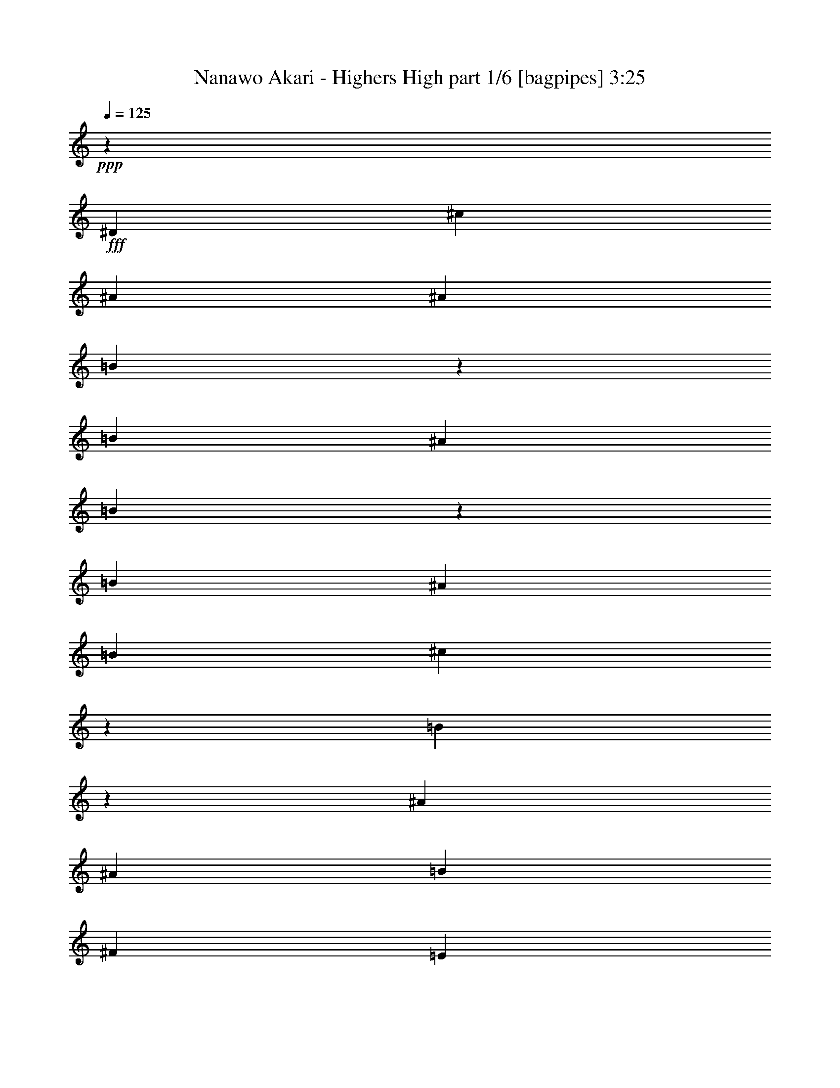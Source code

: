 % Produced with Bruzo's Transcoding Environment
% Transcribed by  Bruzo

X:1
T:  Nanawo Akari - Highers High part 1/6 [bagpipes] 3:25
Z: Transcribed with BruTE 64
L: 1/4
Q: 125
K: C
+ppp+
z2513/8000
+fff+
[^D5013/8000]
[^c5013/8000]
[^A5013/8000]
[^A2507/8000]
[=B2441/8000]
z643/2000
[=B1253/4000]
[^A2507/8000]
[=B483/1600]
z1299/4000
[=B1253/4000]
[^A2507/8000]
[=B1253/4000]
[^c2383/8000]
z9/25
[=B16/25]
z3/10
[^A1253/4000]
[^A5013/8000]
[=B5013/8000]
[^F5013/8000]
[=E5013/8000]
[^D2507/4000]
[=B5013/8000]
[^A5013/8000]
[^c5013/8000]
[=B4989/8000]
z8
z8
z1891/250
[^D2507/8000]
[^D1253/4000]
[=B2507/8000]
[^A5013/8000]
[^F5013/8000]
[^D1253/4000]
[^C5013/8000]
[=B,9923/8000]
z5117/8000
[^D1253/4000]
[^D2757/8000]
[=B1253/4000]
[^A5013/8000]
[^F2507/8000]
[^D5013/8000]
[^C1253/4000]
[^C2507/8000]
[^D473/500]
z1241/2000
[^D727/1600]
[^c777/1600]
[=B1253/4000]
[^A12533/8000]
[^G1253/4000]
[^G2507/8000]
[^A1253/4000]
[=B4979/4000]
z2541/4000
[^D1253/4000]
[^D2507/8000]
[^D5013/8000]
[^F1253/4000]
[=B,5263/8000]
[^C5013/8000]
[=B,261/800]
z12429/8000
[^D2507/8000]
[^D1253/4000]
[=B2507/8000]
[^A5013/8000]
[^F1253/4000]
[^F2507/8000]
[^D1253/4000]
[^C5013/8000]
[=B,3753/4000]
z5027/8000
[^D5013/8000]
[=B2507/8000]
[=B1253/4000]
[^A2507/8000]
[^A5013/8000]
[^A1253/4000]
[^A2507/8000]
[^A1253/4000]
[^G2507/8000]
[=B7401/8000]
z5381/8000
[^D727/1600]
[^c777/1600]
[=B1253/4000]
[^A12533/8000]
[^G1253/4000]
[^G2507/8000]
[^A1253/4000]
[=B10041/8000]
z4999/8000
[^c5013/8000]
[=B311/1000]
z101/320
[^F1253/4000]
[=E5013/8000]
[^D2507/8000]
[^C1253/4000]
[=B,2443/8000]
z15103/8000
[^C5013/8000]
[^D5263/8000]
[^C1253/4000]
[^F523/1600]
z1199/4000
[^C2507/8000]
[^C1253/4000]
[^C2507/8000]
[^D5013/8000]
[^C1253/4000]
[^F2563/8000]
z2451/8000
[^C1253/4000]
[^C2507/8000]
[^C1253/4000]
[^D2507/8000]
[^C1253/4000]
[^D2507/8000]
[^C1253/4000]
[^D2507/8000]
[^C1497/8000]
z1009/8000
[^D2507/8000]
[^C1253/4000]
[^D5013/8000]
[^C2507/8000]
[^F1229/4000]
z511/1600
[^C1253/4000]
[^C2507/8000]
[^C1253/4000]
[^D5013/8000]
[^C2507/8000]
[^F1203/4000]
z2607/8000
[^C1253/4000]
[^C2507/8000]
[^C689/2000]
[^D5013/8000]
[^C2507/8000]
[^F651/2000]
z2409/8000
[^F2507/8000]
[^F1253/4000]
[^F2507/8000]
[^G5013/8000]
[^F1253/4000]
[^F2507/8000]
[^G5013/8000]
[^F1253/4000]
[^F2507/8000]
[=B5013/8000]
[^A5013/8000]
[^F5013/8000]
[^G249/400]
z2523/4000
[=B,5013/8000]
[^F5013/8000]
[^G607/2000]
z517/1600
[^F983/1600]
z651/2000
[^F2507/8000]
[^D1253/4000]
[^C2507/8000]
[=B,2757/8000]
[=B,1253/4000]
[=B5013/8000]
[^A2507/8000]
[^F1253/4000]
[^F5013/8000]
[=G5013/8000]
[^A2561/8000]
z613/2000
[^D5013/8000]
[^c5013/8000]
[^A5013/8000]
[^A2507/8000]
[=B1251/4000]
z2511/8000
[=B1253/4000]
[^A2507/8000]
[=B619/2000]
z2537/8000
[=B1253/4000]
[^A2507/8000]
[=B1253/4000]
[^c611/2000]
z2569/8000
[=B4931/8000]
z2589/8000
[^F2507/8000]
[^A1253/4000]
[=B1199/4000]
z523/1600
[=B2507/8000]
[^A689/2000]
[=B1311/4000]
z2391/8000
[=B2507/8000]
[^A1253/4000]
[=B2507/8000]
[^c2589/8000]
z303/1000
[=B1269/2000]
z2443/8000
[=B2507/8000]
[^A5013/8000]
[=B5013/8000]
[^F5013/8000]
[=E5013/8000]
[^D5013/8000]
[^c5013/8000]
[^A5013/8000]
[=B19959/8000]
z13/40
[=B1253/4000]
[=e2507/8000]
[^d2387/8000]
z719/2000
[=B1253/4000]
[=B2507/8000]
[^c2611/8000]
z1227/2000
[^A2507/8000]
[=B517/1600]
z607/2000
[=B1253/4000]
[^A2507/8000]
[=B2559/8000]
z1227/4000
[=B1253/4000]
[^A2507/8000]
[=B1253/4000]
[^c5013/8000]
[=B2507/4000]
z1253/4000
[^F2507/8000]
[^A1253/4000]
[=B2481/8000]
z633/2000
[=B2507/8000]
[^A1253/4000]
[^F491/1600]
z1279/4000
[^F2507/8000]
[^c1253/4000]
[=B2507/8000]
[^c5013/8000]
[^d4909/8000]
z261/800
[^d2507/8000]
[^c5263/8000]
[=B5013/8000]
[=B5013/8000]
[=B5013/8000]
[=e5013/8000]
[^d5013/8000]
[^c5013/8000]
[=B5013/8000]
[^c10029/8000]
z501/800
[^F5013/8000]
[^c2477/8000]
z317/1000
[^d5013/8000]
[=B5013/8000]
[^A5013/8000]
[=B5013/8000]
[^G5013/8000]
[^F5013/8000]
[^D5263/8000]
[=B5013/8000]
[^A5013/8000]
[^F5013/8000]
[^G5/16-]
[^F2513/8000^G2513/8000]
[^c2507/8000]
[=B641/2000]
z2449/8000
[^F2507/8000]
[^c1253/4000]
[=B1269/4000]
z99/320
[^F2507/8000]
[^c5013/8000]
[^d5013/8000]
[^A5013/8000]
[=B4979/8000]
z5047/8000
[^G5013/8000]
[^F5013/8000]
[^D5013/8000]
[=B5013/8000]
[^A5013/8000]
[^F5013/8000]
[^G3/8-]
[^F2263/8000^G2263/8000]
[^c1253/4000]
[=B1303/4000]
z301/1000
[^F1253/4000]
[^c2507/8000]
[=B2579/8000]
z1217/4000
[=B1253/4000]
[=e5013/8000]
[^d2507/8000]
[=B1253/4000]
[=B2507/8000]
[=B1253/4000]
[^c5013/8000]
[=B313/500]
z8
z8
z1901/500
[^D1253/4000]
[^D2507/8000]
[^C1253/4000]
[^D213/1600]
z721/4000
[^C1253/4000]
[^D2507/8000]
[^C1253/4000]
[^D47/50]
[^C1253/4000]
[=D5013/8000]
[^D5/8]
z63/200
[^D1253/4000]
[^D2507/8000]
[^C2507/8000]
[^D1253/4000]
[^C2507/8000]
[^D1253/4000]
[^C2507/8000]
[=E1253/4000]
[^C2507/8000]
[^D1253/4000]
[^C2507/8000]
[^D1253/4000]
[^F2507/8000]
[=B,979/1600]
z41/125
[^C2757/8000]
[^D1253/4000]
[^C2507/8000]
[^D1253/4000]
[^C2507/8000]
[^D1253/4000]
[^C2587/8000]
z1213/4000
[^D2507/8000]
[^D1253/4000]
[^C2507/8000]
[=E1253/4000]
[^C637/2000]
z493/1600
[^C2507/8000]
[^D1253/4000]
[^C2507/8000]
[^D1253/4000]
[^C2507/8000]
[^D2507/8000]
[^C1253/4000]
[^D2507/8000]
[^C1253/4000]
[^D5013/8000]
[^D5013/8000]
[^C2507/8000]
[^D1253/4000]
[^G4937/8000]
z2583/8000
[^G1253/4000]
[^F2507/8000]
[^D5013/8000]
[=B,1253/4000]
[^D2507/8000]
[^G7769/8000]
[^D5013/8000]
[^C649/2000]
z2417/8000
[^G5083/8000]
z2437/8000
[^C1253/4000]
[^D1057/8000]
z29/160
[^C1253/4000]
[=E2507/8000]
[^C2507/8000]
[^D1253/4000]
[^C2507/8000]
[=E1253/4000]
[^C2507/8000]
[^D1253/4000]
[^C2507/8000]
[^D5013/8000]
[^G2489/4000]
z2541/8000
[^C2507/8000]
[^D1253/4000]
[^C2507/8000]
[=E1253/4000]
[^C2507/8000]
[^D1253/4000]
[^C2507/8000]
[=E5013/8000]
[^C5013/8000]
[^D1253/4000]
[^F2757/8000]
[=B,1281/2000]
z479/1600
[^C2507/8000]
[=E1253/4000]
[^C2507/8000]
[^D2507/8000]
[^C1253/4000]
[^D2507/8000]
[^C1253/4000]
[=E2507/8000]
[^C1253/4000]
[^D2507/8000]
[^C1253/4000]
[^C2507/8000]
[^D1253/4000]
[^F251/400]
z2503/4000
[=B,5013/8000]
[^F5013/8000]
[^G617/2000]
z509/1600
[^F991/1600]
z513/1600
[^F1253/4000]
[^D2507/8000]
[^C1253/4000]
[=B,2507/8000]
[=B,1253/4000]
[=B5013/8000]
[^A2507/8000]
[^F1253/4000]
[^F329/500]
[=G5013/8000]
[^A51/80]
z2463/4000
[^c5013/4000]
[=B939/250]
z5043/8000
[^c1253/4000]
[=B47/50]
[^F5013/8000]
[=E5013/8000]
[^F2507/8000]
[=E5013/8000]
[^D1253/4000]
[^D5263/8000]
[=B327/1000]
z2397/8000
[^A2507/8000]
[^A5013/8000]
[=B2583/8000]
z243/800
[^F1253/4000]
[=B5013/8000]
[^A2507/8000]
[^A5013/8000]
[=B5031/8000]
z999/1600
[^F1253/4000]
[=B2507/8000]
[^c1253/4000]
[^d5013/8000]
[=e5013/8000]
[=B5013/8000]
[^c2507/8000]
[=B2507/8000]
[=e1253/4000]
[^d2427/8000]
z1293/4000
[^c2507/8000]
[^c1253/4000]
[=B2401/8000]
z5191/4000
[^D1253/4000]
[=E2507/8000]
[^F5013/8000]
[=B,1253/4000]
[=B,2507/8000]
[^C1253/4000]
[=B,5013/8000]
[^A,5013/8000]
[=B,5047/8000]
z4979/8000
[^D2507/8000]
[^G1253/4000]
[^A2507/8000]
[=B1253/4000]
[=B2507/8000]
[=B1253/4000]
[=B2507/8000]
[^c2507/8000]
[^d5013/8000]
[^A5013/8000]
[=B2471/4000]
z759/800
[^D5013/8000]
[^c5013/8000]
[=B5263/8000]
[^c5013/8000]
[^d5013/8000]
[=B5013/8000]
[^f5013/8000]
[^c5013/8000]
[=B2507/8000]
[=B12549/8000]
z4997/8000
[^D5013/8000]
[^c971/2000]
[=B727/1600]
[^A2507/8000]
[=B5013/4000]
[^F5013/4000]
[=E5013/4000]
[^D15193/4000]
z1501/400
[^D5013/4000]
[^c5013/4000]
[^A5013/4000]
[^A2507/8000]
[=B479/1600]
z1309/4000
[=B1253/4000]
[^A2757/8000]
[=B2619/8000]
z1197/4000
[=B1253/4000]
[^A2507/8000]
[=B2507/8000]
[^c1293/4000]
z2427/8000
[=B5073/8000]
z1223/4000
[^F2507/8000]
[^A1253/4000]
[=B2541/8000]
z309/1000
[=B2507/8000]
[^A1253/4000]
[=B503/1600]
z1249/4000
[=B2507/8000]
[^A1253/4000]
[=B2507/8000]
[^c1241/4000]
z2531/8000
[=B4969/8000]
z51/160
[=B2507/8000]
[^A5013/8000]
[=B5013/8000]
[^F5013/8000]
[=E5013/8000]
[=e5013/8000]
[^d5263/8000]
[=B5013/8000]
[=B5013/8000]
[^c20089/8000]
z311/500
[=E5013/8000]
[=d5013/8000]
[=B5013/8000]
[=B2507/8000]
[=c1239/4000]
z507/1600
[=c1253/4000]
[=B2507/8000]
[=c613/2000]
z2561/8000
[=c1253/4000]
[=B2507/8000]
[=c2507/8000]
[=d2419/8000]
z1297/4000
[=c2453/4000]
z2613/8000
[=G2507/8000]
[=B689/2000]
[=c41/125]
z2389/8000
[=c2507/8000]
[=B1253/4000]
[=c1299/4000]
z483/1600
[=c2507/8000]
[=B1253/4000]
[=c2507/8000]
[=d513/1600]
z153/500
[=c1263/2000]
z2467/8000
[=c2507/8000]
[=B5013/8000]
[=c5013/8000]
[=G5013/8000]
[=F5013/8000]
[=E5013/8000]
[=d5013/8000]
[=B5013/8000]
[=B5013/8000]
[=c7461/4000]
z41/125
[=c689/2000]
[=f2507/8000]
[=e2613/8000]
z3/10
[=c1253/4000]
[=c2507/8000]
[=d2587/8000]
z1233/2000
[=B2507/8000]
[=c2561/8000]
z613/2000
[=c1253/4000]
[=B2507/8000]
[=c507/1600]
z1239/4000
[=c1253/4000]
[=B2507/8000]
[=c1253/4000]
[=d2507/4000]
[=c4989/8000]
z253/800
[=G2507/8000]
[=B1253/4000]
[=c2457/8000]
z639/2000
[=c2507/8000]
[=B1253/4000]
[=G2507/8000]
[=G1253/4000]
[=e2507/8000]
[=d1253/4000]
[=c2507/8000]
[=d5013/8000]
[=e1077/1600]
z149/500
[=e2507/8000]
[=d5013/8000]
[=c5013/8000]
[=c5013/8000]
[=c5013/8000]
[=f5013/8000]
[=e5013/8000]
[=d5013/8000]
[=c5013/8000]
[=d4001/1600]
z7543/4000
[=e5013/8000]
[=d5013/8000]
[=c5263/8000]
[=c5013/8000]
[=c5013/8000]
[=f5013/8000]
[=e5013/8000]
[=d2507/4000]
[=c5013/8000]
[=d5023/4000]
z4993/8000
[=G5013/8000]
[=d1247/4000]
z2519/8000
[=e5013/8000]
[=c5013/8000]
[=B5013/8000]
[=c5013/8000]
[=A5013/8000]
[=G5013/8000]
[=E5013/8000]
[=c5013/8000]
[=B5263/8000]
[=G5013/8000]
[=A5/16-]
[=G2513/8000=A2513/8000]
[=d2507/8000]
[=c2581/8000]
z38/125
[=G1253/4000]
[=d2507/8000]
[=c511/1600]
z1229/4000
[=G1253/4000]
[=d5013/8000]
[=e5013/8000]
[=B5013/8000]
[=c4997/8000]
z5029/8000
[=A5013/8000]
[=G5013/8000]
[=E5013/8000]
[=c5013/8000]
[=B5013/8000]
[=G2507/4000]
[=A5/16-]
[=G2513/8000=A2513/8000]
[=d689/2000]
[=c2623/8000]
z239/800
[=G2507/8000]
[=d1253/4000]
[=c2597/8000]
z151/500
[=c2507/8000]
[=f5013/8000]
[=e1253/4000]
[=c2507/8000]
[=c1253/4000]
[=c2507/8000]
[=d5013/8000]
[=c5013/8000]
[=A5013/8000]
[=G5013/8000]
[=E5013/8000]
[=c5013/8000]
[=B5013/8000]
[=G5013/8000]
[=A5/16-]
[=G2513/8000=A2513/8000]
[=d2507/8000]
[=c1207/4000]
z2599/8000
[=G1253/4000]
[=d2507/8000]
[=c597/2000]
z21/64
[=G689/2000]
[=d5013/8000]
[=e5013/8000]
[=B5013/8000]
[=c127/200]
z2473/4000
[=A5013/8000]
[=G5013/8000]
[=E5013/8000]
[=c5013/8000]
[=B5013/8000]
[=G5013/8000]
[=A5/16-]
[=G1257/4000=A1257/4000]
[=d1253/4000]
[=c307/1000]
z2557/8000
[=G2507/8000]
[=d1253/4000]
[=c243/800]
z2583/8000
[=c2507/8000]
[=f5013/8000]
[=e1253/4000]
[=c2507/8000]
[=c1253/4000]
[=c2757/8000]
[=d5013/8000]
[=c2527/2000]
z8
z8
z8
z93/16

X:2
T:  Nanawo Akari - Highers High part 2/6 [horn] 3:25
Z: Transcribed with BruTE 64
L: 1/4
Q: 125
K: C
+ppp+
z1097/500
+ff+
[^D,5013/2000^G,5013/2000]
[=E,10151/4000=B,10151/4000=E10151/4000]
[^F,5013/8000=B,5013/8000]
[^F,1081/8000=B,1081/8000]
z713/4000
[^F,537/4000=B,537/4000]
z179/1000
[^F,267/2000=B,267/2000]
z1439/8000
[^F,1061/8000=B,1061/8000]
z289/1600
[^F,211/1600=B,211/1600]
z363/2000
[^F,131/1000=B,131/1000]
z729/4000
[^F,2507/8000=B,2507/8000]
[^F,2507/8000=B,2507/8000]
[^F,1253/4000=B,1253/4000]
[^F,2507/8000=B,2507/8000]
[^D,1253/4000^A,1253/4000^D1253/4000]
[^D,2509/8000^A,2509/8000^D2509/8000]
z5011/8000
[^D,1253/4000^G,1253/4000]
[^D,2483/8000^G,2483/8000]
z253/800
[^F,5013/8000=B,5013/8000]
[^F,2507/8000=B,2507/8000]
[^F,1253/4000=B,1253/4000]
[^F,2507/8000=B,2507/8000]
[^D,1253/4000=G,1253/4000]
[^D,2431/8000=G,2431/8000]
z1291/4000
[^D,1209/4000^G,1209/4000]
z519/1600
[^D,281/1600^G,281/1600]
z551/4000
[^D,699/4000^G,699/4000]
z277/2000
[^D,87/500^G,87/500]
z223/1600
[^f1253/4000]
[^g2757/8000]
[^f1253/4000]
[^d2507/8000]
[=B141/1000]
+mf+
[^c689/4000]
[=B2507/8000]
+ff+
[^d1253/4000]
[^f5013/8000]
[^g2507/8000]
[^f2507/8000]
[^d1253/4000]
[=B141/1000]
+mf+
[^c1379/8000]
[=B1253/4000]
+ff+
[^f5013/8000]
[^f2507/8000]
[^g1253/4000]
[^f2507/8000]
[^d1253/4000]
[=B141/1000]
+mf+
[^c1379/8000]
[=B1253/4000]
+ff+
[^d2507/8000]
[^f5013/8000]
[^g1253/4000]
[^f2507/8000]
[^d1253/4000]
[=B1379/8000]
+mf+
[^c141/1000]
+ff+
[=b1253/4000]
[^f5013/8000]
[^f2507/8000]
[^g1253/4000]
[^f2507/8000]
[^d1253/4000]
[=B1379/8000]
+mf+
[^c141/1000]
[=B1253/4000]
+ff+
[^d2507/8000]
[^f5263/8000]
[^g2507/8000]
[^f1253/4000]
[^d2507/8000]
[=B141/1000]
+mf+
[^c689/4000]
[=B2507/8000]
+ff+
[^f5013/8000]
[^f1253/4000]
[^g2507/8000]
[^f1253/4000]
[^d2507/8000]
[=B141/1000]
+mf+
[^c689/4000]
[=B2507/8000]
+ff+
[^d1253/4000]
[=b5013/8000]
[^a2507/8000]
[^f1253/4000]
[^d2507/8000]
[^c689/4000]
+mf+
[=B141/1000]
[^c2507/8000]
+ff+
[=B9981/8000]
z8
z1149/800
[^F,5013/8000=B,5013/8000^D5013/8000]
[^F,2497/8000=B,2497/8000^D2497/8000]
z629/2000
[^F,621/2000=B,621/2000^D621/2000]
z2529/8000
[^F,2471/8000=B,2471/8000^D2471/8000]
z1271/4000
[^F,1229/4000=B,1229/4000^D1229/4000]
z511/1600
[^F,489/1600=B,489/1600^D489/1600]
z2569/8000
[^F,2431/8000=B,2431/8000^D2431/8000]
z1291/4000
[^F,1209/4000=B,1209/4000^D1209/4000]
z519/1600
[^F,5013/8000=B,5013/8000^D5013/8000]
[^F,299/1000=B,299/1000^D299/1000]
z2621/8000
[^F,2879/8000=B,2879/8000^D2879/8000]
z149/500
[^F,1253/4000=B,1253/4000^D1253/4000]
[^F,261/800=B,261/800^D261/800]
z2403/8000
[=B,2507/8000]
[^A,1253/4000]
[=B,2507/8000]
[^C1253/4000]
[^D5/16-]
[=B,251/400^D251/400]
[=B,1253/4000]
[^F,209/1600]
z731/4000
[^F,519/4000]
z367/2000
[=B,2507/8000]
[^F,41/320]
z1481/8000
[^F,1019/8000]
z93/500
[=B,1253/4000]
[^F,503/4000]
z1501/8000
[^F,/8]
z753/4000
[^C2507/8000]
[^F,/8]
z753/4000
[^F,/8]
z1507/8000
[=B,2507/8000]
[^F,/8]
z753/4000
[^A,2507/8000]
[^F,/8]
z753/4000
[=B,2507/8000]
[^F,/8]
z753/4000
[^F,/8]
z1507/8000
[=B,1253/4000]
[^F,/8]
z1507/8000
[^F,/8]
z753/4000
[=B,2507/8000]
[^F,/8]
z753/4000
[^F,279/1600]
z139/1000
[^C1253/4000]
[^F,691/4000]
z9/64
[^F,11/64]
z1381/8000
[=B,2507/8000]
[^F,139/1000]
z697/4000
[^A,2507/8000]
[^F,1099/8000]
z1407/8000
[^F,5013/8000=B,5013/8000^D5013/8000]
[^F,129/400=B,129/400^D129/400]
z2433/8000
[^F,2567/8000=B,2567/8000^D2567/8000]
z1223/4000
[^F,1277/4000=B,1277/4000^D1277/4000]
z2459/8000
[^F,2541/8000=B,2541/8000^D2541/8000]
z309/1000
[^F,79/250=B,79/250^D79/250]
z497/1600
[^F,503/1600=B,503/1600^D503/1600]
z2499/8000
[^F,2501/8000=B,2501/8000^D2501/8000]
z157/500
[^F,5013/8000=B,5013/8000^D5013/8000]
[^F,99/320=B,99/320^D99/320]
z1269/4000
[^F,1231/4000=B,1231/4000^D1231/4000]
z2551/8000
[^F,1253/4000=B,1253/4000^D1253/4000]
[^F,2443/8000=B,2443/8000^D2443/8000]
z257/800
[^D2507/8000]
[^C1253/4000]
[^D2507/8000]
[^F1253/4000]
[^G2507/8000]
[^D5013/8000]
[=B1253/4000]
[^F689/4000]
z1379/8000
[^F1121/8000]
z277/1600
[=B2507/8000]
[^F277/2000]
z699/4000
[^F551/4000]
z281/1600
[=B1253/4000]
[^F1089/8000]
z709/4000
[^c1003/4000]
[=B17/125^c17/125-]
+mf+
[^c1919/8000=B1919/8000]
[^A1253/4000]
+ff+
[=B2507/8000]
[^A2507/8000]
[^F1253/4000]
[^D2507/8000]
[^F1253/4000]
[^G2507/8000]
[^F1253/4000]
[^D141/1000]
+mf+
[^C1379/8000]
+ff+
[=B,1253/4000]
[^C777/1600]
[=B,141/1000]
[^C689/4000]
[=B,1129/8000]
[^G,1253/4000]
[^F,2507/8000]
[^D,1253/4000]
[=D,2507/8000]
[^C,1253/4000]
[=B,2507/8000]
[^D,1253/4000]
[^C,2507/8000]
[^F,1253/4000]
[^G,5013/8000]
[^F,1379/8000]
[^G,141/1000]
[=B,1253/4000]
[^C,1379/8000]
+mf+
[^D,141/1000]
+ff+
[^F,689/4000-]
[^F,/8=B,/8-]
[=B,527/1600]
[^G,141/500]
[=D313/1600^C313/1600-]
+mf+
[^C4513/8000]
+ff+
[^C1253/4000]
[^C177/400]
z1473/8000
[^G2507/8000]
[^F141/1000]
[=B1253/4000]
[^G1943/8000]
+mf+
[^F689/4000]
[^G2507/8000]
+ff+
[^A1253/4000]
[=B2507/8000]
[^c1253/4000]
[=B2507/8000]
[^c1253/4000]
[^c5013/4000]
[^d12533/8000]
[^D,2467/8000^G,2467/8000=B,2467/8000^D2467/8000]
z1273/4000
[^D,1227/4000^G,1227/4000=B,1227/4000^D1227/4000]
z2559/8000
[^D,2441/8000^G,2441/8000=B,2441/8000^D2441/8000]
z643/2000
[^D,607/2000^G,607/2000=B,607/2000^D607/2000]
z517/1600
[=E,483/1600^G,483/1600=B,483/1600^D483/1600]
z1299/4000
[=E,1201/4000^G,1201/4000=B,1201/4000^D1201/4000]
z2611/8000
[=E,2389/8000^G,2389/8000=B,2389/8000^D2389/8000]
z41/125
[=E,719/2000^G,719/2000=B,719/2000^D719/2000]
z2387/8000
[^F,2507/8000^C2507/8000^F2507/8000]
[^F,553/4000]
z7/40
[^F,11/80]
z1407/8000
[^F,1093/8000]
z1413/8000
[=G,2507/8000^C2507/8000=G2507/8000]
[=G,1253/4000^C1253/4000=G1253/4000]
[=G,2507/8000^C2507/8000=G2507/8000]
[=G,1253/4000^C1253/4000=G1253/4000]
[^A,5061/8000^D5061/8000=G5061/8000]
z14991/8000
[^F2507/8000]
[=B1253/4000]
[^A2507/8000]
[^c1253/4000]
[^d2507/8000]
[=B1253/4000]
[^F2507/8000]
[=B1253/4000]
[^A2507/8000]
[^c1253/4000]
[^d2507/8000]
[=B1253/4000]
[^F2507/8000]
[=B1253/4000]
[^f2507/8000]
[^g2507/8000]
[^f1253/4000]
[=B2507/8000]
[^A1253/4000]
[^c2507/8000]
[^d689/2000]
[=B2507/8000]
[^F1253/4000]
[=B2507/8000]
[^A1253/4000]
[^c2507/8000]
[=e1253/4000]
[=B2507/8000]
[^F1817/4000]
[=B1379/8000]
[^f1253/4000]
[^g2507/8000]
[^f1253/4000]
[=B2507/8000]
[^A1253/4000]
[^c2507/8000]
[^d1253/4000]
[=B2507/8000]
[^F1253/4000]
[=B2507/8000]
[^A1253/4000]
[^c2507/8000]
[^d1253/4000]
[=B2507/8000]
[^F1253/4000]
[=B2507/8000]
[^f2507/8000]
[^g1253/4000]
[^f2507/8000]
[^c1253/4000]
[=B2507/8000]
[^c1253/4000]
[=B2507/8000]
[^A1253/4000]
[=b2507/8000]
[^a1253/4000]
+f+
[^F2507/8000^f2507/8000]
[^F2387/8000^f2387/8000]
z719/2000
[^F1253/4000^f1253/4000]
[^F2507/8000^f2507/8000]
[^F2611/8000^f2611/8000]
z1227/2000
+ff+
[^F2507/8000]
[=B1253/4000]
[^A2507/8000]
[^c1253/4000]
[^d2507/8000]
[=B1253/4000]
[^F2507/8000]
[=B1253/4000]
[^A2507/8000]
[^c1253/4000]
[^d2507/8000]
[=B1253/4000]
[^F2507/8000]
[=B1253/4000]
[^f2507/8000]
[^g2507/8000]
[^f1253/4000]
[=B2507/8000]
[^A1253/4000]
[^c2507/8000]
[^d1253/4000]
[=B2507/8000]
[^F1253/4000]
[=B2507/8000]
[^A1253/4000]
[^c2507/8000]
[=e1253/4000]
[=B2507/8000]
[^F971/2000]
[=B1129/8000]
[^f1253/4000]
[^g2507/8000]
[^f1253/4000]
[=B2757/8000]
[^A1253/4000]
[^c2507/8000]
[^d1253/4000]
[=B2507/8000]
[^F1253/4000]
[=B2507/8000]
[^A1253/4000]
[^c2507/8000]
[^d1253/4000]
[=B2507/8000]
[^F1253/4000]
[=B2507/8000]
[^f1253/4000]
[^g2507/8000]
[^f2507/8000]
[^c1253/4000]
[=B2507/8000]
[^c1253/4000]
[=B2507/8000]
[^A1253/4000]
[=b2507/8000]
[^a1253/4000]
[^f2507/8000]
[^d1253/4000]
[^c2507/8000]
[=B1253/4000]
[^c2507/8000]
[=B1253/4000]
[^f2507/8000]
[=B1253/4000]
+f+
[^G,/8^G/8]
z1507/8000
[^G,/8^G/8]
z753/4000
[^G,5013/8000^G5013/8000]
[^F,5013/8000^F5013/8000]
[^D,5263/8000^D5263/8000]
[=B,5013/8000=B5013/8000]
[^A,5013/8000^A5013/8000]
[^F,5013/8000^F5013/8000]
[^G,5013/8000^G5013/8000]
[^F,2507/4000=B,2507/4000]
[^F,1253/4000=B,1253/4000]
[^F,2507/8000=B,2507/8000]
[^F,1253/4000=B,1253/4000]
[^F,2507/8000=B,2507/8000]
[^F,1253/4000=B,1253/4000]
[^F,2507/8000=B,2507/8000]
[^D,5013/8000^A,5013/8000^D5013/8000]
[^D,1253/4000^A,1253/4000^D1253/4000]
[^D,2507/8000^A,2507/8000^D2507/8000]
[^D,1253/4000^A,1253/4000^D1253/4000]
[^D,2507/8000^A,2507/8000^D2507/8000]
[^D,1253/4000^A,1253/4000^D1253/4000]
[^D,2507/8000^A,2507/8000^D2507/8000]
[^G,/8^G/8]
z753/4000
[^G,/8^G/8]
z1507/8000
[^G,5013/8000^G5013/8000]
[^F,5013/8000^F5013/8000]
[^D,5013/8000^D5013/8000]
[=B,5013/8000=B5013/8000]
[^A,5013/8000^A5013/8000]
[^F,5013/8000^F5013/8000]
[^G,5263/8000^G5263/8000]
[^F,5013/8000=B,5013/8000]
[^F,2507/8000=B,2507/8000]
[^F,1253/4000=B,1253/4000]
[^F,2507/8000=B,2507/8000]
[^F,1253/4000=B,1253/4000]
[^F,2507/8000=B,2507/8000]
[^F,1253/4000=B,1253/4000]
[^F,5013/8000^C5013/8000^F5013/8000]
[^F,2507/8000^C2507/8000^F2507/8000]
[^F,1253/4000^C1253/4000^F1253/4000]
[^F,2507/8000^C2507/8000^F2507/8000]
[^F,1253/4000^C1253/4000^F1253/4000]
[^F,2507/8000^C2507/8000^F2507/8000]
[^F,1253/4000^C1253/4000^F1253/4000]
+ff+
[^f2507/8000]
[^g1253/4000]
[^f2507/8000]
[^d1253/4000]
[=B1379/8000]
+mf+
[^c141/1000]
[=B1253/4000]
+ff+
[^d2507/8000]
[^f5013/8000]
[^g1253/4000]
[^f2507/8000]
[^d1253/4000]
[=B1379/8000]
+mf+
[^c141/1000]
[=B1253/4000]
+ff+
[^f5013/8000]
[^f2507/8000]
[^g2507/8000]
[^f1253/4000]
[^d2507/8000]
[=B689/4000]
+mf+
[^c689/4000]
[=B2507/8000]
+ff+
[^d1253/4000]
[^f5013/8000]
[^g2507/8000]
[^f1253/4000]
[^d2507/8000]
[=B141/1000]
+mf+
[^c689/4000]
+ff+
[=b2507/8000]
[^f5013/8000]
[^f1253/4000]
[^g2507/8000]
[^f1253/4000]
[^d2507/8000]
[=B141/1000]
+mf+
[^c689/4000]
[=B2507/8000]
+ff+
[^d1253/4000]
[^f5013/8000]
[^g2507/8000]
[^f1253/4000]
[^d2507/8000]
[=B689/4000]
+mf+
[^c141/1000]
[=B2507/8000]
+ff+
[^f5013/8000]
[^f1253/4000]
[^g2507/8000]
[^f2507/8000]
[^d1253/4000]
[=B689/4000]
+mf+
[^c1129/8000]
[=B1253/4000]
+ff+
[^d2507/8000]
[=b5013/8000]
[^a1253/4000]
[^f2757/8000]
[^d1253/4000]
[^c141/1000]
+mf+
[=B1379/8000]
[^c1253/4000]
+ff+
[=B1263/1000]
z2429/8000
[^F,5013/8000=B,5013/8000]
[^F,1253/4000=B,1253/4000]
[^F,2507/8000=B,2507/8000]
[^F,1253/4000=B,1253/4000]
[=E,2507/8000=B,2507/8000=E2507/8000]
[=E,633/2000=B,633/2000=E633/2000]
z2481/8000
[^D,5013/8000^A,5013/8000^D5013/8000]
[^D,1253/4000^A,1253/4000^D1253/4000]
[^D,2507/8000^A,2507/8000^D2507/8000]
[^D,1253/4000^A,1253/4000^D1253/4000]
[^D,2507/8000^G,2507/8000]
[^D,31/100^G,31/100]
z2533/8000
[^F,5013/8000=B,5013/8000]
[^F,2507/8000=B,2507/8000]
[^F,1253/4000=B,1253/4000]
[^F,2507/8000=B,2507/8000]
[=E,1253/4000=B,1253/4000=E1253/4000]
[=E,607/2000=B,607/2000=E607/2000]
z517/1600
[^D,5013/8000^A,5013/8000^D5013/8000]
[^D,2507/8000^A,2507/8000^D2507/8000]
[^D,1253/4000^A,1253/4000^D1253/4000]
[^D,2507/8000^A,2507/8000^D2507/8000]
[^D,1253/4000^G,1253/4000]
[^D,719/2000^G,719/2000]
z2387/8000
[^F,5013/8000=B,5013/8000]
[^F,2507/8000=B,2507/8000]
[^F,1253/4000=B,1253/4000]
[^F,2507/8000=B,2507/8000]
[=E,1253/4000=B,1253/4000=E1253/4000]
[=E,1287/4000=B,1287/4000=E1287/4000]
z2439/8000
[^D,5013/8000^A,5013/8000^D5013/8000]
[^D,2507/8000^A,2507/8000^D2507/8000]
[^D,1253/4000^A,1253/4000^D1253/4000]
[^D,2507/8000^A,2507/8000^D2507/8000]
[^D,1253/4000^G,1253/4000]
[^D,1261/4000^G,1261/4000]
z2491/8000
[^F,2507/4000=B,2507/4000]
[^F,1253/4000=B,1253/4000]
[^F,2507/8000=B,2507/8000]
[^F,1253/4000=B,1253/4000]
[=E,311/500=B,311/500=E311/500]
z7557/8000
[^D,1253/4000^A,1253/4000^D1253/4000]
[^D,2507/8000^A,2507/8000^D2507/8000]
[^D,1253/4000^A,1253/4000^D1253/4000]
[^D,2507/8000^G,2507/8000]
[^D,2417/8000^G,2417/8000]
z649/2000
[^F,5013/8000=B,5013/8000]
[^F,1253/4000=B,1253/4000]
[^F,2507/8000=B,2507/8000]
[^F,689/2000=B,689/2000]
[=E,2507/8000=B,2507/8000=E2507/8000]
[=E,523/1600=B,523/1600=E523/1600]
z1199/4000
[^D,5013/8000^A,5013/8000^D5013/8000]
[^D,1253/4000^A,1253/4000^D1253/4000]
[^D,2507/8000^A,2507/8000^D2507/8000]
[^D,1253/4000^A,1253/4000^D1253/4000]
[^D,2507/8000^G,2507/8000]
[^D,2563/8000^G,2563/8000]
z49/160
[^F,5013/8000=B,5013/8000]
[^F,2507/8000=B,2507/8000]
[^F,1253/4000=B,1253/4000]
[^F,2507/8000=B,2507/8000]
[=E,1253/4000=B,1253/4000=E1253/4000]
[=E,2511/8000=B,2511/8000=E2511/8000]
z1251/4000
[^D,5013/8000^A,5013/8000^D5013/8000]
[^D,2507/8000^A,2507/8000^D2507/8000]
[^D,1253/4000^A,1253/4000^D1253/4000]
[^D,2507/8000^A,2507/8000^D2507/8000]
[^D,1253/4000^G,1253/4000]
[^D,2459/8000^G,2459/8000]
z1277/4000
[^F,5013/8000=B,5013/8000]
[^F,2507/8000=B,2507/8000]
[^F,1253/4000=B,1253/4000]
[^F,2507/8000=B,2507/8000]
[=E,1253/4000=B,1253/4000=E1253/4000]
[=E,2407/8000=B,2407/8000=E2407/8000]
z1303/4000
[^D,5013/8000^A,5013/8000^D5013/8000]
[^D,2757/8000^A,2757/8000^D2757/8000]
[^D,1253/4000^A,1253/4000^D1253/4000]
[^D,2507/8000^A,2507/8000^D2507/8000]
[^D,1253/4000^G,1253/4000]
[^D,521/1600^G,521/1600]
z301/1000
[^F,2507/4000=B,2507/4000]
[^F,1253/4000=B,1253/4000]
[^F,2507/8000=B,2507/8000]
[^F,1253/4000=B,1253/4000]
[=E,2507/8000=B,2507/8000=E2507/8000]
[=E,319/1000=B,319/1000=E319/1000]
z2461/8000
[^D,5013/8000^A,5013/8000^D5013/8000]
[^D,1253/4000^A,1253/4000^D1253/4000]
[^D,2507/8000^A,2507/8000^D2507/8000]
[^D,1253/4000^A,1253/4000^D1253/4000]
[^D,5013/2000^G,5013/2000]
[=E,5013/2000=B,5013/2000=E5013/2000]
[^C,2507/8000^F,2507/8000]
[^C,/8^F,/8]
z753/4000
[^C,139/800^F,139/800]
z1117/8000
[^C,1383/8000^F,1383/8000]
z1123/8000
[^C,2757/8000=G,2757/8000]
[^C,2507/8000=G,2507/8000]
[^C,1253/4000=G,1253/4000]
[^C,2507/8000=G,2507/8000]
[^D,5013/2000^A,5013/2000^D5013/2000]
[=B1253/4000]
[^c2507/8000]
[^d1253/4000]
[^f2507/8000]
[=B1253/4000]
[^c2507/8000]
[^d1253/4000]
[^f2507/8000]
[=B1253/4000]
[^c2507/8000]
[^d1253/4000]
[^f2507/8000]
[=B1253/4000]
[^c2507/8000]
[^d1253/4000]
[^f2507/8000]
[=B1253/4000]
[^c2507/8000]
[^d1253/4000]
[^f2507/8000]
[=B1253/4000]
[^c2507/8000]
[^d2507/8000]
[^f1253/4000]
[=B2507/8000]
[^c1253/4000]
[^d2757/8000]
[^f1253/4000]
[=b2507/8000]
[^a1253/4000]
[^c2507/8000]
[=b1253/4000]
[=B2507/8000]
[^c1253/4000]
[^d2507/8000]
[^f1253/4000]
[=B2507/8000]
[^c1253/4000]
[^d2507/8000]
[^f1253/4000]
[=B2507/8000]
[^c1253/4000]
[^d2507/8000]
[^f1253/4000]
[=B2507/8000]
[^c1253/4000]
[^d2507/8000]
[^f1253/4000]
[=B2507/8000]
[^c1253/4000]
[^d2507/8000]
[^f1253/4000]
[=B2507/8000]
[^c1253/4000]
[^d2507/8000]
[^f2507/8000]
+f+
[^F1253/4000^f1253/4000]
[^F2427/8000^f2427/8000]
z1293/4000
[^F2507/8000^f2507/8000]
[^F1253/4000^f1253/4000]
[^F2507/8000^f2507/8000]
[^F1253/4000^f1253/4000]
[=G2507/8000=g2507/8000]
+ff+
[=B689/2000]
[^c2507/8000]
[^d1253/4000]
[^f2507/8000]
[=B1253/4000]
[^c2507/8000]
[^d1253/4000]
[^f2507/8000]
[=B1253/4000]
[^c2507/8000]
[^d1253/4000]
[^f2507/8000]
[=B1253/4000]
[^c2507/8000]
[^d1253/4000]
[^f2507/8000]
[=B1253/4000]
[^c2507/8000]
[^d1253/4000]
[^f2507/8000]
[=B1253/4000]
[^c2507/8000]
[^d1253/4000]
[^f2507/8000]
[=B2507/8000]
[^c1253/4000]
[^d2507/8000]
[^f1253/4000]
[=b2507/8000]
[^a1253/4000]
[^c2507/8000]
[=b1253/4000]
[=B2507/8000]
[^c1253/4000]
[^d2507/8000]
[^f1253/4000]
[=B2507/8000]
[^c1253/4000]
[^d2507/8000]
[^f689/2000]
[=B2507/8000]
[^c1253/4000]
[^d2507/8000]
[^f1253/4000]
[=B2507/8000]
[^c1253/4000]
[^d2507/8000]
[^f1253/4000]
[=B2507/8000]
[^c1253/4000]
[^d2507/8000]
[^f1253/4000]
[=B2507/8000]
[^c1253/4000]
[^d2507/8000]
[^f2507/8000]
[=b1253/4000]
[^a2507/8000]
[^f1253/4000]
[=B2507/8000]
[=B1253/4000]
[^c2507/8000]
[^d1253/4000]
[^f2507/8000]
[=B8-]
[=B3529/500]
z8
z16557/8000
[^D,5013/2000^G,5013/2000]
[=E,10151/4000=B,10151/4000=E10151/4000]
[=B,2507/8000^D2507/8000^F2507/8000]
[=B,541/4000]
z89/500
[=B,269/2000]
z1431/8000
[=B,1253/4000^D1253/4000^F1253/4000]
[=B,1063/8000]
z361/2000
[=B,1253/4000^D1253/4000^F1253/4000]
[=B,2507/8000^D2507/8000^F2507/8000]
[=B,1253/4000^C1253/4000^F1253/4000]
[=B,5037/8000=D5037/8000=G5037/8000]
z3003/1600
[=G2507/8000]
[=c1253/4000]
[=B2507/8000]
[=d1253/4000]
[=e2507/8000]
[=c1253/4000]
[=G2507/8000]
[=c1253/4000]
[=B2507/8000]
[=d2507/8000]
[=e1253/4000]
[=c2507/8000]
[=G1253/4000]
[=c2507/8000]
[=g1253/4000]
[=a2507/8000]
[=g689/2000]
[=c2507/8000]
[=B1253/4000]
[=d2507/8000]
[=e1253/4000]
[=c2507/8000]
[=G1253/4000]
[=c2507/8000]
[=B1253/4000]
[=d2507/8000]
[=f1253/4000]
[=c2507/8000]
[=G727/1600]
[=c689/4000]
[=g1253/4000]
[=a2507/8000]
[=g1253/4000]
[=c2507/8000]
[=B1253/4000]
[=d2507/8000]
[=e1253/4000]
[=c2507/8000]
[=G1253/4000]
[=c2507/8000]
[=B1253/4000]
[=d2507/8000]
[=e2507/8000]
[=c1253/4000]
[=G2507/8000]
[=c1253/4000]
[=g2507/8000]
[=a1253/4000]
[=g2507/8000]
[=d1253/4000]
[=c2507/8000]
[=d1253/4000]
[=c2507/8000]
[=B1253/4000]
[=c'2507/8000]
[=b689/2000]
+f+
[=D,2507/8000=G,2507/8000]
[=D,2613/8000=G,2613/8000]
z3/10
[=D,1253/4000=G,1253/4000]
[=D,2507/8000=G,2507/8000]
[=D,2587/8000=G,2587/8000]
z1233/2000
+ff+
[=G2507/8000]
[=c1253/4000]
[=B2507/8000]
[=d1253/4000]
[=e2507/8000]
[=c1253/4000]
[=G2507/8000]
[=c1253/4000]
[=B2507/8000]
[=d1253/4000]
[=e2507/8000]
[=c2507/8000]
[=G1253/4000]
[=c2507/8000]
[=g1253/4000]
[=a2507/8000]
[=g1253/4000]
[=c2507/8000]
[=B1253/4000]
[=d2507/8000]
[=e1253/4000]
[=c2507/8000]
[=G1253/4000]
[=c2507/8000]
[=B1253/4000]
[=d2507/8000]
[=f1253/4000]
[=c2507/8000]
[=G777/1600]
[=c689/4000]
[=g1253/4000]
[=a2507/8000]
[=g1253/4000]
[=c2507/8000]
[=B1253/4000]
[=d2507/8000]
[=e1253/4000]
[=c2507/8000]
[=G1253/4000]
[=c2507/8000]
[=B1253/4000]
[=d2507/8000]
[=e1253/4000]
[=c2507/8000]
[=G2507/8000]
[=c1253/4000]
[=g2507/8000]
[=a1253/4000]
[=g2507/8000]
[=d1253/4000]
[=c2507/8000]
[=d1253/4000]
[=c2507/8000]
[=B1253/4000]
[=c'2507/8000]
[=b1253/4000]
[=g2507/8000]
[=e1253/4000]
[=d2507/8000]
[=c1253/4000]
[=c1379/8000]
+mf+
[=d141/1000]
[=c1253/4000]
+ff+
[=g2507/8000]
[=c1253/4000]
[=G2507/8000]
[=A1253/4000]
[=G2507/8000]
[=E689/2000]
[=C1129/8000]
+mf+
[=D689/4000]
[=C1253/4000]
+ff+
[=E2507/8000]
[=G5013/8000]
[=A1253/4000]
[=G2507/8000]
[=E1253/4000]
[=C1129/8000]
+mf+
[=D689/4000]
[=C2507/8000]
+ff+
[=G5013/8000]
[=G1253/4000]
[=A2507/8000]
[=G1253/4000]
[=E2507/8000]
[=C141/1000]
+mf+
[=D689/4000]
[=C2507/8000]
+ff+
[=E1253/4000]
[=c5013/8000]
[=B2507/8000]
[=G1253/4000]
[=E2507/8000]
[=D689/4000]
+mf+
[=C141/1000]
[=D2507/8000]
+ff+
[=C5013/8000]
+f+
[=A,/8=A/8]
z753/4000
[=A,/8=A/8]
z1507/8000
[=A,5013/8000=A5013/8000]
[=G,5013/8000=G5013/8000]
[=E,5013/8000=E5013/8000]
[=C5013/8000=c5013/8000]
[=B,5263/8000=B5263/8000]
[=G,5013/8000=G5013/8000]
[=A,5013/8000=A5013/8000]
[=C,5013/8000=G,5013/8000=C5013/8000]
[=C,2507/8000=G,2507/8000=C2507/8000]
[=C,1253/4000=G,1253/4000=C1253/4000]
[=C,2507/8000=G,2507/8000=C2507/8000]
[=C,1253/4000=G,1253/4000=C1253/4000]
[=C,2507/8000=G,2507/8000=C2507/8000]
[=C,1253/4000=G,1253/4000=C1253/4000]
[=E,5013/8000=B,5013/8000=E5013/8000]
[=E,2507/8000=B,2507/8000=E2507/8000]
[=E,1253/4000=B,1253/4000=E1253/4000]
[=E,2507/8000=B,2507/8000=E2507/8000]
[=E,1253/4000=B,1253/4000=E1253/4000]
[=E,2507/8000=B,2507/8000=E2507/8000]
[=E,1253/4000=B,1253/4000=E1253/4000]
[=A,/8=A/8]
z1507/8000
[=A,/8=A/8]
z753/4000
[=A,5013/8000=A5013/8000]
[=G,5013/8000=G5013/8000]
[=E,5013/8000=E5013/8000]
[=C5013/8000=c5013/8000]
[=B,5013/8000=B5013/8000]
[=G,2507/4000=G2507/4000]
[=A,5013/8000=A5013/8000]
[=C,5263/8000=G,5263/8000=C5263/8000]
[=C,1253/4000=G,1253/4000=C1253/4000]
[=C,2507/8000=G,2507/8000=C2507/8000]
[=C,1253/4000=G,1253/4000=C1253/4000]
[=C,2507/8000=G,2507/8000=C2507/8000]
[=C,1253/4000=G,1253/4000=C1253/4000]
[=C,2507/8000=G,2507/8000=C2507/8000]
[=G,5013/8000=D5013/8000=G5013/8000]
[=G,133/1000=D133/1000=G133/1000]
z721/4000
[=G,529/4000=D529/4000=G529/4000]
z1449/8000
[=G,1051/8000=D1051/8000=G1051/8000]
z291/1600
[=G,209/1600=D209/1600=G209/1600]
z731/4000
[=G,1253/4000=D1253/4000=G1253/4000]
[=G,2507/8000=D2507/8000=G2507/8000]
[=A,41/320=A41/320]
z1481/8000
[=A,1019/8000=A1019/8000]
z93/500
[=A,5013/8000=A5013/8000]
[=G,5013/8000=G5013/8000]
[=E,5013/8000=E5013/8000]
[=C5013/8000=c5013/8000]
[=B,5013/8000=B5013/8000]
[=G,5013/8000=G5013/8000]
[=A,5013/8000=A5013/8000]
[=C,5013/8000=G,5013/8000=C5013/8000]
[=C,2507/8000=G,2507/8000=C2507/8000]
[=C,1253/4000=G,1253/4000=C1253/4000]
[=C,2507/8000=G,2507/8000=C2507/8000]
[=C,1253/4000=G,1253/4000=C1253/4000]
[=C,2507/8000=G,2507/8000=C2507/8000]
[=C,689/2000=G,689/2000=C689/2000]
[=E,5013/8000=B,5013/8000=E5013/8000]
[=E,2507/8000=B,2507/8000=E2507/8000]
[=E,1253/4000=B,1253/4000=E1253/4000]
[=E,2507/8000=B,2507/8000=E2507/8000]
[=E,1253/4000=B,1253/4000=E1253/4000]
[=E,2507/8000=B,2507/8000=E2507/8000]
[=E,1253/4000=B,1253/4000=E1253/4000]
[=A,1067/8000=A1067/8000]
z9/50
[=A,53/400=A53/400]
z723/4000
[=A,5013/8000=A5013/8000]
[=G,5013/8000=G5013/8000]
[=E,5013/8000=E5013/8000]
[=C5013/8000=c5013/8000]
[=B,5013/8000=B5013/8000]
[=G,5013/8000=G5013/8000]
[=A,2507/4000=A2507/4000]
[=C,5013/8000=G,5013/8000=C5013/8000]
[=C,1253/4000=G,1253/4000=C1253/4000]
[=C,2507/8000=G,2507/8000=C2507/8000]
[=C,1253/4000=G,1253/4000=C1253/4000]
[=C,2507/8000=G,2507/8000=C2507/8000]
[=C,1253/4000=G,1253/4000=C1253/4000]
[=C,2507/8000=G,2507/8000=C2507/8000]
[=G,5013/8000=D5013/8000=G5013/8000]
[=G,/8=D/8=G/8]
z753/4000
[=G,1391/8000=D1391/8000=G1391/8000]
z279/2000
[=G,1253/4000=D1253/4000=G1253/4000]
[=G,2757/8000=D2757/8000=G2757/8000]
[=G,1253/4000=D1253/4000=G1253/4000]
[=G,2507/8000=D2507/8000=G2507/8000]
+ff+
[=g1253/4000]
[=a2507/8000]
[=g1253/4000]
[=e2507/8000]
[=c141/1000]
+mf+
[=d689/4000]
[=c2507/8000]
+ff+
[=e1253/4000]
[=g5013/8000]
[=a2507/8000]
[=g1253/4000]
[=e2507/8000]
[=c141/1000]
+mf+
[=d689/4000]
[=c2507/8000]
+ff+
[=g5013/8000]
[=g2507/8000]
[=a1253/4000]
[=g2507/8000]
[=e1253/4000]
[=c689/4000]
+mf+
[=d1129/8000]
[=c1253/4000]
+ff+
[=e2507/8000]
[=g5013/8000]
[=a1253/4000]
[=g2507/8000]
[=e1253/4000]
[=c689/4000]
+mf+
[=d1129/8000]
+ff+
[=c'1253/4000]
[=g5013/8000]
[=g2507/8000]
[=a1253/4000]
[=g2507/8000]
[=e689/2000]
[=c1129/8000]
+mf+
[=d689/4000]
[=c1253/4000]
+ff+
[=e2507/8000]
[=g5013/8000]
[=a1253/4000]
[=g2507/8000]
[=e1253/4000]
[=c1129/8000]
+mf+
[=d689/4000]
[=c1253/4000]
+ff+
[=g2507/4000]
[=g1253/4000]
[=a2507/8000]
[=g1253/4000]
[=e2507/8000]
[=c141/1000]
+mf+
[=d689/4000]
[=c2507/8000]
+ff+
[=e1253/4000]
[=c'5013/8000]
[=b2507/8000]
[=g1253/4000]
[=e2507/8000]
[=d689/4000]
+mf+
[=c141/1000]
[=d2507/8000]
+ff+
[=c4977/4000]
z8
z19/8

X:3
T:  Nanawo Akari - Highers High part 3/6 [flute] 3:25
Z: Transcribed with BruTE 64
L: 1/4
Q: 125
K: C
+ppp+
z8
z8
z2023/1600
+ff+
[^F1253/4000]
[^G2757/8000]
[^F1253/4000]
[^D2507/8000]
[=B,141/1000]
[^C689/4000]
[=B,2507/8000]
[^D1253/4000]
[^F5013/8000]
[^G2507/8000]
[^F2507/8000]
[^D1253/4000]
[=B,141/1000]
[^C1379/8000]
[=B,1253/4000]
[^F5013/8000]
[^F2507/8000]
[^G1253/4000]
[^F2507/8000]
[^D1253/4000]
[=B,141/1000]
[^C1379/8000]
[=B,1253/4000]
[^D2507/8000]
[^F5013/8000]
[^G1253/4000]
[^F2507/8000]
[^D1253/4000]
[=B,1379/8000]
[^C141/1000]
[=B1253/4000]
[^F5013/8000]
[^F2507/8000]
[^G1253/4000]
[^F2507/8000]
[^D1253/4000]
[=B,1379/8000]
[^C141/1000]
[=B,1253/4000]
[^D2507/8000]
[^F5263/8000]
[^G2507/8000]
[^F1253/4000]
[^D2507/8000]
[=B,141/1000]
[^C689/4000]
[=B,2507/8000]
[^F5013/8000]
[^F1253/4000]
[^G2507/8000]
[^F1253/4000]
[^D2507/8000]
[=B,141/1000]
[^C689/4000]
[=B,2507/8000]
[^D1253/4000]
[=B5013/8000]
[^A2507/8000]
[^F1253/4000]
[^D2507/8000]
[^C689/4000]
[=B,141/1000]
[^C2507/8000]
[=B,9981/8000]
z8
z8
z8
z8
z8
z8
z8
z8
z45991/8000
[^F,2507/8000]
[=B,1253/4000]
[^A,2507/8000]
[^C1253/4000]
[^D2507/8000]
[=B,1253/4000]
[^F,2507/8000]
[=B,1253/4000]
[^A,2507/8000]
[^C1253/4000]
[^D2507/8000]
[=B,1253/4000]
[^F,2507/8000]
[=B,1253/4000]
[^F2507/8000]
[^G2507/8000]
[^F1253/4000]
[=B,2507/8000]
[^A,1253/4000]
[^C2507/8000]
[^D689/2000]
[=B,2507/8000]
[^F,1253/4000]
[=B,2507/8000]
[^A,1253/4000]
[^C2507/8000]
[=E1253/4000]
[=B,2507/8000]
[^F,1817/4000]
[=B,1379/8000]
[^F1253/4000]
[^G2507/8000]
[^F1253/4000]
[=B,2507/8000]
[^A,1253/4000]
[^C2507/8000]
[^D1253/4000]
[=B,2507/8000]
[^F,1253/4000]
[=B,2507/8000]
[^A,1253/4000]
[^C2507/8000]
[^D1253/4000]
[=B,2507/8000]
[^F,1253/4000]
[=B,2507/8000]
[^F2507/8000]
[^G1253/4000]
[^F2507/8000]
[^C1253/4000]
[=B,2507/8000]
[^C1253/4000]
[=B,2507/8000]
[^A,1253/4000]
[=B2507/8000]
[^A3/10]
z2551/1000
[^F,2507/8000]
[=B,1253/4000]
[^A,2507/8000]
[^C1253/4000]
[^D2507/8000]
[=B,1253/4000]
[^F,2507/8000]
[=B,1253/4000]
[^A,2507/8000]
[^C1253/4000]
[^D2507/8000]
[=B,1253/4000]
[^F,2507/8000]
[=B,1253/4000]
[^F2507/8000]
[^G2507/8000]
[^F1253/4000]
[=B,2507/8000]
[^A,1253/4000]
[^C2507/8000]
[^D1253/4000]
[=B,2507/8000]
[^F,1253/4000]
[=B,2507/8000]
[^A,1253/4000]
[^C2507/8000]
[=E1253/4000]
[=B,2507/8000]
[^F,971/2000]
[=B,1129/8000]
[^F1253/4000]
[^G2507/8000]
[^F1253/4000]
[=B,2757/8000]
[^A,1253/4000]
[^C2507/8000]
[^D1253/4000]
[=B,2507/8000]
[^F,1253/4000]
[=B,2507/8000]
[^A,1253/4000]
[^C2507/8000]
[^D1253/4000]
[=B,2507/8000]
[^F,1253/4000]
[=B,2507/8000]
[^F1253/4000]
[^G2507/8000]
[^F2507/8000]
[^C1253/4000]
[=B,2507/8000]
[^C1253/4000]
[=B,2507/8000]
[^A,1253/4000]
[=B2507/8000]
[^A1253/4000]
[^F2507/8000]
[^D1253/4000]
[^C2507/8000]
[=B,1253/4000]
[^C2507/8000]
[=B,1253/4000]
[^F2507/8000]
[=B,1253/4000]
[^F,2507/8000]
[^G,1253/4000]
[^G,2507/8000-^G2507/8000-]
[^G,1253/4000^D1253/4000^G1253/4000]
[^F,1379/8000-=B,1379/8000^F1379/8000-]
[^F,141/1000-^C141/1000^F141/1000-]
[^F,1253/4000=B,1253/4000^F1253/4000]
[^D,2507/8000-^D2507/8000-]
[^D,3/8^D3/8^F3/8-]
[=B,2263/8000-^F2263/8000=B2263/8000-]
[=B,1253/4000^G1253/4000=B1253/4000]
[^A,2507/8000-^F2507/8000^A2507/8000-]
[^A,1253/4000^D1253/4000^A1253/4000]
[^F,1129/8000-=B,1129/8000^F1129/8000-]
[^F,689/4000-^C689/4000^F689/4000-]
[^F,1253/4000=B,1253/4000^F1253/4000]
[^F,5013/8000^G,5013/8000^G5013/8000]
[^F2507/8000]
[^G2507/8000]
[^F1253/4000]
[^D2507/8000]
[^C1253/4000]
[=B,2507/8000]
[^D1253/4000]
[^F5013/8000]
[^G2507/8000]
[^F1253/4000]
[^D2507/8000]
[=B,1253/4000]
[=B2507/8000]
[^F5013/8000]
[^F1253/4000]
[^G2507/8000]
[^G,1253/4000-^F1253/4000^G1253/4000-]
[^G,2507/8000^D2507/8000^G2507/8000]
[^F,689/4000-=B,689/4000^F689/4000-]
[^F,141/1000-^C141/1000^F141/1000-]
[^F,2507/8000=B,2507/8000^F2507/8000]
[^D,1253/4000-^D1253/4000-]
[^D,5/16^D5/16^F5/16-]
[=B,2513/8000-^F2513/8000=B2513/8000-]
[=B,2507/8000^G2507/8000=B2507/8000]
[^A,1253/4000-^F1253/4000^A1253/4000-]
[^A,2507/8000^D2507/8000^A2507/8000]
[^F,689/4000-=B,689/4000^F689/4000-]
[^F,141/1000-^C141/1000^F141/1000-]
[^F,2507/8000=B,2507/8000^F2507/8000]
[^G,5263/8000^F5263/8000^G5263/8000]
[^F1253/4000]
[^G2507/8000]
[^F2507/8000]
[^D1253/4000]
[=B,141/1000]
[^C1379/8000]
[=B,1253/4000]
[^D2507/8000]
[=B5013/8000]
[^A1253/4000]
[^F2507/8000]
[^D1253/4000]
[^C141/1000]
[=B,1379/8000]
[^C1253/4000]
[=B,5013/8000]
[^F2507/8000]
[^G1253/4000]
[^F2507/8000]
[^D1253/4000]
[=B,1379/8000]
[^C141/1000]
[=B,1253/4000]
[^D2507/8000]
[^F5013/8000]
[^G1253/4000]
[^F2507/8000]
[^D1253/4000]
[=B,1379/8000]
[^C141/1000]
[=B,1253/4000]
[^F5013/8000]
[^F2507/8000]
[^G2507/8000]
[^F1253/4000]
[^D2507/8000]
[=B,689/4000]
[^C689/4000]
[=B,2507/8000]
[^D1253/4000]
[^F5013/8000]
[^G2507/8000]
[^F1253/4000]
[^D2507/8000]
[=B,141/1000]
[^C689/4000]
[=B2507/8000]
[^F5013/8000]
[^F1253/4000]
[^G2507/8000]
[^F1253/4000]
[^D2507/8000]
[=B,141/1000]
[^C689/4000]
[=B,2507/8000]
[^D1253/4000]
[^F5013/8000]
[^G2507/8000]
[^F1253/4000]
[^D2507/8000]
[=B,689/4000]
[^C141/1000]
[=B,2507/8000]
[^F5013/8000]
[^F1253/4000]
[^G2507/8000]
[^F2507/8000]
[^D1253/4000]
[=B,689/4000]
[^C1129/8000]
[=B,1253/4000]
[^D2507/8000]
[=B5013/8000]
[^A1253/4000]
[^F2757/8000]
[^D1253/4000]
[^C141/1000]
[=B,1379/8000]
[^C1253/4000]
[=B,15/16-]
[=B,1263/4000^D1263/4000]
[^D2507/8000]
[^C1253/4000]
[^D213/1600]
z721/4000
[^C1253/4000]
[^D2507/8000]
[^C1253/4000]
[^D47/50]
[^C1253/4000]
[=D5013/8000]
[^D5/8]
z63/200
[^D1253/4000]
[^D2507/8000]
[^C2507/8000]
[^D1253/4000]
[^C2507/8000]
[^D1253/4000]
[^C2507/8000]
[=E1253/4000]
[^C2507/8000]
[^D1253/4000]
[^C2507/8000]
[^D1253/4000^d1253/4000]
[^F2507/8000^f2507/8000]
[=B,979/1600=B979/1600]
z41/125
[^C2757/8000]
[^D1253/4000]
[^C2507/8000]
[^D1253/4000]
[^C2507/8000]
[^D1253/4000]
[^C2587/8000]
z1213/4000
[^D2507/8000]
[^D1253/4000]
[^C2507/8000]
[=E1253/4000]
[^C637/2000]
z493/1600
[^C2507/8000]
[^D1253/4000]
[^C2507/8000]
[^D1253/4000]
[^C2507/8000]
[^D2507/8000]
[^C1253/4000]
[^D2507/8000]
[^C1253/4000]
[^D5013/8000]
[^D5013/8000]
[^C2507/8000^c2507/8000]
[^D1253/4000^d1253/4000]
[^G4937/8000^g4937/8000]
z2583/8000
[^G1253/4000]
[^F2507/8000]
[^D5013/8000]
[=B,1253/4000]
[^D2507/8000]
[^G7769/8000]
[^D5013/8000]
[^C649/2000^c649/2000]
z2417/8000
[^G5083/8000^g5083/8000]
z2437/8000
[^C1253/4000]
[^D2507/8000]
[^C1253/4000]
[=E2507/8000]
[^C2507/8000]
[^D1253/4000]
[^C2507/8000]
[=E1253/4000]
[^C2507/8000]
[^D1253/4000]
[^C2507/8000]
[^D5013/8000^d5013/8000]
[^G2489/4000^g2489/4000]
z2541/8000
[^C2507/8000]
[^D1253/4000]
[^C2507/8000]
[=E1253/4000]
[^C2507/8000]
[^D1253/4000]
[^C2507/8000]
[=E5013/8000]
[^C5013/8000]
[^D1253/4000^d1253/4000]
[^F2757/8000^f2757/8000]
[=B,1281/2000=B1281/2000]
z479/1600
[^C2507/8000]
[=E1253/4000]
[^C2507/8000]
[^D2507/8000]
[^C1253/4000]
[^D2507/8000]
[^C1253/4000]
[=E2507/8000]
[^C1253/4000]
[^D2507/8000]
[^C1253/4000]
[^C2507/8000^c2507/8000]
[^D1253/4000^d1253/4000]
[^F251/400^f251/400]
z8
z4113/2000
[=B,1253/4000]
[^C2507/8000]
[^D1253/4000]
[^F2507/8000]
[=B,1253/4000]
[^C2507/8000]
[^D1253/4000]
[^F2507/8000]
[=B,1253/4000]
[^C2507/8000]
[^D1253/4000]
[^F2507/8000]
[=B,1253/4000]
[^C2507/8000]
[^D1253/4000]
[^F2507/8000]
[=B,1253/4000]
[^C2507/8000]
[^D1253/4000]
[^F2507/8000]
[=B,1253/4000]
[^C2507/8000]
[^D2507/8000]
[^F1253/4000]
[=B,2507/8000]
[^C1253/4000]
[^D2757/8000]
[^F1253/4000]
[=B2507/8000]
[^A1253/4000]
[^c2507/8000]
[=B1253/4000]
[=B,2507/8000]
[^C1253/4000]
[^D2507/8000]
[^F1253/4000]
[=B,2507/8000]
[^C1253/4000]
[^D2507/8000]
[^F1253/4000]
[=B,2507/8000]
[^C1253/4000]
[^D2507/8000]
[^F1253/4000]
[=B,2507/8000]
[^C1253/4000]
[^D2507/8000]
[^F1253/4000]
[=B,2507/8000]
[^C1253/4000]
[^D2507/8000]
[^F1253/4000]
[=B,2507/8000]
[^C1253/4000]
[^D2507/8000]
[^F61/200]
z20119/8000
[=B,689/2000]
[^C2507/8000]
[^D1253/4000]
[^F2507/8000]
[=B,1253/4000]
[^C2507/8000]
[^D1253/4000]
[^F2507/8000]
[=B,1253/4000]
[^C2507/8000]
[^D1253/4000]
[^F2507/8000]
[=B,1253/4000]
[^C2507/8000]
[^D1253/4000]
[^F2507/8000]
[=B,1253/4000]
[^C2507/8000]
[^D1253/4000]
[^F2507/8000]
[=B,1253/4000]
[^C2507/8000]
[^D1253/4000]
[^F2507/8000]
[=B,2507/8000]
[^C1253/4000]
[^D2507/8000]
[^F1253/4000]
[=B2507/8000]
[^A1253/4000]
[^c2507/8000]
[=B1253/4000]
[=B,2507/8000]
[^C1253/4000]
[^D2507/8000]
[^F1253/4000]
[=B,2507/8000]
[^C1253/4000]
[^D2507/8000]
[^F689/2000]
[=B,2507/8000]
[^C1253/4000]
[^D2507/8000]
[^F1253/4000]
[=B,2507/8000]
[^C1253/4000]
[^D2507/8000]
[^F1253/4000]
[=B,2507/8000]
[^C1253/4000]
[^D2507/8000]
[^F1253/4000]
[=B,2507/8000]
[^C1253/4000]
[^D2507/8000]
[^F2507/8000]
[=B,1253/4000]
[^C2507/8000]
[^D1253/4000]
[^F2507/8000]
[=B,1253/4000]
[^C2507/8000]
[^D1253/4000]
[^F2471/8000]
z8
z8
z8
z8
z5103/1600
[=G,2507/8000]
[=C1253/4000]
[=B,2507/8000]
[=D1253/4000]
[=E2507/8000]
[=C1253/4000]
[=G,2507/8000]
[=C1253/4000]
[=B,2507/8000]
[=D2507/8000]
[=E1253/4000]
[=C2507/8000]
[=G,1253/4000]
[=C2507/8000]
[=G1253/4000]
[=A2507/8000]
[=G689/2000]
[=C2507/8000]
[=B,1253/4000]
[=D2507/8000]
[=E1253/4000]
[=C2507/8000]
[=G,1253/4000]
[=C2507/8000]
[=B,1253/4000]
[=D2507/8000]
[=F1253/4000]
[=C2507/8000]
[=G,727/1600]
[=C689/4000]
[=G1253/4000]
[=A2507/8000]
[=G1253/4000]
[=C2507/8000]
[=B,1253/4000]
[=D2507/8000]
[=E1253/4000]
[=C2507/8000]
[=G,1253/4000]
[=C2507/8000]
[=B,1253/4000]
[=D2507/8000]
[=E2507/8000]
[=C1253/4000]
[=G,2507/8000]
[=C1253/4000]
[=G2507/8000]
[=A1253/4000]
[=G2507/8000]
[=D1253/4000]
[=C2507/8000]
[=D1253/4000]
[=C2507/8000]
[=B,1253/4000]
[=c2507/8000]
[=B719/2000]
z4983/2000
[=G,2507/8000]
[=C1253/4000]
[=B,2507/8000]
[=D1253/4000]
[=E2507/8000]
[=C1253/4000]
[=G,2507/8000]
[=C1253/4000]
[=B,2507/8000]
[=D1253/4000]
[=E2507/8000]
[=C2507/8000]
[=G,1253/4000]
[=C2507/8000]
[=G1253/4000]
[=A2507/8000]
[=G1253/4000]
[=C2507/8000]
[=B,1253/4000]
[=D2507/8000]
[=E1253/4000]
[=C2507/8000]
[=G,1253/4000]
[=C2507/8000]
[=B,1253/4000]
[=D2507/8000]
[=F1253/4000]
[=C2507/8000]
[=G,777/1600]
[=C689/4000]
[=G1253/4000]
[=A2507/8000]
[=G1253/4000]
[=C2507/8000]
[=B,1253/4000]
[=D2507/8000]
[=E1253/4000]
[=C2507/8000]
[=G,1253/4000]
[=C2507/8000]
[=B,1253/4000]
[=D2507/8000]
[=E1253/4000]
[=C2507/8000]
[=G,2507/8000]
[=C1253/4000]
[=G2507/8000]
[=A1253/4000]
[=G2507/8000]
[=D1253/4000]
[=C2507/8000]
[=D1253/4000]
[=C2507/8000]
[=B,1253/4000]
[=c2507/8000]
[=B1253/4000]
[=G2507/8000]
[=E1253/4000]
[=D2507/8000]
[=C1253/4000]
[=C1379/8000]
[=D141/1000]
[=C1253/4000]
[=G2507/8000]
[=C1253/4000]
[=G,2507/8000]
[=A,1253/4000]
[=G,2507/8000]
[=E,689/2000]
[=C,1129/8000]
[=D,689/4000]
[=C,1253/4000]
[=E,2507/8000]
[=G,1253/4000]
[=G,2507/8000]
[=A,1253/4000]
[=G,2507/8000]
[=E,1253/4000]
[=C,1129/8000]
[=D,689/4000]
[=C,2507/8000]
[=G,5013/8000]
[=G,1253/4000]
[=A,2507/8000]
[=G,1253/4000]
[=E,2507/8000]
[=C,141/1000]
[=D,689/4000]
[=C,2507/8000]
[=E,1253/4000]
[=C,2507/8000]
[=C,1253/4000]
[=B,2507/8000]
[=G,1253/4000]
[=E,2507/8000]
[=D,689/4000]
[=C,141/1000]
[=D,2507/8000]
[=C,5013/8000]
[=G1253/4000]
[=A2507/8000]
[=A,1253/4000-=G1253/4000=A1253/4000-]
[=A,2507/8000=E2507/8000=A2507/8000]
[=G,689/4000-=C689/4000=G689/4000-]
[=G,141/1000-=D141/1000=G141/1000-]
[=G,2507/8000=C2507/8000=G2507/8000]
[=E,1253/4000-=E1253/4000-]
[=E,5/16=E5/16=G5/16-]
[=C2513/8000-=G2513/8000=c2513/8000-]
[=C2507/8000=A2507/8000=c2507/8000]
[=B,689/2000-=G689/2000=B689/2000-]
[=B,2507/8000=E2507/8000=B2507/8000]
[=G,141/1000-=C141/1000=G141/1000-]
[=G,1379/8000-=D1379/8000=G1379/8000-]
[=G,1253/4000=C1253/4000=G1253/4000]
[=A,5013/8000=G5013/8000=A5013/8000]
[=G2507/8000]
[=A1253/4000]
[=G2507/8000]
[=E1253/4000]
[=C141/1000]
[=D1379/8000]
[=C1253/4000]
[=E2507/8000]
[=G5013/8000]
[=A1253/4000]
[=G2507/8000]
[=E1253/4000]
[=C141/1000]
[=D1379/8000]
[=c1253/4000]
[=G5013/8000]
[=G2507/8000]
[=A1253/4000]
[=A,2507/8000-=G2507/8000=A2507/8000-]
[=A,1253/4000=E1253/4000=A1253/4000]
[=G,1379/8000-=C1379/8000=G1379/8000-]
[=G,141/1000-=D141/1000=G141/1000-]
[=G,1253/4000=C1253/4000=G1253/4000]
[=E,2507/8000-=E2507/8000-]
[=E,5/16=E5/16=G5/16-]
[=C2513/8000-=G2513/8000=c2513/8000-]
[=C1253/4000=A1253/4000=c1253/4000]
[=B,2507/8000-=G2507/8000=B2507/8000-]
[=B,1253/4000=E1253/4000=B1253/4000]
[=G,1379/8000-=C1379/8000=G1379/8000-]
[=G,141/1000-=D141/1000=G141/1000-]
[=G,2507/8000=C2507/8000=G2507/8000]
[=A,5013/8000=G5013/8000=A5013/8000]
[=G689/2000]
[=A2507/8000]
[=G1253/4000]
[=E2507/8000]
[=C141/1000]
[=D689/4000]
[=C2507/8000]
[=E1253/4000]
[=c5013/8000]
[=B2507/8000]
[=G1253/4000]
[=E2507/8000]
[=D141/1000]
[=C689/4000]
[=D2507/8000]
[=C5013/8000]
[=G1253/4000]
[=A2507/8000]
[=A,1253/4000-=G1253/4000=A1253/4000-]
[=A,2507/8000=E2507/8000=A2507/8000]
[=G,689/4000-=C689/4000=G689/4000-]
[=G,141/1000-=D141/1000=G141/1000-]
[=G,2507/8000=C2507/8000=G2507/8000]
[=E,1253/4000-=E1253/4000-]
[=E,5/16=E5/16=G5/16-]
[=C2513/8000-=G2513/8000=c2513/8000-]
[=C2507/8000=A2507/8000=c2507/8000]
[=B,1253/4000-=G1253/4000=B1253/4000-]
[=B,2507/8000=E2507/8000=B2507/8000]
[=G,689/4000-=C689/4000=G689/4000-]
[=G,141/1000-=D141/1000=G141/1000-]
[=G,2507/8000=C2507/8000=G2507/8000]
[=A,5013/8000=G5013/8000=A5013/8000]
[=G2507/8000]
[=A1253/4000]
[=G2507/8000]
[=E1253/4000]
[=C689/4000]
[=D1129/8000]
[=C1253/4000]
[=E2507/8000]
[=G5263/8000]
[=A1253/4000]
[=G2507/8000]
[=E1253/4000]
[=C141/1000]
[=D1379/8000]
[=c1253/4000]
[=G5013/8000]
[=G2507/8000]
[=A1253/4000]
[=A,2507/8000-=G2507/8000=A2507/8000-]
[=A,1253/4000=E1253/4000=A1253/4000]
[=G,1129/8000-=C1129/8000=G1129/8000-]
[=G,689/4000-=D689/4000=G689/4000-]
[=G,1253/4000=C1253/4000=G1253/4000]
[=E,2507/8000-=E2507/8000-]
[=E,5/16=E5/16=G5/16-]
[=C2513/8000-=G2513/8000=c2513/8000-]
[=C1253/4000=A1253/4000=c1253/4000]
[=B,2507/8000-=G2507/8000=B2507/8000-]
[=B,1253/4000=E1253/4000=B1253/4000]
[=G,1379/8000-=C1379/8000=G1379/8000-]
[=G,141/1000-=D141/1000=G141/1000-]
[=G,1253/4000=C1253/4000=G1253/4000]
[=A,2507/4000=G2507/4000=A2507/4000]
[=G1253/4000]
[=A2507/8000]
[=G1253/4000]
[=E2507/8000]
[=C689/4000]
[=D141/1000]
[=C2507/8000]
[=E1253/4000]
[=c5013/8000]
[=B2507/8000]
[=G1253/4000]
[=E2507/8000]
[=D689/4000]
[=C141/1000]
[=D2757/8000]
[=C5013/8000]
[=G1253/4000]
[=A2507/8000]
[=G1253/4000]
[=E2507/8000]
[=C141/1000]
[=D689/4000]
[=C2507/8000]
[=E1253/4000]
[=G5013/8000]
[=A2507/8000]
[=G1253/4000]
[=E2507/8000]
[=C141/1000]
[=D689/4000]
[=C2507/8000]
[=G5013/8000]
[=G2507/8000]
[=A1253/4000]
[=G2507/8000]
[=E1253/4000]
[=C689/4000]
[=D1129/8000]
[=C1253/4000]
[=E2507/8000]
[=G5013/8000]
[=A1253/4000]
[=G2507/8000]
[=E1253/4000]
[=C689/4000]
[=D1129/8000]
[=c1253/4000]
[=G5013/8000]
[=G2507/8000]
[=A1253/4000]
[=G2507/8000]
[=E689/2000]
[=C1129/8000]
[=D689/4000]
[=C1253/4000]
[=E2507/8000]
[=G5013/8000]
[=A1253/4000]
[=G2507/8000]
[=E1253/4000]
[=C1129/8000]
[=D689/4000]
[=C1253/4000]
[=G2507/4000]
[=G1253/4000]
[=A2507/8000]
[=G1253/4000]
[=E2507/8000]
[=C141/1000]
[=D689/4000]
[=C2507/8000]
[=E1253/4000]
[=c5013/8000]
[=B2507/8000]
[=G1253/4000]
[=E2507/8000]
[=D689/4000]
[=C141/1000]
[=D2507/8000]
[=C4977/4000]
z8
z19/8

X:4
T:  Nanawo Akari - Highers High part 4/6 [lute] 3:25
Z: Transcribed with BruTE 64
L: 1/4
Q: 125
K: C
+ppp+
z1097/500
+ff+
[=B5013/2000^d5013/2000^g5013/2000]
[^G10151/4000=B10151/4000=e10151/4000]
[=B5013/8000^d5013/8000^f5013/8000]
[=B,1081/8000^F1081/8000=B1081/8000]
z713/4000
[=B,537/4000^F537/4000=B537/4000]
z179/1000
[=B,267/2000^F267/2000=B267/2000]
z1439/8000
[=B,1061/8000^F1061/8000=B1061/8000]
z289/1600
[=B,211/1600^F211/1600=B211/1600]
z363/2000
[=B,131/1000^F131/1000=B131/1000]
z729/4000
[=B2507/8000^d2507/8000^f2507/8000]
[=B2507/8000^d2507/8000^f2507/8000]
[=B1253/4000^d1253/4000^f1253/4000]
[=B2507/8000^d2507/8000^f2507/8000]
[^d1253/4000=g1253/4000^a1253/4000]
[^d2509/8000=g2509/8000^a2509/8000]
z5011/8000
[=B1253/4000^d1253/4000^g1253/4000]
[=B2483/8000^d2483/8000^g2483/8000]
z253/800
[=B5013/8000^d5013/8000^f5013/8000]
[=B2507/8000^d2507/8000^f2507/8000]
[=B1253/4000^d1253/4000^f1253/4000]
[=B2507/8000^d2507/8000^f2507/8000]
[^A1253/4000^d1253/4000=g1253/4000]
[^A2431/8000^d2431/8000=g2431/8000]
z1291/4000
[=B1209/4000^d1209/4000^g1209/4000]
z519/1600
[=B2507/8000^d2507/8000^g2507/8000]
[=B1253/4000^d1253/4000^g1253/4000]
[=B2507/8000^d2507/8000^g2507/8000]
[=B5263/8000^d5263/8000^g5263/8000]
[=B1253/4000^d1253/4000^g1253/4000]
[=B2507/8000^d2507/8000^g2507/8000]
[=B1253/4000^d1253/4000^g1253/4000]
[=B2507/8000^d2507/8000^g2507/8000]
[=B1253/4000^d1253/4000^g1253/4000]
[^G5013/8000=B5013/8000=e5013/8000]
[^G2507/8000=B2507/8000=e2507/8000]
[^G2507/8000=B2507/8000=e2507/8000]
[^G1253/4000=B1253/4000=e1253/4000]
[^G2507/8000=B2507/8000=e2507/8000]
[^G1253/4000=B1253/4000=e1253/4000]
[^G2507/8000=B2507/8000=e2507/8000]
[^G1253/4000=B1253/4000=e1253/4000]
[^A5013/8000^c5013/8000^f5013/8000]
[^A2507/8000^c2507/8000^f2507/8000]
[^A1253/4000^c1253/4000^f1253/4000]
[^A2507/8000^c2507/8000^f2507/8000]
[^A1253/4000^c1253/4000^f1253/4000]
[^A2507/8000^c2507/8000^f2507/8000]
[=B5013/8000^d5013/8000^f5013/8000]
[=B1253/4000^d1253/4000^f1253/4000]
[=B2507/8000^d2507/8000^f2507/8000]
[=B1253/4000^d1253/4000^f1253/4000]
[=B2507/8000^d2507/8000^f2507/8000]
[=B1253/4000^d1253/4000^f1253/4000]
[=B5013/8000^d5013/8000^f5013/8000]
[=B5013/8000^d5013/8000^g5013/8000]
[=B2507/8000^d2507/8000^g2507/8000]
[=B1253/4000^d1253/4000^g1253/4000]
[=B2507/8000^d2507/8000^g2507/8000]
[=B1253/4000^d1253/4000^g1253/4000]
[=B2507/8000^d2507/8000^g2507/8000]
[^G5263/8000=B5263/8000=e5263/8000]
[^G2507/8000=B2507/8000=e2507/8000]
[^G1253/4000=B1253/4000=e1253/4000]
[^G2507/8000=B2507/8000=e2507/8000]
[^G1253/4000=B1253/4000=e1253/4000]
[^G2507/8000=B2507/8000=e2507/8000]
[^G1253/4000=B1253/4000=e1253/4000]
[^G2507/8000=B2507/8000=e2507/8000]
[=B5013/8000^d5013/8000^f5013/8000]
[=B1253/4000^d1253/4000^f1253/4000]
[=B2507/8000^d2507/8000^f2507/8000]
[=B1253/4000^d1253/4000^f1253/4000]
[=B2507/8000^d2507/8000^f2507/8000]
[=B1253/4000^d1253/4000^f1253/4000]
[^F5013/8000^A5013/8000^c5013/8000]
[^F2507/8000^A2507/8000^c2507/8000]
[^F1253/4000^A1253/4000^c1253/4000]
[^F2501/8000^A2501/8000^c2501/8000]
z157/500
[^F2507/8000^A2507/8000^c2507/8000]
[^F1253/4000^A1253/4000^c1253/4000]
[^F2507/8000^A2507/8000^c2507/8000]
[=B5013/2000^d5013/2000^g5013/2000]
[^G10151/4000=B10151/4000=e10151/4000]
[=B5013/2000^d5013/2000^f5013/2000]
[^F5/4^A5/4-^c5/4-]
[^F,7/16^A7/16-^c7/16-]
[^F/2^A/2-^c/2-]
[^D319/1000^A319/1000^c319/1000]
[=B5013/8000^d5013/8000^g5013/8000]
[=B2487/8000^d2487/8000^g2487/8000]
z1263/4000
[=B2507/8000^d2507/8000^g2507/8000]
[=B,1253/4000]
[=B2507/8000^d2507/8000^g2507/8000]
[^D1253/4000]
[=B1247/4000^d1247/4000^g1247/4000]
z2519/8000
[=B2481/8000^d2481/8000^g2481/8000]
z2533/8000
[=B2431/8000^d2431/8000^g2431/8000]
z1291/4000
[=B1253/4000^d1253/4000^g1253/4000]
[^F,2507/8000]
[=B5013/8000^d5013/8000^f5013/8000]
[=B1253/4000^d1253/4000^f1253/4000]
[^D,2507/8000]
[=B689/2000^d689/2000^f689/2000]
[=E,2507/8000]
[=B1253/4000^d1253/4000^f1253/4000]
[=B261/800^d261/800^f261/800]
z2403/8000
[=B,2507/8000=B2507/8000]
[^A,1253/4000^A1253/4000]
[=B,2507/8000=B2507/8000]
[^C1253/4000^c1253/4000]
[^F,5/16^D5/16^d5/16]
[^F,5/16^C5/16-=B5/16-]
[^C63/200^D63/200=B63/200]
[=B5/16^d5/16-^g5/16-]
[^F/8^d/8-^g/8-]
[^d1513/8000^g1513/8000]
[^F/8^d/8-^g/8-]
[^d753/4000^g753/4000]
[=B,5/16=B5/16^g5/16-]
[^F,/8-^F/8^g/8-]
[^F,1513/8000^g1513/8000]
[^F/8^d/8-^g/8-]
[^d1507/8000^g1507/8000]
[=B1253/4000^d1253/4000^g1253/4000]
[^F/8^d/8-^g/8-]
[^d1507/8000^g1507/8000]
[^F/8=B/8-=e/8-]
[=B3/16-=e3/16-]
[=B2513/8000^c2513/8000=e2513/8000]
[^F/8=B/8-=e/8-]
[=B753/4000=e753/4000]
[^F/8=B/8-=e/8-]
[=B3/16=e3/16-]
[^F,1257/4000=B1257/4000=e1257/4000]
[^F/8=B/8-=e/8-]
[=B753/4000=e753/4000]
[^A2507/8000=B2507/8000=e2507/8000]
[^F/8=B/8-=e/8-]
[=B753/4000=e753/4000]
[^C5/16=B5/16^f5/16-]
[^C2513/8000^F2513/8000^f2513/8000]
[^F2507/8000^d2507/8000^f2507/8000]
[^C5/16=B5/16^f5/16-]
[^C2513/8000^F2513/8000^f2513/8000]
[^F1253/4000^d1253/4000^f1253/4000]
[=B2507/8000^d2507/8000^f2507/8000]
[^F1253/4000^d1253/4000^f1253/4000]
[^F5/16-^A5/16-^c5/16]
[^F2513/8000^A2513/8000^c2513/8000]
[^F2507/8000^A2507/8000^c2507/8000]
[^F3/8^A3/8^c3/8-]
[^F,2263/8000=B2263/8000^c2263/8000]
[^F/8^A/8-^c/8-]
[^F753/4000^A753/4000^c753/4000]
[^F2507/8000^A2507/8000^c2507/8000]
[^F1253/4000^A1253/4000^c1253/4000]
[=B5013/8000^d5013/8000^g5013/8000]
[=B2487/8000^d2487/8000^g2487/8000]
z1263/4000
[=B2507/8000^d2507/8000^g2507/8000]
[=B,1253/4000]
[=B2507/8000^d2507/8000^g2507/8000]
[^D1253/4000]
[=B1247/4000^d1247/4000^g1247/4000]
z2519/8000
[=B2481/8000^d2481/8000^g2481/8000]
z633/2000
[=B503/1600^d503/1600^g503/1600]
z2499/8000
[=B5/16^d5/16^g5/16]
z2513/8000
[^D5/16^d5/16-^f5/16-]
[^d2513/8000^f2513/8000]
[=B1253/4000^d1253/4000^f1253/4000]
[^G,2507/8000]
[=B1253/4000^d1253/4000^f1253/4000]
[^F,2507/8000]
[=B1253/4000^d1253/4000^f1253/4000]
[=B2443/8000^d2443/8000^f2443/8000]
z257/800
[=B,2507/8000^d2507/8000]
[^A,1253/4000^c1253/4000]
[=B,2507/8000^d2507/8000]
[^C1253/4000^f1253/4000]
[^D2507/8000^g2507/8000]
[=B,1253/4000^d1253/4000-]
[^C2507/8000^d2507/8000]
[^D1253/4000^G1253/4000=b1253/4000]
[^D3/16-^G3/16-^f3/16]
[^D1257/8000^G1257/8000]
[^f1121/8000]
z277/1600
[^F5/16-=B5/16-=b5/16]
[^F/8-=B/8-^f/8]
[^F1513/8000=B1513/8000]
[^F/8-=B/8-^f/8]
[^F1507/8000=B1507/8000]
[^F1253/4000=B1253/4000=b1253/4000]
[^F/8-=B/8-^f/8]
[^F1507/8000=B1507/8000]
[=B1003/4000^c1003/4000=e1003/4000]
[=B/8=e/8-=b/8]
[^c/8=e/8-]
[=e1007/8000=b1007/8000]
+mf+
[^a1253/4000]
+ff+
[^A5/16-^d5/16-=b5/16]
[^A1257/4000^d1257/4000^a1257/4000]
[^A1253/4000^d1253/4000^f1253/4000]
[^D2507/8000^A2507/8000^d2507/8000]
[^A1253/4000^d1253/4000^f1253/4000]
[^D2507/8000^G2507/8000^g2507/8000]
[^D1253/4000^G1253/4000^f1253/4000]
[^d141/1000]
+mf+
[^c1379/8000]
+ff+
[=B,5/16^F5/16-=B5/16-]
[^F2513/8000=B2513/8000^c2513/8000]
[=B,3/16-^F3/16-=B3/16]
[=B,503/4000^F503/4000=B503/4000]
[^F3/16-=B3/16^c3/16]
[^F1007/8000=B1007/8000]
[^F1253/4000^G1253/4000=B1253/4000]
[^F2507/8000=B2507/8000=e2507/8000]
[=E1253/4000=B1253/4000=e1253/4000]
[=D2507/8000]
[^C5/16^A5/16-^d5/16-]
[=B,2513/8000^A2513/8000^d2513/8000]
[^D1253/4000^A1253/4000^d1253/4000]
[^D2507/8000^A2507/8000^d2507/8000]
[^D1253/4000^A1253/4000^d1253/4000]
[^G,2507/8000^D2507/8000^G2507/8000]
[^G,1253/4000^D1253/4000^G1253/4000]
[^F,1379/8000]
[^G,141/1000]
[=B,5/16^F5/16-=B5/16-]
[^C3/16^F3/16-=B3/16-]
[^D1013/8000^F1013/8000=B1013/8000]
[=B,3/16-^F3/16-=B3/16]
[=B,503/4000^F503/4000=B503/4000]
[=B,2507/8000^F2507/8000=B2507/8000]
[^F141/500^G141/500=B141/500]
[=B3/16=d3/16=e3/16-]
[^c1507/8000=e1507/8000]
[=E2071/8000=B2071/8000=e2071/8000]
z/8
[^c721/4000]
[^D/8^A/8-^d/8-]
[^A7/16-^c7/16^d7/16-]
[^A1513/8000-^d1513/8000-^D1513/8000]
[^A1507/8000^d1507/8000^g1507/8000]
[^D/8^A/8-^d/8-]
[^A/8-^d/8-^f/8]
[^A503/4000^d503/4000=b503/4000]
[^D3/16^A3/16-^d3/16-]
[^A1007/8000^d1007/8000^g1007/8000]
[^G,/8^D/8-^G/8-]
[^D753/4000^G753/4000^f753/4000]
[^D2507/8000^G2507/8000^g2507/8000]
[^a1253/4000]
[^F5/16-=B5/16-=b5/16]
[^F2513/8000=B2513/8000^c2513/8000]
[^F2507/8000=B2507/8000=b2507/8000]
[^F1253/4000=B1253/4000^c1253/4000]
[=B,2507/8000^F2507/8000=B2507/8000]
[=E1253/4000=B1253/4000=e1253/4000]
[=E2487/8000=B2487/8000=e2487/8000]
z1263/4000
[^D5013/8000^A5013/8000^d5013/8000]
[^D2507/8000^A2507/8000^d2507/8000]
[^D1253/4000^A1253/4000^d1253/4000]
[^D2507/8000^A2507/8000^d2507/8000]
[=B2467/8000^d2467/8000^g2467/8000]
z1273/4000
[=B1227/4000^d1227/4000^g1227/4000]
z2559/8000
[=B2441/8000^d2441/8000^g2441/8000]
z643/2000
[=B607/2000^d607/2000^g607/2000]
z517/1600
[=B483/1600^d483/1600=e483/1600]
z1299/4000
[=B1201/4000^d1201/4000=e1201/4000]
z2611/8000
[=B2389/8000^d2389/8000=e2389/8000]
z41/125
[=B719/2000^d719/2000=e719/2000]
z2387/8000
[^F2507/8000^c2507/8000^f2507/8000]
[^F,553/4000^F553/4000]
z7/40
[^F,11/80^F11/80]
z1407/8000
[^F,1093/8000^F1093/8000]
z1413/8000
[=G2507/8000^c2507/8000=g2507/8000]
[=G1253/4000^c1253/4000=g1253/4000]
[=G2507/8000^c2507/8000=g2507/8000]
[=G1253/4000^c1253/4000=g1253/4000]
[^A5061/8000^d5061/8000=g5061/8000]
z14991/8000
[^C5/16^d5/16-^g5/16-]
[^D2513/8000^d2513/8000^g2513/8000]
[=B2507/8000^d2507/8000^g2507/8000]
[=B1253/4000^d1253/4000^g1253/4000]
[=B2507/8000^d2507/8000^g2507/8000]
[=B1253/4000^d1253/4000^g1253/4000]
[=B2507/8000^d2507/8000^g2507/8000]
[=B1253/4000^d1253/4000^g1253/4000]
[^C5/16=B5/16-=e5/16-]
[^D2513/8000=B2513/8000=e2513/8000]
[^G2507/8000=B2507/8000=e2507/8000]
[^G1253/4000=B1253/4000=e1253/4000]
[^G2507/8000=B2507/8000=e2507/8000]
[^G1253/4000=B1253/4000=e1253/4000]
[^G2507/8000=B2507/8000=e2507/8000]
[^G2507/8000=B2507/8000=e2507/8000]
[^C5/16^d5/16-^f5/16-]
[^D2513/8000^d2513/8000^f2513/8000]
[=B1253/4000^d1253/4000^f1253/4000]
[=B2507/8000^d2507/8000^f2507/8000]
[=B689/2000^d689/2000^f689/2000]
[=B2507/8000^d2507/8000^f2507/8000]
[=B1253/4000^d1253/4000^f1253/4000]
[=B2507/8000^d2507/8000^f2507/8000]
[^C5/16^c5/16-^f5/16-]
[^D2513/8000^c2513/8000^f2513/8000]
[^A1253/4000^c1253/4000^f1253/4000]
[^A2507/8000^c2507/8000^f2507/8000]
[^A1253/4000^c1253/4000^f1253/4000]
[^A2507/8000^c2507/8000^f2507/8000]
[^A1253/4000^c1253/4000^f1253/4000]
[^A2507/8000^c2507/8000^f2507/8000]
[=B5013/8000^d5013/8000^g5013/8000]
[=B1253/4000^d1253/4000^g1253/4000]
[=B2507/8000^d2507/8000^g2507/8000]
[=B1253/4000^d1253/4000^g1253/4000]
[=B2507/8000^d2507/8000^g2507/8000]
[=B1253/4000^d1253/4000^g1253/4000]
[=B2507/8000^d2507/8000^g2507/8000]
[^G5013/8000=B5013/8000=e5013/8000]
[^G1253/4000=B1253/4000=e1253/4000]
[^G2507/8000=B2507/8000=e2507/8000]
[^G1253/4000=B1253/4000=e1253/4000]
[^G2507/8000=B2507/8000=e2507/8000]
[^G2507/8000=B2507/8000=e2507/8000]
[^G1253/4000=B1253/4000=e1253/4000]
[=B5013/8000^d5013/8000^f5013/8000]
[=B2507/8000^d2507/8000^f2507/8000]
[=B1253/4000^d1253/4000^f1253/4000]
[=B2507/8000^d2507/8000^f2507/8000]
[=B1253/4000^d1253/4000^f1253/4000]
[=B2507/8000^d2507/8000^f2507/8000]
[=B1253/4000^d1253/4000^f1253/4000]
[^A2507/8000^c2507/8000^f2507/8000]
[^A2387/8000^c2387/8000^f2387/8000]
z719/2000
[^A1253/4000^c1253/4000^f1253/4000]
[^A2507/8000^c2507/8000^f2507/8000]
[^A2611/8000^c2611/8000^f2611/8000]
z1227/2000
[^C5/16^d5/16-^g5/16-]
[^D2513/8000^d2513/8000^g2513/8000]
[=B2507/8000^d2507/8000^g2507/8000]
[=B1253/4000^d1253/4000^g1253/4000]
[=B2507/8000^d2507/8000^g2507/8000]
[=B1253/4000^d1253/4000^g1253/4000]
[=B2507/8000^d2507/8000^g2507/8000]
[=B1253/4000^d1253/4000^g1253/4000]
[^C5/16=B5/16-=e5/16-]
[^D2513/8000=B2513/8000=e2513/8000]
[^G2507/8000=B2507/8000=e2507/8000]
[^G1253/4000=B1253/4000=e1253/4000]
[^G2507/8000=B2507/8000=e2507/8000]
[^G1253/4000=B1253/4000=e1253/4000]
[^G2507/8000=B2507/8000=e2507/8000]
[^G2507/8000=B2507/8000=e2507/8000]
[^C5/16^d5/16-^f5/16-]
[^D2513/8000^d2513/8000^f2513/8000]
[=B1253/4000^d1253/4000^f1253/4000]
[=B2507/8000^d2507/8000^f2507/8000]
[=B1253/4000^d1253/4000^f1253/4000]
[=B2507/8000^d2507/8000^f2507/8000]
[=B1253/4000^d1253/4000^f1253/4000]
[=B2507/8000^d2507/8000^f2507/8000]
[=A1253/4000^d1253/4000^f1253/4000]
[=A2507/8000^d2507/8000^f2507/8000]
[=A1253/4000^d1253/4000^f1253/4000]
[=A2507/8000^d2507/8000^f2507/8000]
[=A1253/4000^d1253/4000^f1253/4000]
[=A2507/8000^d2507/8000^f2507/8000]
[=A1253/4000^d1253/4000^f1253/4000]
[=A2507/8000^d2507/8000^f2507/8000]
[=B5263/8000^d5263/8000^g5263/8000]
[=B1253/4000^d1253/4000^g1253/4000]
[=B2507/8000^d2507/8000^g2507/8000]
[=B1253/4000^d1253/4000^g1253/4000]
[=B2507/8000^d2507/8000^g2507/8000]
[=B1253/4000^d1253/4000^g1253/4000]
[=B2507/8000^d2507/8000^g2507/8000]
[^G5013/8000=B5013/8000=e5013/8000]
[^G1253/4000=B1253/4000=e1253/4000]
[^G2507/8000=B2507/8000=e2507/8000]
[^G1253/4000=B1253/4000=e1253/4000]
[^G2507/8000=B2507/8000=e2507/8000]
[^G1253/4000=B1253/4000=e1253/4000]
[^G2507/8000=B2507/8000=e2507/8000]
[=B5013/8000^d5013/8000^f5013/8000]
[=B2507/8000^d2507/8000^f2507/8000]
[=B1253/4000^d1253/4000^f1253/4000]
[=B2507/8000^d2507/8000^f2507/8000]
[=B1253/4000^d1253/4000^f1253/4000]
[=B2507/8000^d2507/8000^f2507/8000]
[=B1253/4000^d1253/4000^f1253/4000]
[^A2507/8000^c2507/8000^f2507/8000]
[^F,/8^C/8^F/8]
z753/4000
[^F,/8^C/8^F/8-]
[^F1507/8000]
[^A1253/4000^c1253/4000^f1253/4000]
[^F,/8^C/8^F/8]
z1507/8000
[^A1253/4000^c1253/4000^f1253/4000]
[^A2507/8000^c2507/8000^f2507/8000]
[^A1253/4000^c1253/4000^f1253/4000]
[=B5013/8000^d5013/8000^g5013/8000]
[=B2507/8000^d2507/8000^g2507/8000]
[=B1253/4000^d1253/4000^g1253/4000]
[=B2507/8000^d2507/8000^g2507/8000]
[=B1253/4000^d1253/4000^g1253/4000]
[=B2507/8000^d2507/8000^g2507/8000]
[=B689/2000^d689/2000^g689/2000]
[^G5013/8000=B5013/8000=e5013/8000]
[^G2507/8000=B2507/8000=e2507/8000]
[^G1253/4000=B1253/4000=e1253/4000]
[^G2507/8000=B2507/8000=e2507/8000]
[^G1253/4000=B1253/4000=e1253/4000]
[^G2507/8000=B2507/8000=e2507/8000]
[^G1253/4000=B1253/4000=e1253/4000]
[=E5/16^d5/16-^f5/16-]
[^D1257/4000^d1257/4000^f1257/4000]
[=B1253/4000^d1253/4000^f1253/4000]
[=B2507/8000^d2507/8000^f2507/8000]
[=B1253/4000^d1253/4000^f1253/4000]
[=B2507/8000^d2507/8000^f2507/8000]
[=B1253/4000^d1253/4000^f1253/4000]
[=B2507/8000^d2507/8000^f2507/8000]
[^d5013/8000^f5013/8000^a5013/8000]
[^d1253/4000^f1253/4000^a1253/4000]
[^d2507/8000^f2507/8000^a2507/8000]
[^d1253/4000^f1253/4000^a1253/4000]
[^d2507/8000^f2507/8000^a2507/8000]
[^d1253/4000^f1253/4000^a1253/4000]
[^d2507/8000^f2507/8000^a2507/8000]
[=B5013/8000^d5013/8000^g5013/8000]
[=B1253/4000^d1253/4000^g1253/4000]
[=B2507/8000^d2507/8000^g2507/8000]
[=B1253/4000^d1253/4000^g1253/4000]
[=B2507/8000^d2507/8000^g2507/8000]
[=B1253/4000^d1253/4000^g1253/4000]
[=B2507/8000^d2507/8000^g2507/8000]
[^G5013/8000=B5013/8000=e5013/8000]
[^G1253/4000=B1253/4000=e1253/4000]
[^G2507/8000=B2507/8000=e2507/8000]
[^G1253/4000=B1253/4000=e1253/4000]
[^G2507/8000=B2507/8000=e2507/8000]
[^G689/2000=B689/2000=e689/2000]
[^G2507/8000=B2507/8000=e2507/8000]
[=E5/16^d5/16-^f5/16-]
[^D2513/8000^d2513/8000^f2513/8000]
[=B2507/8000^d2507/8000^f2507/8000]
[=B1253/4000^d1253/4000^f1253/4000]
[=B2507/8000^d2507/8000^f2507/8000]
[=B1253/4000^d1253/4000^f1253/4000]
[=B2507/8000^d2507/8000^f2507/8000]
[=B1253/4000^d1253/4000^f1253/4000]
[^A5013/8000^c5013/8000^f5013/8000]
[^A2507/8000^c2507/8000^f2507/8000]
[^A1253/4000^c1253/4000^f1253/4000]
[^A2507/8000^c2507/8000^f2507/8000]
[^A1253/4000^c1253/4000^f1253/4000]
[^A2507/8000^c2507/8000^f2507/8000]
[^A1253/4000^c1253/4000^f1253/4000]
[=B5013/8000^d5013/8000^g5013/8000]
[=B2507/8000^d2507/8000^g2507/8000]
[=B1253/4000^d1253/4000^g1253/4000]
[=B2507/8000^d2507/8000^g2507/8000]
[=B1253/4000^d1253/4000^g1253/4000]
[=B2507/8000^d2507/8000^g2507/8000]
[^G5013/8000=B5013/8000=e5013/8000]
[^G1253/4000=B1253/4000=e1253/4000]
[^G2507/8000=B2507/8000=e2507/8000]
[^G1253/4000=B1253/4000=e1253/4000]
[^G2507/8000=B2507/8000=e2507/8000]
[^G1253/4000=B1253/4000=e1253/4000]
[^G2507/8000=B2507/8000=e2507/8000]
[^G1253/4000=B1253/4000=e1253/4000]
[^A2507/4000^c2507/4000^f2507/4000]
[^A1253/4000^c1253/4000^f1253/4000]
[^A2507/8000^c2507/8000^f2507/8000]
[^A689/2000^c689/2000^f689/2000]
[^A2507/8000^c2507/8000^f2507/8000]
[^A1253/4000^c1253/4000^f1253/4000]
[=B5013/8000^d5013/8000^f5013/8000]
[=B2507/8000^d2507/8000^f2507/8000]
[=B1253/4000^d1253/4000^f1253/4000]
[=B2507/8000^d2507/8000^f2507/8000]
[=B1253/4000^d1253/4000^f1253/4000]
[=B2507/8000^d2507/8000^f2507/8000]
[=B5013/8000^d5013/8000^f5013/8000]
[=B5013/8000^d5013/8000^g5013/8000]
[=B1253/4000^d1253/4000^g1253/4000]
[=B2507/8000^d2507/8000^g2507/8000]
[=B1253/4000^d1253/4000^g1253/4000]
[=B2507/8000^d2507/8000^g2507/8000]
[=B1253/4000^d1253/4000^g1253/4000]
[^G5013/8000=B5013/8000=e5013/8000]
[^G2507/8000=B2507/8000=e2507/8000]
[^G1253/4000=B1253/4000=e1253/4000]
[^G2507/8000=B2507/8000=e2507/8000]
[^G1253/4000=B1253/4000=e1253/4000]
[^G2507/8000=B2507/8000=e2507/8000]
[^G1253/4000=B1253/4000=e1253/4000]
[^G2507/8000=B2507/8000=e2507/8000]
[=B5013/8000^d5013/8000^f5013/8000]
[=B2507/8000^d2507/8000^f2507/8000]
[=B1253/4000^d1253/4000^f1253/4000]
[=B2507/8000^d2507/8000^f2507/8000]
[=B1253/4000^d1253/4000^f1253/4000]
[=B2507/8000^d2507/8000^f2507/8000]
[^A5013/8000^c5013/8000^f5013/8000]
[^A1253/4000^c1253/4000^f1253/4000]
[^A2757/8000^c2757/8000^f2757/8000]
[^A1253/4000^c1253/4000^f1253/4000]
[^A727/1600^c727/1600^f727/1600]
[^F,/8^C/8^F/8]
z577/1600
[=G,1097/8000^C1097/8000=G1097/8000]
z1409/8000
[^G,2507/8000^D2507/8000^G2507/8000]
[^G,323/1000^D323/1000^G323/1000]
z2429/8000
[=B,5013/8000^F5013/8000=B5013/8000]
[=B,1253/4000^F1253/4000=B1253/4000]
[=B,2507/8000^F2507/8000=B2507/8000]
[=B,1253/4000^F1253/4000=B1253/4000]
[=E2507/8000=B2507/8000=e2507/8000]
[=E633/2000=B633/2000=e633/2000]
z2481/8000
[^D5013/8000^A5013/8000^d5013/8000]
[^D1253/4000^A1253/4000^d1253/4000]
[^D2507/8000^A2507/8000^d2507/8000]
[^D1253/4000^A1253/4000^d1253/4000]
[^G,2507/8000^D2507/8000^G2507/8000]
[^G,31/100^D31/100^G31/100]
z2533/8000
[=B,5013/8000^F5013/8000=B5013/8000]
[=B,2507/8000^F2507/8000=B2507/8000]
[=B,1253/4000^F1253/4000=B1253/4000]
[=B,2507/8000^F2507/8000=B2507/8000]
[=E1253/4000=B1253/4000=e1253/4000]
[=E607/2000=B607/2000=e607/2000]
z517/1600
[^D5013/8000^A5013/8000^d5013/8000]
[^D2507/8000^A2507/8000^d2507/8000]
[^D1253/4000^A1253/4000^d1253/4000]
[^D2507/8000^A2507/8000^d2507/8000]
[^G,1253/4000^D1253/4000^G1253/4000]
[^G,719/2000^D719/2000^G719/2000]
z2387/8000
[=B,5013/8000^F5013/8000=B5013/8000]
[=B,2507/8000^F2507/8000=B2507/8000]
[=B,1253/4000^F1253/4000=B1253/4000]
[=B,2507/8000^F2507/8000=B2507/8000]
[=E1253/4000=B1253/4000=e1253/4000]
[=E1287/4000=B1287/4000=e1287/4000]
z2439/8000
[^D5013/8000^A5013/8000^d5013/8000]
[^D2507/8000^A2507/8000^d2507/8000]
[^D1253/4000^A1253/4000^d1253/4000]
[^D2507/8000^A2507/8000^d2507/8000]
[^G,1253/4000^D1253/4000^G1253/4000]
[^G,1261/4000^D1261/4000^G1261/4000]
z2491/8000
[=B,2507/4000^F2507/4000=B2507/4000]
[=B,1253/4000^F1253/4000=B1253/4000]
[=B,2507/8000^F2507/8000=B2507/8000]
[=B,1253/4000^F1253/4000=B1253/4000]
[=E2507/8000=B2507/8000=e2507/8000]
[=E2469/8000=B2469/8000=e2469/8000]
z159/500
[^D5013/8000^A5013/8000^d5013/8000]
[^D1253/4000^A1253/4000^d1253/4000]
[^D2507/8000^A2507/8000^d2507/8000]
[^D1253/4000^A1253/4000^d1253/4000]
[^G,2507/8000^D2507/8000^G2507/8000]
[^G,2417/8000^D2417/8000^G2417/8000]
z649/2000
[=B,5013/8000^F5013/8000=B5013/8000]
[=B,1253/4000^F1253/4000=B1253/4000]
[=B,2507/8000^F2507/8000=B2507/8000]
[=B,689/2000^F689/2000=B689/2000]
[=E2507/8000=B2507/8000=e2507/8000]
[=E523/1600=B523/1600=e523/1600]
z1199/4000
[^D5013/8000^A5013/8000^d5013/8000]
[^D1253/4000^A1253/4000^d1253/4000]
[^D2507/8000^A2507/8000^d2507/8000]
[^D1253/4000^A1253/4000^d1253/4000]
[^G,2507/8000^D2507/8000^G2507/8000]
[^G,2563/8000^D2563/8000^G2563/8000]
z49/160
[=B,5013/8000^F5013/8000=B5013/8000]
[=B,2507/8000^F2507/8000=B2507/8000]
[=B,1253/4000^F1253/4000=B1253/4000]
[=B,2507/8000^F2507/8000=B2507/8000]
[=E1253/4000=B1253/4000=e1253/4000]
[=E2511/8000=B2511/8000=e2511/8000]
z1251/4000
[^D5013/8000^A5013/8000^d5013/8000]
[^D2507/8000^A2507/8000^d2507/8000]
[^D1253/4000^A1253/4000^d1253/4000]
[^D2507/8000^A2507/8000^d2507/8000]
[^G,1253/4000^D1253/4000^G1253/4000]
[^G,2459/8000^D2459/8000^G2459/8000]
z1277/4000
[=B,5013/8000^F5013/8000=B5013/8000]
[=B,2507/8000^F2507/8000=B2507/8000]
[=B,1253/4000^F1253/4000=B1253/4000]
[=B,2507/8000^F2507/8000=B2507/8000]
[=E1253/4000=B1253/4000=e1253/4000]
[=E2407/8000=B2407/8000=e2407/8000]
z1303/4000
[^D5013/8000^A5013/8000^d5013/8000]
[^D2757/8000^A2757/8000^d2757/8000]
[^D1253/4000^A1253/4000^d1253/4000]
[^D2507/8000^A2507/8000^d2507/8000]
[^G,1253/4000^D1253/4000^G1253/4000]
[^G,521/1600^D521/1600^G521/1600]
z301/1000
[=B,2507/4000^F2507/4000=B2507/4000]
[=B,1253/4000^F1253/4000=B1253/4000]
[=B,2507/8000^F2507/8000=B2507/8000]
[=B,1253/4000^F1253/4000=B1253/4000]
[=E2507/8000=B2507/8000=e2507/8000]
[=E319/1000=B319/1000=e319/1000]
z2461/8000
[^D5013/8000^A5013/8000^d5013/8000]
[^D1253/4000^A1253/4000^d1253/4000]
[^D2507/8000^A2507/8000^d2507/8000]
[^D1253/4000^A1253/4000^d1253/4000]
[=B5013/2000^d5013/2000^g5013/2000]
[^G5013/2000=B5013/2000=e5013/2000]
[^A2507/8000^c2507/8000^f2507/8000]
[^F,/8^C/8^F/8]
z753/4000
[^F,139/800^C139/800^F139/800]
z1117/8000
[^F,1383/8000^C1383/8000^F1383/8000]
z1123/8000
[^C2757/8000=G2757/8000^A2757/8000]
[^C2507/8000=G2507/8000^A2507/8000]
[^C1253/4000=G1253/4000^A1253/4000]
[^C2507/8000=G2507/8000^A2507/8000]
[^A5/4^d5/4-=g5/4-]
[=E2513/2000^d2513/2000=g2513/2000]
[=B5013/8000^d5013/8000^g5013/8000]
[=B1253/4000^d1253/4000^g1253/4000]
[=B2507/8000^d2507/8000^g2507/8000]
[=B1253/4000^d1253/4000^g1253/4000]
[=B2507/8000^d2507/8000^g2507/8000]
[=B1253/4000^d1253/4000^g1253/4000]
[^G5013/8000=B5013/8000=e5013/8000]
[^G2507/8000=B2507/8000=e2507/8000]
[^G1253/4000=B1253/4000=e1253/4000]
[^G2507/8000=B2507/8000=e2507/8000]
[^G1253/4000=B1253/4000=e1253/4000]
[^G2507/8000=B2507/8000=e2507/8000]
[^G1253/4000=B1253/4000=e1253/4000]
[^G2507/8000=B2507/8000=e2507/8000]
[^F,5/16^C5/16^F5/16]
[^F,2513/8000^C2513/8000^F2513/8000]
[^A1253/4000^c1253/4000^f1253/4000]
[^A2507/8000^c2507/8000^f2507/8000]
[^A1253/4000^c1253/4000^f1253/4000]
[^A2507/8000^c2507/8000^f2507/8000]
[^A2507/8000^c2507/8000^f2507/8000]
[=B5013/8000^d5013/8000^f5013/8000]
[=B1253/4000^d1253/4000^f1253/4000]
[=B2757/8000^d2757/8000^f2757/8000]
[=B1253/4000^d1253/4000^f1253/4000]
[=B2507/8000^d2507/8000^f2507/8000]
[=B1253/4000^d1253/4000^f1253/4000]
[=B2507/8000^d2507/8000^f2507/8000]
[=B1253/4000^d1253/4000^f1253/4000]
[=B5/16^d5/16-^g5/16-]
[^D2513/8000^d2513/8000^g2513/8000]
[=B2507/8000^d2507/8000^g2507/8000]
[=B1253/4000^d1253/4000^g1253/4000]
[=B2507/8000^d2507/8000^g2507/8000]
[=B1253/4000^d1253/4000^g1253/4000]
[=B2507/8000^d2507/8000^g2507/8000]
[^G5013/8000=B5013/8000=e5013/8000]
[^G1253/4000=B1253/4000=e1253/4000]
[^G2507/8000=B2507/8000=e2507/8000]
[^G1253/4000=B1253/4000=e1253/4000]
[^G2507/8000=B2507/8000=e2507/8000]
[^G1253/4000=B1253/4000=e1253/4000]
[^G2507/8000=B2507/8000=e2507/8000]
[^G1253/4000=B1253/4000=e1253/4000]
[=B5013/8000^d5013/8000^f5013/8000]
[=B2507/8000^d2507/8000^f2507/8000]
[=B1253/4000^d1253/4000^f1253/4000]
[=B2507/8000^d2507/8000^f2507/8000]
[=B1253/4000^d1253/4000^f1253/4000]
[=B2507/8000^d2507/8000^f2507/8000]
[=B2507/8000^d2507/8000^f2507/8000]
[^A1253/4000^c1253/4000^f1253/4000]
[^A2427/8000^c2427/8000^f2427/8000]
z1293/4000
[^A2507/8000^c2507/8000^f2507/8000]
[^A1253/4000^c1253/4000^f1253/4000]
[^A2507/8000^c2507/8000^f2507/8000]
[^F,1253/4000^C1253/4000^F1253/4000]
[=G,2507/8000=D2507/8000=G2507/8000]
[=B5263/8000^d5263/8000^g5263/8000]
[=B1253/4000^d1253/4000^g1253/4000]
[=B2507/8000^d2507/8000^g2507/8000]
[=B1253/4000^d1253/4000^g1253/4000]
[=B2507/8000^d2507/8000^g2507/8000]
[=B1253/4000^d1253/4000^g1253/4000]
[=B2507/8000^d2507/8000^g2507/8000]
[=E,5/16=B5/16-=e5/16-]
[^D,2513/8000=B2513/8000=e2513/8000]
[^G1253/4000=B1253/4000=e1253/4000]
[^G2507/8000=B2507/8000=e2507/8000]
[^G1253/4000=B1253/4000=e1253/4000]
[^G2507/8000=B2507/8000=e2507/8000]
[^G1253/4000=B1253/4000=e1253/4000]
[^G2507/8000=B2507/8000=e2507/8000]
[=B5/16^d5/16-^f5/16-]
[^F,2513/8000^d2513/8000^f2513/8000]
[=B1253/4000^d1253/4000^f1253/4000]
[=B2507/8000^d2507/8000^f2507/8000]
[=B1253/4000^d1253/4000^f1253/4000]
[=B2507/8000^d2507/8000^f2507/8000]
[=B1253/4000^d1253/4000^f1253/4000]
[=B2507/8000^d2507/8000^f2507/8000]
[=A2507/8000^d2507/8000^f2507/8000]
[=A1253/4000^d1253/4000^f1253/4000]
[=A2507/8000^d2507/8000^f2507/8000]
[=A1253/4000^d1253/4000^f1253/4000]
[=A2507/8000^d2507/8000^f2507/8000]
[=A1253/4000^d1253/4000^f1253/4000]
[=A2507/8000^d2507/8000^f2507/8000]
[=A1253/4000^d1253/4000^f1253/4000]
[^c5013/8000=e5013/8000^g5013/8000]
[^c2507/8000=e2507/8000^g2507/8000]
[^c5/16=e5/16-^g5/16-]
[^D2513/8000=e2513/8000^g2513/8000]
[^c1253/4000=e1253/4000^g1253/4000]
[^c2507/8000=e2507/8000^g2507/8000]
[^c689/2000=e689/2000^g689/2000]
[^d5013/8000^f5013/8000^a5013/8000]
[^d2507/8000^f2507/8000^a2507/8000]
[^d5/16^f5/16-^a5/16-]
[^D2513/8000^f2513/8000^a2513/8000]
[^d1253/4000^f1253/4000^a1253/4000]
[^d2507/8000^f2507/8000^a2507/8000]
[^d1253/4000^f1253/4000^a1253/4000]
[^G2507/8000=B2507/8000=e2507/8000]
[^G1253/4000=B1253/4000=e1253/4000]
[^G2507/8000=B2507/8000=e2507/8000]
[^G1253/4000=B1253/4000=e1253/4000]
[^G2507/8000=B2507/8000=e2507/8000]
[^G1253/4000=B1253/4000=e1253/4000]
[^G2507/8000=B2507/8000=e2507/8000]
[^G2507/8000=B2507/8000=e2507/8000]
[^A1253/4000^c1253/4000^f1253/4000]
[^A2507/8000^c2507/8000^f2507/8000]
[^A1253/4000^c1253/4000^f1253/4000]
[^A2507/8000^c2507/8000^f2507/8000]
[^A1253/4000^c1253/4000^f1253/4000]
[^A2507/8000^c2507/8000^f2507/8000]
[^A1253/4000^c1253/4000^f1253/4000]
[^A2507/8000^c2507/8000^f2507/8000]
[=B8-^d8-^g8-]
[=B28281/4000^d28281/4000^g28281/4000]
[=B2507/8000^d2507/8000^g2507/8000]
[=B479/1600^d479/1600^g479/1600]
z1309/4000
[=B1253/4000^d1253/4000^g1253/4000]
[=B2757/8000^d2757/8000^g2757/8000]
[=B2619/8000^d2619/8000^g2619/8000]
z1197/4000
[=B1253/4000^d1253/4000^g1253/4000]
[^G2507/8000=B2507/8000=e2507/8000]
[^G2593/8000=B2593/8000=e2593/8000]
z121/400
[^G2507/8000=B2507/8000=e2507/8000]
[^G1253/4000=B1253/4000=e1253/4000]
[^G2567/8000=B2567/8000=e2567/8000]
z1223/4000
[^G2507/8000=B2507/8000=e2507/8000]
[^A1253/4000^c1253/4000^f1253/4000]
[^A2541/8000^c2541/8000^f2541/8000]
z309/1000
[^A2507/8000^c2507/8000^f2507/8000]
[^A1253/4000^c1253/4000^f1253/4000]
[^A503/1600^c503/1600^f503/1600]
z1249/4000
[^A2507/8000^c2507/8000^f2507/8000]
[=B1253/4000^d1253/4000^f1253/4000]
[=B2507/8000^d2507/8000^f2507/8000]
[=B1253/4000^d1253/4000^f1253/4000]
[=B2507/8000^d2507/8000^f2507/8000]
[=B1253/4000^d1253/4000^f1253/4000]
[=B2507/8000^d2507/8000^f2507/8000]
[=B1253/4000^d1253/4000^f1253/4000]
[=B2507/8000^d2507/8000^f2507/8000]
[=B5013/2000^d5013/2000^g5013/2000]
[^G10151/4000=B10151/4000=e10151/4000]
[=B5/16^d5/16-^f5/16-]
[=B2513/8000^d2513/8000^f2513/8000]
[=B,269/2000^F269/2000=B269/2000]
z1431/8000
[=B,/8^F/8=B/8-]
[=B753/4000]
[=B2507/8000^d2507/8000^f2507/8000]
[=B1253/4000^d1253/4000^f1253/4000]
[=B2507/8000^d2507/8000^f2507/8000]
[^c1253/4000^d1253/4000^f1253/4000]
[=B5037/8000=d5037/8000=g5037/8000]
z3003/1600
[=D5/16=c5/16-=e5/16-]
[=E2513/8000=c2513/8000=e2513/8000]
[=A2507/8000=c2507/8000=e2507/8000]
[=A1253/4000=c1253/4000=e1253/4000]
[=A2507/8000=c2507/8000=e2507/8000]
[=A1253/4000=c1253/4000=e1253/4000]
[=A2507/8000=c2507/8000=e2507/8000]
[=A1253/4000=c1253/4000=e1253/4000]
[=D5/16=c5/16-=f5/16-]
[=E1257/4000=c1257/4000=f1257/4000]
[=A1253/4000=c1253/4000=f1253/4000]
[=A2507/8000=c2507/8000=f2507/8000]
[=A1253/4000=c1253/4000=f1253/4000]
[=A2507/8000=c2507/8000=f2507/8000]
[=A1253/4000=c1253/4000=f1253/4000]
[=A2507/8000=c2507/8000=f2507/8000]
[=D3/8=c3/8-=e3/8-]
[=E2263/8000=c2263/8000=e2263/8000]
[=G1253/4000=c1253/4000=e1253/4000]
[=G2507/8000=c2507/8000=e2507/8000]
[=G1253/4000=c1253/4000=e1253/4000]
[=G2507/8000=c2507/8000=e2507/8000]
[=G1253/4000=c1253/4000=e1253/4000]
[=G2507/8000=c2507/8000=e2507/8000]
[=D5/16=d5/16-=g5/16-]
[=E2513/8000=d2513/8000=g2513/8000]
[=G1253/4000=d1253/4000=g1253/4000]
[=G2507/8000=d2507/8000=g2507/8000]
[=G1253/4000=d1253/4000=g1253/4000]
[=G2507/8000=d2507/8000=g2507/8000]
[=G1253/4000=d1253/4000=g1253/4000]
[=G2507/8000=d2507/8000=g2507/8000]
[=A5013/8000=c5013/8000=e5013/8000]
[=A1253/4000=c1253/4000=e1253/4000]
[=A2507/8000=c2507/8000=e2507/8000]
[=A1253/4000=c1253/4000=e1253/4000]
[=A2507/8000=c2507/8000=e2507/8000]
[=A1253/4000=c1253/4000=e1253/4000]
[=A2507/8000=c2507/8000=e2507/8000]
[=A5013/8000=c5013/8000=f5013/8000]
[=A2507/8000=c2507/8000=f2507/8000]
[=A1253/4000=c1253/4000=f1253/4000]
[=A2507/8000=c2507/8000=f2507/8000]
[=A1253/4000=c1253/4000=f1253/4000]
[=A2507/8000=c2507/8000=f2507/8000]
[=A1253/4000=c1253/4000=f1253/4000]
[=G5013/8000=c5013/8000=e5013/8000]
[=G2507/8000=c2507/8000=e2507/8000]
[=G1253/4000=c1253/4000=e1253/4000]
[=G2507/8000=c2507/8000=e2507/8000]
[=G1253/4000=c1253/4000=e1253/4000]
[=G2507/8000=c2507/8000=e2507/8000]
[=G689/2000=c689/2000=e689/2000]
[=B2507/8000=d2507/8000=g2507/8000]
[=B2613/8000=d2613/8000=g2613/8000]
z3/10
[=B1253/4000=d1253/4000=g1253/4000]
[=B2507/8000=d2507/8000=g2507/8000]
[=B2587/8000=d2587/8000=g2587/8000]
z1233/2000
[=D5/16=c5/16-=e5/16-]
[=E2513/8000=c2513/8000=e2513/8000]
[=A2507/8000=c2507/8000=e2507/8000]
[=A1253/4000=c1253/4000=e1253/4000]
[=A2507/8000=c2507/8000=e2507/8000]
[=A1253/4000=c1253/4000=e1253/4000]
[=A2507/8000=c2507/8000=e2507/8000]
[=A1253/4000=c1253/4000=e1253/4000]
[=D5/16=c5/16-=f5/16-]
[=E2513/8000=c2513/8000=f2513/8000]
[=A2507/8000=c2507/8000=f2507/8000]
[=A2507/8000=c2507/8000=f2507/8000]
[=A1253/4000=c1253/4000=f1253/4000]
[=A2507/8000=c2507/8000=f2507/8000]
[=A1253/4000=c1253/4000=f1253/4000]
[=A2507/8000=c2507/8000=f2507/8000]
[=D5/16=c5/16-=e5/16-]
[=E2513/8000=c2513/8000=e2513/8000]
[=G1253/4000=c1253/4000=e1253/4000]
[=G2507/8000=c2507/8000=e2507/8000]
[=G1253/4000=c1253/4000=e1253/4000]
[=G2507/8000=c2507/8000=e2507/8000]
[=G1253/4000=c1253/4000=e1253/4000]
[=G2507/8000=c2507/8000=e2507/8000]
[^A1253/4000=e1253/4000=g1253/4000]
[^A2507/8000=e2507/8000=g2507/8000]
[^A1253/4000=e1253/4000=g1253/4000]
[^A2507/8000=e2507/8000=g2507/8000]
[^A1253/4000=e1253/4000=g1253/4000]
[^A2757/8000=e2757/8000=g2757/8000]
[^A1253/4000=e1253/4000=g1253/4000]
[^A2507/8000=e2507/8000=g2507/8000]
[=A5013/8000=c5013/8000=e5013/8000]
[=A1253/4000=c1253/4000=e1253/4000]
[=A2507/8000=c2507/8000=e2507/8000]
[=A1253/4000=c1253/4000=e1253/4000]
[=A2507/8000=c2507/8000=e2507/8000]
[=A1253/4000=c1253/4000=e1253/4000]
[=A2507/8000=c2507/8000=e2507/8000]
[=A5013/8000=c5013/8000=f5013/8000]
[=A1253/4000=c1253/4000=f1253/4000]
[=A2507/8000=c2507/8000=f2507/8000]
[=A2507/8000=c2507/8000=f2507/8000]
[=A1253/4000=c1253/4000=f1253/4000]
[=A2507/8000=c2507/8000=f2507/8000]
[=A1253/4000=c1253/4000=f1253/4000]
[=G5013/8000=c5013/8000=e5013/8000]
[=G2507/8000=c2507/8000=e2507/8000]
[=G1253/4000=c1253/4000=e1253/4000]
[=G2507/8000=c2507/8000=e2507/8000]
[=G1253/4000=c1253/4000=e1253/4000]
[=G2507/8000=c2507/8000=e2507/8000]
[=G1253/4000=c1253/4000=e1253/4000]
[=B2507/8000=d2507/8000=g2507/8000]
[=G,/8=D/8=G/8]
z753/4000
[=G,/8=D/8=G/8]
z1507/8000
[=B1253/4000=d1253/4000=g1253/4000]
[=G,/8=D/8=G/8]
z1507/8000
[=B1253/4000=d1253/4000=g1253/4000]
[=B2507/8000=d2507/8000=g2507/8000]
[=B1253/4000=d1253/4000=g1253/4000]
[=c5013/8000=e5013/8000=a5013/8000]
[=A,3/16=E3/16-=A3/16]
[=E1007/8000]
[=A,1493/8000=E1493/8000-=A1493/8000]
[=E1263/8000]
[=c5013/8000=e5013/8000=a5013/8000]
[=c5013/8000=e5013/8000=a5013/8000]
[=F,/8=C/8=F/8]
z1507/8000
[=A1253/4000=c1253/4000=f1253/4000]
[=F,/8=C/8=F/8]
z1507/8000
[=F,/8=C/8=F/8]
z753/4000
[=A2507/4000=c2507/4000=f2507/4000]
[=A5013/8000=c5013/8000=f5013/8000]
[=c5013/8000=e5013/8000=g5013/8000]
[=C/8=G/8=c/8]
z753/4000
[=C/8=G/8=c/8]
z1507/8000
[=c5013/8000=e5013/8000=g5013/8000]
[=c5013/8000=e5013/8000=g5013/8000]
[=B1253/4000=d1253/4000=g1253/4000]
[=G,/8=D/8=G/8]
z1507/8000
[=G,/8=D/8=G/8-]
[=G753/4000]
[=B2507/8000=d2507/8000=g2507/8000]
[=G,/8=D/8=G/8]
z753/4000
[=B2507/8000=d2507/8000=g2507/8000]
[=B1253/4000=d1253/4000=g1253/4000]
[=B2507/8000=d2507/8000=g2507/8000]
[=A5013/8000=c5013/8000=e5013/8000]
[=A1253/4000=c1253/4000=e1253/4000]
[=A2507/8000=c2507/8000=e2507/8000]
[=A1253/4000=c1253/4000=e1253/4000]
[=A2507/8000=c2507/8000=e2507/8000]
[=A1253/4000=c1253/4000=e1253/4000]
[=A2507/8000=c2507/8000=e2507/8000]
[=A5013/8000=c5013/8000=f5013/8000]
[=A689/2000=c689/2000=f689/2000]
[=A2507/8000=c2507/8000=f2507/8000]
[=A2507/8000=c2507/8000=f2507/8000]
[=A1253/4000=c1253/4000=f1253/4000]
[=A2507/8000=c2507/8000=f2507/8000]
[=A1253/4000=c1253/4000=f1253/4000]
[=F5/16=c5/16-=e5/16-]
[=E2513/8000=c2513/8000=e2513/8000]
[=G2507/8000=c2507/8000=e2507/8000]
[=G1253/4000=c1253/4000=e1253/4000]
[=G2507/8000=c2507/8000=e2507/8000]
[=G1253/4000=c1253/4000=e1253/4000]
[=G2507/8000=c2507/8000=e2507/8000]
[=G1253/4000=c1253/4000=e1253/4000]
[=G5013/8000=B5013/8000=e5013/8000]
[=G2507/8000=B2507/8000=e2507/8000]
[=G1253/4000=B1253/4000=e1253/4000]
[=G2507/8000=B2507/8000=e2507/8000]
[=G1253/4000=B1253/4000=e1253/4000]
[=G2507/8000=B2507/8000=e2507/8000]
[=G1253/4000=B1253/4000=e1253/4000]
[=A5013/8000=c5013/8000=e5013/8000]
[=A2507/8000=c2507/8000=e2507/8000]
[=A1253/4000=c1253/4000=e1253/4000]
[=A2507/8000=c2507/8000=e2507/8000]
[=A1253/4000=c1253/4000=e1253/4000]
[=A2507/8000=c2507/8000=e2507/8000]
[=A1253/4000=c1253/4000=e1253/4000]
[=A5013/8000=c5013/8000=f5013/8000]
[=A2507/8000=c2507/8000=f2507/8000]
[=A1253/4000=c1253/4000=f1253/4000]
[=A2507/8000=c2507/8000=f2507/8000]
[=A2507/8000=c2507/8000=f2507/8000]
[=A1253/4000=c1253/4000=f1253/4000]
[=A2507/8000=c2507/8000=f2507/8000]
[=F3/8=c3/8-=e3/8-]
[=E2263/8000=c2263/8000=e2263/8000]
[=G1253/4000=c1253/4000=e1253/4000]
[=G2507/8000=c2507/8000=e2507/8000]
[=G1253/4000=c1253/4000=e1253/4000]
[=G2507/8000=c2507/8000=e2507/8000]
[=G1253/4000=c1253/4000=e1253/4000]
[=G2507/8000=c2507/8000=e2507/8000]
[=B5013/8000=d5013/8000=g5013/8000]
[=G,/8=D/8=G/8-]
[=G753/4000]
[=G,/8=D/8=G/8]
z1507/8000
[=G,/8=D/8=G/8]
z753/4000
[=G,/8=D/8=G/8]
z1507/8000
[=B1253/4000=d1253/4000=g1253/4000]
[=B2507/8000=d2507/8000=g2507/8000]
[=A5013/8000=c5013/8000=e5013/8000]
[=A1253/4000=c1253/4000=e1253/4000]
[=A2507/8000=c2507/8000=e2507/8000]
[=A1253/4000=c1253/4000=e1253/4000]
[=A2507/8000=c2507/8000=e2507/8000]
[=A1253/4000=c1253/4000=e1253/4000]
[=A2507/8000=c2507/8000=e2507/8000]
[=A5013/8000=c5013/8000=f5013/8000]
[=A1253/4000=c1253/4000=f1253/4000]
[=A2507/8000=c2507/8000=f2507/8000]
[=A1253/4000=c1253/4000=f1253/4000]
[=A2507/8000=c2507/8000=f2507/8000]
[=A2507/8000=c2507/8000=f2507/8000]
[=A1253/4000=c1253/4000=f1253/4000]
[=F5/16=c5/16-=e5/16-]
[=E2513/8000=c2513/8000=e2513/8000]
[=G2507/8000=c2507/8000=e2507/8000]
[=G1253/4000=c1253/4000=e1253/4000]
[=G2507/8000=c2507/8000=e2507/8000]
[=G1253/4000=c1253/4000=e1253/4000]
[=G2507/8000=c2507/8000=e2507/8000]
[=G689/2000=c689/2000=e689/2000]
[=G5013/8000=B5013/8000=e5013/8000]
[=G2507/8000=B2507/8000=e2507/8000]
[=G1253/4000=B1253/4000=e1253/4000]
[=G2507/8000=B2507/8000=e2507/8000]
[=G1253/4000=B1253/4000=e1253/4000]
[=G2507/8000=B2507/8000=e2507/8000]
[=G1253/4000=B1253/4000=e1253/4000]
[=A5013/8000=c5013/8000=e5013/8000]
[=A2507/8000=c2507/8000=e2507/8000]
[=A1253/4000=c1253/4000=e1253/4000]
[=A2507/8000=c2507/8000=e2507/8000]
[=A1253/4000=c1253/4000=e1253/4000]
[=A2507/8000=c2507/8000=e2507/8000]
[=A1253/4000=c1253/4000=e1253/4000]
[=A5013/8000=c5013/8000=f5013/8000]
[=A2507/8000=c2507/8000=f2507/8000]
[=A1253/4000=c1253/4000=f1253/4000]
[=A2507/8000=c2507/8000=f2507/8000]
[=A1253/4000=c1253/4000=f1253/4000]
[=A2507/8000=c2507/8000=f2507/8000]
[=A2507/8000=c2507/8000=f2507/8000]
[=F5/16=c5/16-=e5/16-]
[=E2513/8000=c2513/8000=e2513/8000]
[=G1253/4000=c1253/4000=e1253/4000]
[=G2507/8000=c2507/8000=e2507/8000]
[=G1253/4000=c1253/4000=e1253/4000]
[=G2507/8000=c2507/8000=e2507/8000]
[=G1253/4000=c1253/4000=e1253/4000]
[=G2507/8000=c2507/8000=e2507/8000]
[=B5013/8000=d5013/8000=g5013/8000]
[=G,/8=D/8=G/8-]
[=G753/4000]
[=G,3/16=D3/16=G3/16]
z1007/8000
[=B1253/4000=d1253/4000=g1253/4000]
[=B2757/8000=d2757/8000=g2757/8000]
[=B1253/4000=d1253/4000=g1253/4000]
[=B2507/8000=d2507/8000=g2507/8000]
[=A5013/8000=c5013/8000=e5013/8000]
[=A1253/4000=c1253/4000=e1253/4000]
[=A2507/8000=c2507/8000=e2507/8000]
[=A1253/4000=c1253/4000=e1253/4000]
[=A2507/8000=c2507/8000=e2507/8000]
[=A1253/4000=c1253/4000=e1253/4000]
[=A5013/8000=c5013/8000=f5013/8000]
[=A2507/8000=c2507/8000=f2507/8000]
[=A1253/4000=c1253/4000=f1253/4000]
[=A2507/8000=c2507/8000=f2507/8000]
[=A1253/4000=c1253/4000=f1253/4000]
[=A2507/8000=c2507/8000=f2507/8000]
[=A1253/4000=c1253/4000=f1253/4000]
[=A2507/8000=c2507/8000=f2507/8000]
[=G5013/8000=d5013/8000=g5013/8000]
[=G2507/8000=d2507/8000=g2507/8000]
[=G1253/4000=d1253/4000=g1253/4000]
[=G2507/8000=d2507/8000=g2507/8000]
[=G1253/4000=d1253/4000=g1253/4000]
[=G2507/8000=d2507/8000=g2507/8000]
[=G5013/8000=c5013/8000=e5013/8000]
[=G1253/4000=c1253/4000=e1253/4000]
[=G2507/8000=c2507/8000=e2507/8000]
[=G1253/4000=c1253/4000=e1253/4000]
[=G2507/8000=c2507/8000=e2507/8000]
[=G1253/4000=c1253/4000=e1253/4000]
[=G2507/8000=c2507/8000=e2507/8000]
[=G1253/4000=c1253/4000=e1253/4000]
[=A5013/8000=c5013/8000=e5013/8000]
[=A2507/8000=c2507/8000=e2507/8000]
[=A689/2000=c689/2000=e689/2000]
[=A2507/8000=c2507/8000=e2507/8000]
[=A1253/4000=c1253/4000=e1253/4000]
[=A2507/8000=c2507/8000=e2507/8000]
[=A5013/8000=c5013/8000=f5013/8000]
[=A1253/4000=c1253/4000=f1253/4000]
[=A2507/8000=c2507/8000=f2507/8000]
[=A1253/4000=c1253/4000=f1253/4000]
[=A2507/8000=c2507/8000=f2507/8000]
[=A1253/4000=c1253/4000=f1253/4000]
[=A2507/8000=c2507/8000=f2507/8000]
[=A2507/8000=c2507/8000=f2507/8000]
[=C5/16=G5/16=c5/16]
[=C2513/8000=G2513/8000=c2513/8000]
[=G1253/4000=c1253/4000=e1253/4000]
[=G2507/8000=c2507/8000=e2507/8000]
[=G1253/4000=c1253/4000=e1253/4000]
[=G2507/8000=c2507/8000=e2507/8000]
[=G1253/4000=c1253/4000=e1253/4000]
[=B5013/8000=d5013/8000=g5013/8000]
[=B2507/8000=d2507/8000=g2507/8000]
[=B1253/4000=d1253/4000=g1253/4000]
[=B2507/8000=d2507/8000=g2507/8000]
[=B971/2000=d971/2000=g971/2000]
[=G,1083/8000=D1083/8000=G1083/8000]
z319/1000
[=G,/8=D/8=G/8]
z1507/8000
[=A,1253/4000=E1253/4000=A1253/4000]
[=A,487/1600=E487/1600=A487/1600]
z1289/4000
[=C5013/8000=G5013/8000=c5013/8000]
[=C2507/8000=G2507/8000=c2507/8000]
[=C1253/4000=G1253/4000=c1253/4000]
[=C2507/8000=G2507/8000=c2507/8000]
[^G,1253/4000=E1253/4000^G1253/4000]
[^G,2383/8000=E2383/8000^G2383/8000]
z9/25
[=A,381/400=E381/400=A381/400]
z105/16

X:5
T:  Nanawo Akari - Highers High part 5/6 [theorbo] 3:25
Z: Transcribed with BruTE 64
L: 1/4
Q: 125
K: C
+ppp+
z1097/500
+ff+
[^G,5013/2000]
[=E10151/4000]
[=B,5013/8000]
[=B,2507/8000]
[=B,1253/4000]
[=B,2507/8000]
[=B,1253/4000]
[=B,2507/8000]
[=B,1253/4000]
[=B,2507/8000]
[=B,2507/8000]
[=B,1253/4000]
[=B,2507/8000]
[^D1253/4000]
[^D2509/8000]
z5011/8000
[^G,1253/4000]
[^G,2483/8000]
z253/800
[=B,5013/8000]
[=B,2507/8000]
[=B,1253/4000]
[=B,2507/8000]
[=G,1253/4000]
[=G,2431/8000]
z1291/4000
[^G,1209/4000]
z519/1600
[^G,281/1600]
z551/4000
[^G,699/4000]
z277/2000
[^G,87/500]
z223/1600
[^G,1253/4000]
[^G,2757/8000]
[^G,1253/4000]
[^G,2507/8000]
[^G,1253/4000]
[^G,2507/8000]
[^G,1253/4000]
[=E5013/8000]
[=E2507/8000]
[=E2507/8000]
[=E1253/4000]
[=E2507/8000]
[=E1253/4000]
[=E2507/8000]
[=E1253/4000]
[^F5013/8000]
[^F2507/8000]
[^F1253/4000]
[^F2507/8000]
[^F1253/4000]
[^F2507/8000]
[=B,5013/8000]
[=B,1253/4000]
[=B,2507/8000]
[=B,1253/4000]
[^D2507/8000]
[^D1253/4000]
[^D5013/8000]
[^G,5013/8000]
[^G,2507/8000]
[^G,1253/4000]
[^G,2507/8000]
[^G,1253/4000]
[^G,2507/8000]
[=E5263/8000]
[=E2507/8000]
[=E1253/4000]
[=E2507/8000]
[=E1253/4000]
[=E2507/8000]
[=E1253/4000]
[=E2507/8000]
[=B,5013/8000]
[=B,1253/4000]
[=B,2507/8000]
[=B,1253/4000]
[=B,2507/8000]
[=B,1253/4000]
[^A,5013/8000]
[^A,2507/8000]
[^A,1253/4000]
[^A,2501/8000]
z157/500
[^A,2507/8000]
[^A,1253/4000]
[^A,2507/8000]
[^G,15039/8000]
[=E5013/8000]
[=E10151/4000]
[=B,5013/2000]
[^A,5013/2000]
[^G,251/800]
z2503/8000
[^G,2497/8000]
z629/2000
[^G,621/2000]
z2529/8000
[^G,2471/8000]
z1271/4000
[^G,1229/4000]
z511/1600
[^G,489/1600]
z2569/8000
[^G,2431/8000]
z1291/4000
[^G,1209/4000]
z519/1600
[=B,481/1600]
z163/500
[=B,299/1000]
z2621/8000
[=B,2879/8000]
z149/500
[=B,1253/4000]
[=B,261/800]
z2403/8000
[=B,2507/8000]
[^A,1253/4000]
[=B,2507/8000]
[^C1253/4000]
[^D2507/8000]
[^C1253/4000]
[=B,2507/8000]
[^G,1253/4000]
[^G,2507/8000]
[^G,1253/4000]
[^G,2507/8000]
[^G,1253/4000]
[^G,2507/8000]
[^G,1253/4000]
[^G,2507/8000]
[=E1253/4000]
[=E2507/8000]
[=E1253/4000]
[=E2507/8000]
[=E2507/8000]
[=E1253/4000]
[=E2507/8000]
[=E1253/4000]
[=B,2507/8000]
[=B,1253/4000]
[=B,2507/8000]
[=B,1253/4000]
[=B,2507/8000]
[=B,1253/4000]
[=B,2507/8000]
[=B,1253/4000]
[^D2507/8000]
[^D1253/4000]
[^D2507/8000]
[^D689/2000]
[^D2507/8000]
[^D1253/4000]
[^D2507/8000]
[^D1253/4000]
[^G,5013/8000]
[^G,129/400]
z2433/8000
[^G,2567/8000]
z1223/4000
[^G,1277/4000]
z2459/8000
[^G,2541/8000]
z309/1000
[^G,79/250]
z497/1600
[^G,503/1600]
z2499/8000
[^G,2501/8000]
z157/500
[=B,311/1000]
z101/320
[=B,99/320]
z1269/4000
[=B,1231/4000]
z2551/8000
[=B,1253/4000]
[=B,2443/8000]
z257/800
[=B,2507/8000]
[^A,1253/4000]
[=B,2507/8000]
[^C1253/4000]
[^D2507/8000]
[^C1253/4000]
[=B,2507/8000]
[^G,1253/4000]
[^G,1439/4000]
z477/1600
[=B,5013/8000]
[=B,2507/8000]
[=B,1253/4000]
[=B,2507/8000]
[^D1253/4000]
[=E161/500]
z2437/8000
[^D2507/4000]
[^D1253/4000]
[^D2507/8000]
[^D1253/4000]
[^G,2507/8000]
[^G,2523/8000]
z249/800
[=B,5013/8000]
[=B,1253/4000]
[=B,2507/8000]
[=B,1253/4000]
[=E2507/8000]
[=E2471/8000]
z1271/4000
[^D1253/4000]
[=G,2507/8000]
[=G,1253/4000]
[=G,2507/8000]
[=G,1253/4000]
[^G,2507/8000]
[^G,2419/8000]
z1297/4000
[=B,5013/8000]
[=B,1253/4000]
[=B,2507/8000]
[=B,689/2000]
[^D2507/8000]
[=E2617/8000]
z599/2000
[^D5013/8000]
[^D2507/8000]
[^D1253/4000]
[^D2507/8000]
[^G,1253/4000]
[^G,513/1600]
z153/500
[=B,5013/8000]
[=B,2507/8000]
[=B,1253/4000]
[=B,2507/8000]
[=E1253/4000]
[=E2513/8000]
z5/16
[^D2507/8000]
[=G,1253/4000]
[^F2507/8000]
[^C5013/8000]
[^G,2467/8000]
z1273/4000
[^G,1227/4000]
z2559/8000
[^G,2441/8000]
z643/2000
[^G,607/2000]
z517/1600
[=E483/1600]
z1299/4000
[=E1201/4000]
z2611/8000
[=E2389/8000]
z41/125
[=E719/2000]
z2387/8000
[^F5013/8000]
[^F2507/8000]
[^F1253/4000]
[=G,2507/8000]
[=G,1253/4000]
[=G,2507/8000]
[=G,1253/4000]
[^D5061/8000]
z14991/8000
[^G,5013/8000]
[^G,2507/8000]
[^G,1253/4000]
[^G,2507/8000]
[^G,1253/4000]
[^G,2507/8000]
[^G,1253/4000]
[=E5013/8000]
[=E2507/8000]
[=E1253/4000]
[=E2507/8000]
[=E1253/4000]
[=E2507/8000]
[=E2507/8000]
[=B,5013/8000]
[=B,1253/4000]
[=B,2507/8000]
[=B,689/2000]
[=B,2507/8000]
[=B,1253/4000]
[=B,2507/8000]
[^F5013/8000]
[^F1253/4000]
[^F2507/8000]
[^F1253/4000]
[^F2507/8000]
[^F1253/4000]
[^F2507/8000]
[^G,5013/8000]
[^G,1253/4000]
[^G,2507/8000]
[^G,1253/4000]
[^G,2507/8000]
[^G,1253/4000]
[^G,2507/8000]
[=E5013/8000]
[=E1253/4000]
[=E2507/8000]
[=E1253/4000]
[=E2507/8000]
[=E2507/8000]
[=E1253/4000]
[=B,5013/8000]
[=B,2507/8000]
[=B,1253/4000]
[=B,2507/8000]
[=B,1253/4000]
[=B,2507/8000]
[=B,1253/4000]
[^F2507/8000]
[^F2387/8000]
z719/2000
[^F1253/4000]
[^F2507/8000]
[^F2611/8000]
z1227/2000
[^G,5013/8000]
[^G,2507/8000]
[^G,1253/4000]
[^G,2507/8000]
[^G,1253/4000]
[^G,2507/8000]
[^G,1253/4000]
[=E5013/8000]
[=E2507/8000]
[=E1253/4000]
[=E2507/8000]
[=E1253/4000]
[=E2507/8000]
[=E2507/8000]
[=B,5013/8000]
[=B,1253/4000]
[=B,2507/8000]
[=B,1253/4000]
[=B,2507/8000]
[=B,1253/4000]
[=B,2507/8000]
[=C1253/4000]
[=C2507/8000]
[=C1253/4000]
[=C2507/8000]
[^F1253/4000]
[=C2507/8000]
[^F5013/8000]
[^G,5263/8000]
[^G,1253/4000]
[^G,2507/8000]
[^G,1253/4000]
[^G,2507/8000]
[^G,1253/4000]
[^G,2507/8000]
[=E5013/8000]
[=E1253/4000]
[=E2507/8000]
[=E1253/4000]
[=E2507/8000]
[=E1253/4000]
[=E2507/8000]
[=B,5013/8000]
[=B,2507/8000]
[=B,1253/4000]
[=B,2507/8000]
[=B,1253/4000]
[=B,2507/8000]
[=B,1253/4000]
[^F2507/8000]
[^F1253/4000]
[^F5013/8000]
[^F2507/8000]
[^F1253/4000]
[^F5013/8000]
[^G,5013/8000]
[^G,2507/8000]
[^G,1253/4000]
[^G,2507/8000]
[^G,1253/4000]
[^G,2507/8000]
[^G,689/2000]
[=E5013/8000]
[=E2507/8000]
[=E1253/4000]
[=E2507/8000]
[=E1253/4000]
[=E2507/8000]
[=E1253/4000]
[=B,2507/4000]
[=B,1253/4000]
[=B,2507/8000]
[=B,1253/4000]
[=B,2507/8000]
[=B,1253/4000]
[=B,2007/8000]
[=B,391/2000^D391/2000-]
[^D4513/8000]
[^D1253/4000]
[^D2507/8000]
[^D1253/4000]
[^D2507/8000]
[^D1253/4000]
[^D1443/8000-]
[^G,/8-^D/8]
[^G,4513/8000]
[^G,1253/4000]
[^G,2507/8000]
[^G,1253/4000]
[^G,2507/8000]
[^G,1253/4000]
[^G,2507/8000]
[=E5013/8000]
[=E1253/4000]
[=E2507/8000]
[=E1253/4000]
[=E2507/8000]
[=E689/2000]
[=E2507/8000]
[=B,5013/8000]
[=B,2507/8000]
[=B,1253/4000]
[=B,2507/8000]
[=B,1253/4000]
[=B,2507/8000]
[=B,1253/4000]
[^F2507/8000]
[^F1253/4000]
[^F5013/8000]
[^F2507/8000]
[^F1253/4000]
[^F5013/8000]
[^G,5013/8000]
[^G,2507/8000]
[^G,1253/4000]
[^G,2507/8000]
[^G,1253/4000]
[^G,2507/8000]
[=E5013/8000]
[=E1253/4000]
[=E2507/8000]
[=E1253/4000]
[=E2507/8000]
[=E1253/4000]
[=E2507/8000]
[=E1253/4000]
[^F2507/4000]
[^F1253/4000]
[^F2507/8000]
[^F689/2000]
[^F2507/8000]
[^F1253/4000]
[=B,5013/8000]
[=B,2507/8000]
[=B,1253/4000]
[=B,2507/8000]
[^D1253/4000]
[^D2507/8000]
[^D5013/8000]
[^G,1253/4000]
[^G,2507/8000]
[^G,1253/4000]
[^G,2507/8000]
[^G,1253/4000]
[^G,2507/8000]
[^G,1253/4000]
[=E5013/8000]
[=E2507/8000]
[=E1253/4000]
[=E2507/8000]
[=E1253/4000]
[=E2507/8000]
[=E1253/4000]
[=E2507/8000]
[=B,5013/8000]
[=B,2507/8000]
[=B,1253/4000]
[=B,2507/8000]
[=B,1253/4000]
[=B,2507/8000]
[^F5013/8000]
[^F1253/4000]
[^F2757/8000]
[^F1253/4000]
[^F1617/8000]
z1009/4000
[^F991/4000]
z1903/8000
[=G,1253/4000]
[^G,2507/8000]
[^G,323/1000]
z2429/8000
[=B,5013/8000]
[=B,1253/4000]
[=B,2507/8000]
[=B,1253/4000]
[=E2507/8000]
[=E633/2000]
z2481/8000
[^D5013/8000]
[^D1253/4000]
[^D2507/8000]
[^D1253/4000]
[^G,2507/8000]
[^G,31/100]
z2533/8000
[=B,5013/8000]
[=B,2507/8000]
[=B,1253/4000]
[=B,2507/8000]
[=E1253/4000]
[=E607/2000]
z2399/8000
[=E/8]
[=G,5013/8000]
[=G,2507/8000]
[=G,/2-]
[=G,1199/8000^G,1199/8000-]
[^G,753/4000]
[^G,719/2000]
z2387/8000
[=B,5013/8000]
[=B,2507/8000]
[=B,1253/4000]
[=B,2507/8000]
[=E1253/4000]
[=E1287/4000]
z2439/8000
[^D5013/8000]
[^D2507/8000]
[^D1253/4000]
[^D2507/8000]
[^G,1253/4000]
[^G,1261/4000]
z2491/8000
[=B,2507/4000]
[=B,1253/4000]
[=B,2507/8000]
[=B,1253/4000]
[=E311/500]
z7557/8000
[^D1253/4000]
[^D2507/8000]
[^D1253/4000]
[^G,2507/8000]
[^G,2417/8000]
z649/2000
[=B,5013/8000]
[=B,1253/4000]
[=B,2507/8000]
[=B,689/2000]
[=E2507/8000]
[=E523/1600]
z1199/4000
[^D5013/8000]
[^D1253/4000]
[^D2507/8000]
[^D1253/4000]
[^G,2507/8000]
[^G,2563/8000]
z49/160
[=B,5013/8000]
[=B,2507/8000]
[=B,1253/4000]
[=B,2507/8000]
[=E1253/4000]
[=E2511/8000]
z1001/4000
[=E391/2000=G,391/2000-]
[=G,4513/8000]
[=G,2507/8000]
[=G,1253/4000]
[=G,1443/8000-]
[=G,/8^G,/8-]
[^G,1003/4000]
[^G,2459/8000]
z1277/4000
[=B,5013/8000]
[=B,2507/8000]
[=B,1253/4000]
[=B,2507/8000]
[=E1253/4000]
[=E2407/8000]
z1303/4000
[^D5013/8000]
[^D2757/8000]
[^D1253/4000]
[^D2507/8000]
[^G,1253/4000]
[^G,521/1600]
z301/1000
[=B,2507/4000]
[=B,1253/4000]
[=B,2507/8000]
[=B,1253/4000]
[=E2507/8000]
[=E319/1000]
z2461/8000
[^D1253/4000]
[=G,2507/8000]
[^F1253/4000]
[^C5013/8000]
[^G,5013/2000]
[=E5013/2000]
[^F5013/8000]
[^F2507/8000]
[^F1253/4000]
[=G,2757/8000]
[=G,2507/8000]
[=G,1253/4000]
[=G,2507/8000]
[^D15039/8000]
+f+
[^G,5013/8000]
+ff+
[^G,5013/8000]
[^G,1253/4000]
[^G,2507/8000]
[^G,1253/4000]
[^G,2507/8000]
[^G,1253/4000]
[=E5013/8000]
[=E2507/8000]
[=E1253/4000]
[=E2507/8000]
[=E1253/4000]
[=E2507/8000]
[=E1253/4000]
[=E2507/8000]
[^F5013/8000]
[^F1253/4000]
[^F2507/8000]
[^F1253/4000]
[^F2507/8000]
[^F2507/8000]
[=B,5013/8000]
[=B,1253/4000]
[=B,2757/8000]
[=B,1253/4000]
[^F2507/8000]
[=B,1253/4000]
[^F5013/8000]
[^G,5013/8000]
[^G,2507/8000]
[^G,1253/4000]
[^G,2507/8000]
[^G,1253/4000]
[^G,2507/8000]
[^G,1253/4000]
[=E5013/8000]
[=E2507/8000]
[=E1253/4000]
[=E2507/8000]
[=E1253/4000]
[=E2507/8000]
[=E1253/4000]
[=B,5013/8000]
[=B,2507/8000]
[=B,1253/4000]
[=B,2507/8000]
[=B,1253/4000]
[=B,2507/8000]
[=B,2507/8000]
[^F1253/4000]
[^F2427/8000]
z1293/4000
[^F2507/8000]
[^F1253/4000]
[^F2401/8000]
z5119/8000
[^G,5263/8000]
[^G,1253/4000]
[^G,2507/8000]
[^G,1253/4000]
[^G,2507/8000]
[^G,1253/4000]
[^G,2507/8000]
[=E1253/4000]
[=E2507/8000]
[=E1253/4000]
[=E2507/8000]
[=E1253/4000]
[=E2507/8000]
[=E1253/4000]
[=E2507/8000]
[=B,1253/4000]
[=B,2507/8000]
[=B,1253/4000]
[=B,2507/8000]
[^F1253/4000]
[^A,2507/8000]
[=B,1253/4000]
[^F2507/8000]
[=B,2507/8000]
[=C1253/4000]
[=C2507/8000]
[=C1253/4000]
[=C2507/8000]
[^F1253/4000]
[^F5013/8000]
[^C2507/8000]
[^C1253/4000]
[^C5013/8000]
[^G,2507/8000]
[^G,1253/4000]
[^C2507/8000]
[^C689/2000]
[^D2507/8000]
[^D1253/4000]
[^D2507/8000]
[^A,1253/4000]
[^A,2507/8000]
[^A,1253/4000]
[^D2507/8000]
[^D1253/4000]
[=E2507/8000]
[=E1253/4000]
[=E2507/8000]
[=E1253/4000]
[=E2507/8000]
[=E1253/4000]
[=E2507/8000]
[=E2507/8000]
[^F1253/4000]
[^F2507/8000]
[^F1253/4000]
[^F2507/8000]
[^F1253/4000]
[^F2507/8000]
[^F1253/4000]
[^F2507/8000]
[^G,8-]
[^G,3529/500]
z8
z16557/8000
[^G,5013/2000]
[=E10151/4000]
[=B,5013/8000]
[=B,2507/8000]
[=B,1253/4000]
[=B,2507/8000]
[=B,1253/4000]
[=B,2507/8000]
[=B,1003/4000]
[=E391/2000=G,391/2000-]
[=G,4473/8000]
z2903/1600
[=A,2507/8000]
[=A,1253/4000]
[=A,2507/8000]
[=A,1253/4000]
[=A,2507/8000]
[=A,1253/4000]
[=A,2507/8000]
[=A,1253/4000]
[=F2507/8000]
[=F2507/8000]
[=F1253/4000]
[=F2507/8000]
[=F1253/4000]
[=F2507/8000]
[=F1253/4000]
[=F2507/8000]
[=C689/2000]
[=C2507/8000]
[=C1253/4000]
[=C2507/8000]
[=C1253/4000]
[=C2507/8000]
[=C1253/4000]
[=C2507/8000]
[=G,1253/4000]
[=G,2507/8000]
[=G,1253/4000]
[=G,2507/8000]
[=G,1253/4000]
[=G,2507/8000]
[=G,5013/8000]
[=A,5013/8000]
[=A,1253/4000]
[=A,2507/8000]
[=A,1253/4000]
[=A,2507/8000]
[=A,1253/4000]
[=A,2507/8000]
[=F5013/8000]
[=F2507/8000]
[=F1253/4000]
[=F2507/8000]
[=F1253/4000]
[=F2507/8000]
[=F1253/4000]
[=C5013/8000]
[=C2507/8000]
[=C1253/4000]
[=G,2507/8000]
[=C1253/4000]
[=G,5263/8000]
[=G,2507/8000]
[=G,2613/8000]
z3/10
[=G,1253/4000]
[=G,2507/8000]
[=G,2587/8000]
z1233/2000
[=A,2507/8000]
[=A,1253/4000]
[=A,2507/8000]
[=A,1253/4000]
[=A,2507/8000]
[=A,1253/4000]
[=A,2507/8000]
[=A,1253/4000]
[=F2507/8000]
[=F1253/4000]
[=F2507/8000]
[=F2507/8000]
[=F1253/4000]
[=F2507/8000]
[=F1253/4000]
[=F2507/8000]
[=C1253/4000]
[=C2507/8000]
[=C1253/4000]
[=C2507/8000]
[=C1253/4000]
[=C2507/8000]
[=C1253/4000]
[=C2507/8000]
[^C5013/8000]
[^C1253/4000]
[^C2507/8000]
[=G,1253/4000]
[=C2757/8000]
[=G,5013/8000]
[=A,5013/8000]
[=A,1253/4000]
[=A,2507/8000]
[=A,1253/4000]
[=A,2507/8000]
[=A,1253/4000]
[=A,2507/8000]
[=F5013/8000]
[=F1253/4000]
[=F2507/8000]
[=F2507/8000]
[=F1253/4000]
[=F2507/8000]
[=F1253/4000]
[=C2507/8000]
[=C1253/4000]
[=C2507/8000]
[=C1253/4000]
[=C2507/8000]
[=C1253/4000]
[=C2507/8000]
[=C1253/4000]
[=G,2507/8000]
[=G,1253/4000]
[=G,2507/8000]
[=G,1253/4000]
[=G,2507/8000]
[=G,1253/4000]
[=G,5013/8000]
[=A,5013/8000]
[=A,2507/8000]
[=A,689/2000]
[=A,2507/8000]
[=A,1253/4000]
[=A,2507/8000]
[=A,1253/4000]
[=F2507/8000]
[=F1253/4000]
[=F2507/8000]
[=F1253/4000]
[=F2507/8000]
[=F2507/8000]
[=F1253/4000]
[=F2507/8000]
[=C5013/8000]
[=C1253/4000]
[=C2507/8000]
[=C1253/4000]
[=C2507/8000]
[=C1253/4000]
[=C2507/8000]
[=G,1253/4000]
[=G,2507/8000]
[=G,1253/4000]
[=G,2507/8000]
[=G,1253/4000]
[=G,2507/8000]
[=G,5013/8000]
[=A,5013/8000]
[=A,1253/4000]
[=A,2507/8000]
[=A,1253/4000]
[=A,2507/8000]
[=A,1253/4000]
[=A,2507/8000]
[=F5013/8000]
[=F689/2000]
[=F2507/8000]
[=F2507/8000]
[=F1253/4000]
[=F2507/8000]
[=F1253/4000]
[=C5013/8000]
[=C2507/8000]
[=C1253/4000]
[=C2507/8000]
[=C1253/4000]
[=C2507/8000]
[=C1253/4000]
[=C2507/8000]
[=E1253/4000]
[=E2507/8000]
[=E1253/4000]
[=G,2507/8000]
[=E1253/4000]
[=E5013/8000]
[=A,5013/8000]
[=A,2507/8000]
[=A,1253/4000]
[=A,2507/8000]
[=A,1253/4000]
[=A,2507/8000]
[=A,1253/4000]
[=F5013/8000]
[=F2507/8000]
[=F1253/4000]
[=F2507/8000]
[=F2507/8000]
[=F1253/4000]
[=F2507/8000]
[=C5263/8000]
[=C1253/4000]
[=C2507/8000]
[=C1253/4000]
[=C2507/8000]
[=C1253/4000]
[=C2507/8000]
[=G,5013/8000]
[=G,1253/4000]
[=G,2507/8000]
[=G,1253/4000]
[=G,2507/8000]
[=G,1253/4000]
[=G,2507/8000]
[=A,5013/8000]
[=A,1253/4000]
[=A,2507/8000]
[=A,1253/4000]
[=A,2507/8000]
[=A,1253/4000]
[=A,2507/8000]
[=F5013/8000]
[=F1253/4000]
[=F2507/8000]
[=F1253/4000]
[=F2507/8000]
[=F2507/8000]
[=F1253/4000]
[=C5013/8000]
[=C2507/8000]
[=C1253/4000]
[=C2507/8000]
[=C1253/4000]
[=C2507/8000]
[=C689/2000]
[=C2507/8000]
[=E1253/4000]
[=E2507/8000]
[=E1253/4000]
[=E2507/8000]
[=E1253/4000]
[=E2507/8000]
[=E1253/4000]
[=A,5013/8000]
[=A,2507/8000]
[=A,1253/4000]
[=A,2507/8000]
[=A,1253/4000]
[=A,2507/8000]
[=A,1253/4000]
[=F5013/8000]
[=F2507/8000]
[=F1253/4000]
[=F2507/8000]
[=F1253/4000]
[=F2507/8000]
[=F2507/8000]
[=C5013/8000]
[=C1253/4000]
[=C2507/8000]
[=C1253/4000]
[=C2507/8000]
[=C1253/4000]
[=C2507/8000]
[=G,5013/8000]
[=G,1253/4000]
[=G,2507/8000]
[=G,1253/4000]
[=G,2757/8000]
[=E5013/8000]
[=A,5013/8000]
[=A,1253/4000]
[=A,2507/8000]
[=A,1253/4000]
[=A,2507/8000]
[=A,1253/4000]
[=F5013/8000]
[=F2507/8000]
[=F1253/4000]
[=F2507/8000]
[=F1253/4000]
[=F2507/8000]
[=F1253/4000]
[=F2507/8000]
[=G,5013/8000]
[=G,2507/8000]
[=G,1253/4000]
[=G,2507/8000]
[=G,1253/4000]
[=G,2507/8000]
[=C5013/8000]
[=C1253/4000]
[=C2507/8000]
[=C1253/4000]
[=C2507/8000]
[=C1253/4000]
[=E5013/8000]
[=A,5013/8000]
[=A,2507/8000]
[=A,689/2000]
[=A,2507/8000]
[=A,1253/4000]
[=A,2507/8000]
[=F5013/8000]
[=F1253/4000]
[=F2507/8000]
[=F1253/4000]
[=F2507/8000]
[=F1253/4000]
[=F2507/8000]
[=F2507/8000]
[=C5013/8000]
[=C1253/4000]
[=C2507/8000]
[=C1253/4000]
[=C2507/8000]
[=C1253/4000]
[=G,5013/8000]
[=G,2507/8000]
[=G,1253/4000]
[=G,2507/8000]
[=G,971/2000]
[=G,727/1600]
[=G,2507/8000]
[=A,1253/4000]
[=A,2507/8000]
[=A,/8]
z753/4000
[=C5013/8000]
[=C2507/8000]
[=C1253/4000]
[=C2507/8000]
[^G,1253/4000]
[^G,2507/8000]
[^G,/8]
z439/2000
[=A,381/400]
z105/16

X:6
T:  Nanawo Akari - Highers High part 6/6 [drums] 3:25
Z: Transcribed with BruTE 64
L: 1/4
Q: 125
K: C
+ppp+
z1097/500
+ff+
[=D1237/2000^A1237/2000^g1237/2000]
z17703/4000
[=D5013/8000^A5013/8000^g5013/8000]
[=B,5/16=C5/16^A5/16-]
+f+
[=B,2513/8000=C2513/8000^A2513/8000]
[=B,5/16=C5/16^A5/16-]
[=B,2513/8000=C2513/8000^A2513/8000]
[=B,5/16=C5/16^A5/16-]
+ff+
[=B,2513/8000=C2513/8000^A2513/8000]
[^A,5/16^A5/16-]
[=C/8^A/8-]
+f+
[=C757/4000^A757/4000]
[=C141/1000]
+mp+
[=C689/4000]
+f+
[=C141/1000]
[=C1379/8000]
+ff+
[=G,1253/4000=C1253/4000]
[^A,2507/8000^A2507/8000]
+p+
[=G,5013/8000]
+ff+
[=D1253/4000^A1253/4000]
[^A,2507/8000^A2507/8000]
[=G,1253/4000=C1253/4000]
[^A247/800^g247/800]
z2543/8000
[^A,2507/8000^A2507/8000]
[=G,689/4000=C689/4000]
[=C141/1000]
+f+
[=C689/4000]
+ff+
[=C1129/8000]
[=D1253/4000^A1253/4000]
[^A,2507/8000^A2507/8000]
[=G,1253/4000=C1253/4000]
[^A,2507/8000^A2507/8000]
+mp+
[=G,1253/4000]
+ff+
[=B,2507/8000=C2507/8000]
[=B,1253/4000=C1253/4000]
[=B,2507/8000=C2507/8000]
[=D5/16^A5/16-]
[^A,2763/8000^A2763/8000]
[=G,1253/4000=C1253/4000]
[^A,2507/8000]
[=G,1253/4000^A1253/4000]
[^A,2507/8000^A2507/8000]
[=G,1253/4000=C1253/4000]
[^A259/800^g259/800]
z2423/8000
[^A,2507/8000^A2507/8000]
[=G,2507/8000=C2507/8000]
[^A,1253/4000]
[=G,2507/8000^A2507/8000]
[^A,1253/4000^A1253/4000]
[=G,2507/8000=C2507/8000]
[^A,1253/4000]
[=D5/16^A5/16-]
[^A,2513/8000^A2513/8000]
[=G,2507/8000=C2507/8000]
[^A,1253/4000]
[=G,2507/8000^A2507/8000]
[^A,1253/4000^A1253/4000]
[=G,2507/8000=C2507/8000]
[^A497/1600^g497/1600]
z79/250
[^A,1253/4000^A1253/4000]
[=G,2507/8000=C2507/8000]
[^A,1253/4000]
[=G,2507/8000^A2507/8000]
[^A,1253/4000^A1253/4000]
[=C1379/8000]
+mp+
[=C141/1000]
+f+
[=C689/4000]
[=C141/1000]
+ff+
[=D5/16^A5/16-]
[^A,2513/8000^A2513/8000]
[=G,2507/8000=C2507/8000]
[^A,1253/4000]
[=G,2507/8000^A2507/8000]
[^A,1253/4000^A1253/4000]
[=G,2507/8000=C2507/8000]
[^A2881/8000^g2881/8000]
z1191/4000
[^A,2507/8000^A2507/8000]
[=G,1253/4000=C1253/4000]
[^A,2507/8000]
[=G,1253/4000^A1253/4000]
[^A,2507/8000^A2507/8000]
[=G,1253/4000=C1253/4000]
[^A,2507/8000]
[=D5/16^A5/16-]
[^A,2513/8000^A2513/8000]
[=G,1253/4000=C1253/4000]
[^A,2507/8000]
[=G,1253/4000^A1253/4000]
[^A,2507/8000^A2507/8000]
[=G,1253/4000=C1253/4000]
[^A2527/8000^g2527/8000]
z1243/4000
+f+
[^A2507/8000]
+ff+
[^A,5013/8000=C5013/8000]
+f+
[^A5/16-]
+ff+
[=B,2513/8000=C2513/8000^A2513/8000]
[=B,1253/4000=C1253/4000]
[=B,2507/8000=C2507/8000]
[=D5013/8000^A5013/8000^g5013/8000]
+f+
[^A5013/8000]
[^A5013/8000]
[^A5013/8000]
[^A5013/8000]
[^A5/16-]
+ff+
[=G,/8^A/8-]
[=G,1321/8000-^A1321/8000]
[=G,149/1000^A149/1000-]
+f+
[^A5/16-]
+ff+
[^A1321/8000^d1321/8000-]
[^A149/1000-^d149/1000]
[=B,3763/8000-^A3763/8000]
[=B,/8=D/8-^A/8-^g/8-]
[=D4513/8000^A4513/8000^g4513/8000]
+f+
[^A5013/8000]
[^A5013/8000]
[^A5013/8000]
[^A5013/8000]
+ff+
[^A,5013/8000^A5013/8000]
[=G,5/16-^A5/16]
[=G,2513/8000^A2513/8000]
[=B,5/16-=C5/16-]
[=B,2513/8000=C2513/8000^A2513/8000]
[=C5013/8000^g5013/8000]
[=B,5/16-=C5/16-]
[=B,2513/8000=C2513/8000^A2513/8000]
[=B,5/16-=C5/16-]
[=B,2513/8000=C2513/8000^A2513/8000]
[=B,5/16-=C5/16-]
[=B,2513/8000=C2513/8000^A2513/8000]
[=B,5013/8000=C5013/8000]
[=B,2507/8000-=C2507/8000-]
[=B,1493/8000-=C1493/8000-^A1493/8000]
[=B,507/4000=C507/4000^A507/4000]
[=B,5/16-=C5/16-]
[=B,2513/8000=C2513/8000^A2513/8000]
[=B,5/16-=C5/16-]
[=B,2513/8000=C2513/8000^A2513/8000]
[=C5013/8000^g5013/8000]
[=B,5/16-=C5/16-]
[=B,2513/8000=C2513/8000^A2513/8000]
[=B,3/8-=C3/8-]
[=B,2263/8000=C2263/8000^A2263/8000]
[=C1253/4000]
[^A,2507/8000^A2507/8000]
[=G,5103/8000]
z621/500
[=C141/1000]
+mp+
[=C689/4000]
+f+
[=C1129/8000]
[=C689/4000]
+ff+
[=D5013/8000^A5013/8000]
[^A,727/1600=C727/1600]
+mp+
[=C689/4000]
+ff+
[^A,5/16-^A5/16]
[^A,2513/8000^A2513/8000]
[^A,5/16-=C5/16-]
[^A,2513/8000=C2513/8000^A2513/8000]
[^A,5/16-]
[^A,2513/8000^A2513/8000]
[^A,777/1600=C777/1600]
+mp+
[=C141/1000]
+ff+
[^A,5/16-^A5/16]
[^A,2513/8000^A2513/8000]
[^A,5013/8000=C5013/8000]
[^A,5/16-^A5/16]
[^A,2513/8000^A2513/8000]
[^A,777/1600=C777/1600]
+mp+
[=C141/1000]
+ff+
[^A,5/16-^A5/16]
[^A,2513/8000^A2513/8000]
[^A,5/16-=C5/16-]
[^A,2513/8000=C2513/8000^A2513/8000]
[^A,5/16-]
[^A,2513/8000^A2513/8000]
[^A,5/16-=C5/16-]
[^A,2763/8000=C2763/8000^A2763/8000]
+f+
[=C1129/8000]
+ff+
[=G,689/4000]
[=B,/8-]
[=B,753/4000^A753/4000]
[=C5/16-^g5/16-]
[=C2513/8000^A2513/8000^g2513/8000]
[=C5013/8000^g5013/8000]
[=B,5/16-=C5/16-]
[=B,2513/8000=C2513/8000^A2513/8000]
[=B,5/16-=C5/16-]
[=B,2513/8000=C2513/8000^A2513/8000]
[=B,5/16-=C5/16-]
[=B,2513/8000=C2513/8000^A2513/8000]
[=B,5013/8000=C5013/8000]
[=B,5/16-=C5/16-]
[=B,/8-=C/8-^A/8]
[=B,1513/8000=C1513/8000^A1513/8000]
[=B,5/16-=C5/16-]
[=B,1257/4000=C1257/4000^A1257/4000]
[=B,5/16-=C5/16-]
[=B,2513/8000=C2513/8000^A2513/8000]
[=C5013/8000^g5013/8000]
[=B,5/16-=C5/16-]
[=B,2513/8000=C2513/8000^A2513/8000]
[=B,5/16-=C5/16-]
[=B,2513/8000=C2513/8000^A2513/8000]
[=C1253/4000]
[^A,2507/8000^A2507/8000]
+p+
[=G,617/1000]
z509/800
[=G,5/16-]
+f+
[=G,2513/8000^A2513/8000]
+ff+
[=B,5013/8000=C5013/8000]
[=D5263/8000^A5263/8000^g5263/8000]
[=G,5/16=C5/16^A5/16-]
+f+
[=G,2513/8000^A2513/8000]
[=G,5/16^A5/16-]
[=G,2513/8000^A2513/8000]
+ff+
[=G,5/16=C5/16^A5/16-]
+f+
[=G,2513/8000^A2513/8000]
[=G,5/16^A5/16-]
[=G,2513/8000^A2513/8000]
+ff+
[=G,5/16=C5/16^A5/16-]
+f+
[=G,2513/8000^A2513/8000]
[=G,5/16^A5/16-]
[=G,2513/8000^A2513/8000]
+ff+
[=G,5/16=C5/16^A5/16-]
+f+
[=G,2513/8000^A2513/8000]
[=G,5/16^A5/16-]
[=G,2513/8000^A2513/8000]
+ff+
[=G,5/16=C5/16^A5/16-]
+f+
[=G,2513/8000^A2513/8000]
[=G,5/16^A5/16-]
[=G,2513/8000^A2513/8000]
+ff+
[=G,5/16=C5/16^A5/16-]
+f+
[=G,2513/8000^A2513/8000]
[=G,5/16^A5/16-]
[=G,2513/8000^A2513/8000]
+ff+
[=G,5/16=C5/16^A5/16-]
+f+
[=G,2513/8000^A2513/8000]
[=G,5/16^A5/16-]
[=G,2513/8000^A2513/8000]
+ff+
[=G,5/16=C5/16^A5/16-]
+f+
[=G,2513/8000^A2513/8000]
+ff+
[=G,5/16=D5/16^A5/16-]
+f+
[=G,2513/8000^A2513/8000]
+ff+
[=G,5/16=C5/16^A5/16-]
+f+
[=G,2513/8000^A2513/8000]
[=G,5/16^A5/16-]
[=G,2513/8000^A2513/8000]
+ff+
[=G,5/16=C5/16^A5/16-]
+f+
[=G,2763/8000^A2763/8000]
[=G,5/16^A5/16-]
[=G,2513/8000^A2513/8000]
+ff+
[=G,5/16=C5/16^A5/16-]
+f+
[=G,2513/8000^A2513/8000]
[=G,5/16^A5/16-]
[=G,1257/4000^A1257/4000]
+ff+
[=G,5/16=C5/16^A5/16-]
+f+
[=G,2513/8000^A2513/8000]
[=G,5/16^A5/16-]
[=G,2513/8000^A2513/8000]
+ff+
[=G,5/16=C5/16^A5/16-]
+f+
[=G,2513/8000^A2513/8000]
[=G,5/16^A5/16-]
[=G,2513/8000^A2513/8000]
+ff+
[=G,5/16=C5/16^A5/16-]
+f+
[=G,2513/8000^A2513/8000]
+ff+
[=G,5/16^A5/16-]
+f+
[=G,2513/8000^A2513/8000]
+ff+
[=C5013/8000^A5013/8000^g5013/8000]
[^A,5013/8000^A5013/8000]
[=C689/4000^A689/4000-]
+f+
[=C141/1000^A141/1000-]
[=C747/4000^A747/4000-]
+ff+
[=C1013/8000^A1013/8000]
[=D5013/8000^A5013/8000]
[=B,5/16-=C5/16-]
[=B,2513/8000=C2513/8000^A2513/8000]
[=B,5/16-=C5/16-]
[=B,2513/8000=C2513/8000^A2513/8000]
[=B,5/16-=C5/16-]
[=B,2513/8000=C2513/8000^A2513/8000]
[=B,5013/8000=C5013/8000]
[=B,5/16-=C5/16-]
[=B,2513/8000=C2513/8000^A2513/8000]
[=B,5/16-=C5/16-]
[=B,2513/8000=C2513/8000^A2513/8000]
[=B,3/8-=C3/8-]
[=B,2263/8000=C2263/8000^A2263/8000]
[=C5013/8000^g5013/8000]
[=B,5/16=C5/16^A5/16-]
+f+
[=B,2513/8000=C2513/8000^A2513/8000]
[=B,5/16=C5/16^A5/16-]
[=B,2513/8000=C2513/8000^A2513/8000]
+ff+
[=B,5/16=C5/16^A5/16-]
[=B,2513/8000=C2513/8000^A2513/8000]
[^A,5/16=C5/16^A5/16-]
+f+
[=G,2561/8000^A2561/8000]
z993/1600
+fff+
[=C141/1000]
+mp+
[=C1379/8000]
+f+
[=C141/1000]
[=C689/4000]
+ff+
[=C1129/8000]
+f+
[=C689/4000]
+ff+
[=C141/1000]
[=C689/4000]
[=D5/16^A5/16-]
[^A,2513/8000^A2513/8000]
[=G,5/16=C5/16^A5/16-]
[^A,2513/8000^A2513/8000]
[=G,5/16^A5/16-]
[^A,2513/8000^A2513/8000]
[=G,5/16=C5/16^A5/16-]
[^A,2513/8000^A2513/8000]
[=G,5/16^A5/16-]
[^A,2513/8000^A2513/8000]
[=G,5/16=C5/16^A5/16-]
[^A,2513/8000^A2513/8000]
[=G,5/16^A5/16-]
[^A,2513/8000^A2513/8000]
[=G,5/16=C5/16^A5/16-]
[^A,1257/4000^A1257/4000]
[=G,5/16^A5/16-]
[^A,2513/8000^A2513/8000]
[=G,5/16=C5/16^A5/16-]
[^A,2513/8000^A2513/8000]
[=G,3/8^A3/8-]
[^A,2263/8000^A2263/8000]
[=G,5/16=C5/16^A5/16-]
[^A,2513/8000^A2513/8000]
[=G,5/16^A5/16-]
[^A,2513/8000^A2513/8000]
[=G,5/16=C5/16^A5/16-]
[^A,2513/8000^A2513/8000]
[=G,5/16^A5/16-]
[^A,2513/8000^A2513/8000]
[=G,141/1000=C141/1000^A141/1000-]
+f+
[=C343/2000^A343/2000-]
[=C/8^A/8-]
+ff+
[=C1513/8000^A1513/8000]
[=D5/16^A5/16-]
[^A,2513/8000^A2513/8000]
[=G,5/16=C5/16^A5/16-]
[^A,2513/8000^A2513/8000]
[=G,5/16^A5/16-]
[^A,2513/8000^A2513/8000]
[=G,5/16=C5/16^A5/16-]
[^A,2513/8000^A2513/8000]
[=G,5/16^A5/16-]
[^A,2513/8000^A2513/8000]
[=G,5/16=C5/16^A5/16-]
[^A,2513/8000^A2513/8000]
[=G,5/16^A5/16-]
[^A,2513/8000^A2513/8000]
[=G,5/16=C5/16^A5/16-]
[^A,2513/8000^A2513/8000]
[=G,5/16^A5/16-]
[^A,2513/8000^A2513/8000]
[=G,5/16=C5/16^A5/16-]
[^A,2513/8000^A2513/8000]
[=G,5/16-^A5/16]
[=G,2513/8000^A2513/8000]
[=C5/16-=D5/16-]
[=C2513/8000=D2513/8000^A2513/8000]
[=B,2507/8000=C2507/8000]
[=B,2387/8000=C2387/8000]
z719/2000
[^A,1253/4000^A1253/4000]
[=G,2507/8000=B,2507/8000=C2507/8000]
[=B,1253/4000=C1253/4000]
[=C141/1000]
+mp+
[=C1379/8000]
+f+
[=C141/1000]
+ff+
[=C689/4000]
[=D5/16^A5/16-]
[^A,2513/8000^A2513/8000]
[=G,5/16=C5/16^A5/16-]
[^A,2513/8000^A2513/8000]
[=G,5/16^A5/16-]
[^A,2513/8000^A2513/8000]
[=G,5/16=C5/16^A5/16-]
[^A,2513/8000^A2513/8000]
[=G,5/16^A5/16-]
[^A,2513/8000^A2513/8000]
[=G,5/16=C5/16^A5/16-]
[^A,2513/8000^A2513/8000]
[=G,5/16^A5/16-]
[^A,2513/8000^A2513/8000]
[=G,5/16=C5/16^A5/16-]
[^A,1257/4000^A1257/4000]
[=G,5/16^A5/16-]
[^A,2513/8000^A2513/8000]
[=G,5/16=C5/16^A5/16-]
[^A,2513/8000^A2513/8000]
[=G,5/16^A5/16-]
[^A,2513/8000^A2513/8000]
[=G,5/16=C5/16^A5/16-]
[^A,2513/8000^A2513/8000]
[=G,5/16^A5/16-]
[^A,2513/8000^A2513/8000]
[=G,5/16=C5/16^A5/16-]
[^A,2513/8000^A2513/8000]
[=G,5/16^A5/16-]
[^A,2513/8000^A2513/8000]
[=G,689/4000=C689/4000^A689/4000-]
+f+
[=C141/1000^A141/1000-]
[=C747/4000^A747/4000-]
+ff+
[=C1013/8000^A1013/8000]
[=D5263/8000^A5263/8000]
[=G,5/16=C5/16^A5/16-^g5/16]
[^A,2513/8000^A2513/8000]
[=G,5/16^A5/16-]
[^A,2513/8000^A2513/8000]
[=G,5/16=C5/16^A5/16-]
[^A,2513/8000^A2513/8000]
[=G,5/16^A5/16-]
[^A,2513/8000^A2513/8000]
[=G,5/16=C5/16^A5/16-]
[^A,2513/8000^A2513/8000]
[=G,5/16^A5/16-]
[^A,2513/8000^A2513/8000]
[=G,5/16=C5/16^A5/16-]
[^A,2513/8000^A2513/8000]
[=G,5/16^A5/16-]
[^A,2513/8000^A2513/8000]
[=G,5/16=C5/16^A5/16-]
[^A,2513/8000^A2513/8000]
[=G,5/16-^A5/16]
[=G,2513/8000^A2513/8000]
[=C5013/8000=D5013/8000]
[^A,5/16^A5/16-]
[=G,2513/8000=B,2513/8000=C2513/8000^A2513/8000]
[=B,2507/8000=C2507/8000^A2507/8000-]
[=C1493/8000^A1493/8000-]
[=G,1013/8000^A1013/8000]
[=B,2507/8000=C2507/8000^A2507/8000-]
[=C1493/8000^A1493/8000-]
+f+
[=C1013/8000^A1013/8000]
+ff+
[=C689/4000^A689/4000-]
+f+
[=C1129/8000^A1129/8000-]
[=C1493/8000^A1493/8000-]
+ff+
[=C1013/8000^A1013/8000]
[=D5013/8000^A5013/8000]
[=G,5/16=C5/16^A5/16-^g5/16]
+f+
[=G,2513/8000^A2513/8000]
+ff+
[=G,5/16^A5/16-]
+f+
[=G,2513/8000^A2513/8000]
+ff+
[=G,5/16=C5/16^A5/16-]
+f+
[=G,2763/8000^A2763/8000]
+ff+
[=G,5/16^A5/16-]
+f+
[=G,2513/8000^A2513/8000]
+ff+
[=G,5/16=C5/16^A5/16-]
+f+
[=G,2513/8000^A2513/8000]
+ff+
[=G,5/16^A5/16-]
+f+
[=G,2513/8000^A2513/8000]
+ff+
[=G,5/16=C5/16^A5/16-]
+f+
[=G,2513/8000^A2513/8000]
+ff+
[=G,5/16^A5/16-]
+f+
[=G,1257/4000^A1257/4000]
+ff+
[=G,5/16=C5/16^A5/16-]
+f+
[=G,2513/8000^A2513/8000]
+ff+
[=G,5/16^A5/16-]
+f+
[=G,2513/8000^A2513/8000]
+ff+
[=G,5/16=C5/16^A5/16-]
+f+
[=G,2513/8000^A2513/8000]
+ff+
[=G,5/16^A5/16-]
+f+
[=G,2513/8000^A2513/8000]
+ff+
[=G,5/16=C5/16^A5/16-]
+f+
[=G,2513/8000^A2513/8000]
+ff+
[=G,5/16^A5/16-]
+f+
[=G,2513/8000^A2513/8000]
+ff+
[=G,5013/8000=C5013/8000^A5013/8000^g5013/8000]
[=G,5/16=D5/16^A5/16-]
[^A,2513/8000^A2513/8000]
[=G,5/16=C5/16^A5/16-]
[^A,2513/8000^A2513/8000]
[=G,5/16^A5/16-]
[^A,2513/8000^A2513/8000]
[=G,5/16=C5/16^A5/16-]
[^A,2513/8000^A2513/8000]
[=G,5/16^A5/16-]
[^A,2513/8000^A2513/8000]
[=G,5/16=C5/16^A5/16-]
[^A,2513/8000^A2513/8000]
[=G,5/16^A5/16-]
[^A,2513/8000^A2513/8000]
[=G,3/8=C3/8^A3/8-]
[^A,2263/8000^A2263/8000]
[=G,5/16^A5/16-]
[^A,2513/8000^A2513/8000]
[=G,5/16=C5/16^A5/16-]
[^A,2513/8000^A2513/8000]
[=G,5/16-^A5/16]
[=G,2513/8000^A2513/8000]
[=G,5/16-=C5/16-=D5/16-]
[=G,2513/8000=C2513/8000=D2513/8000^A2513/8000]
[=B,5/16-=C5/16-]
[=B,2513/8000=C2513/8000^A2513/8000]
[=C5013/8000^g5013/8000]
[^A,5/16^A5/16-]
[=C/8^A/8-]
+f+
[=C1513/8000^A1513/8000]
+ff+
[=C141/1000]
+mp+
[=C1379/8000]
+f+
[=C141/1000]
+ff+
[=C689/4000]
[=D5/16^A5/16-]
[^A,2513/8000^A2513/8000]
[=G,2507/8000=C2507/8000]
[^A,1253/4000]
[=G,2507/8000^A2507/8000]
[^A,1253/4000^A1253/4000]
[=G,2507/8000=C2507/8000]
[^A1231/4000^g1231/4000]
z2551/8000
[^A,1253/4000^A1253/4000]
[=G,2507/8000=C2507/8000]
[^A,1253/4000]
[=G,2507/8000^A2507/8000]
[^A,1253/4000^A1253/4000]
[=G,2507/8000=C2507/8000]
[^A,1253/4000]
[=D5/16^A5/16-]
[^A,1257/4000^A1257/4000]
[=G,1253/4000=C1253/4000]
[^A,2507/8000]
[=G,689/2000^A689/2000]
[^A,2507/8000^A2507/8000]
[=G,1253/4000=C1253/4000]
[^A163/500^g163/500]
z481/1600
[^A,2507/8000^A2507/8000]
[=G,1253/4000=C1253/4000]
[^A,2507/8000]
[=G,1253/4000^A1253/4000]
[^A,2507/8000^A2507/8000]
[=C141/1000]
+mp+
[=C689/4000]
+f+
[=C141/1000]
+ff+
[=C1379/8000]
[=D5/16^A5/16-]
[^A,2513/8000^A2513/8000]
[=G,1253/4000=C1253/4000]
[^A,2507/8000]
[=G,1253/4000^A1253/4000]
[^A,2507/8000^A2507/8000]
[=G,1253/4000=C1253/4000]
[^A313/1000^g313/1000]
z2509/8000
[^A,2507/8000^A2507/8000]
[=G,1253/4000=C1253/4000]
[^A,2507/8000]
[=G,1253/4000^A1253/4000]
[^A,2507/8000^A2507/8000]
[=G,1253/4000=C1253/4000]
[^A,2507/8000]
[=D5/16^A5/16-]
[^A,2513/8000^A2513/8000]
[=G,2507/8000=C2507/8000]
[^A,1253/4000]
[=G,2507/8000^A2507/8000]
[^A,1253/4000^A1253/4000]
[=G,2507/8000=C2507/8000]
[^A2399/8000^g2399/8000]
z1307/4000
+f+
[^A1253/4000]
+ff+
[^A,3/8-=C3/8-]
[^A,2263/8000=C2263/8000^A2263/8000]
[=B,727/1600=C727/1600]
[=B,777/1600=C777/1600]
[=B,1253/4000=C1253/4000]
[=D5013/8000^A5013/8000^g5013/8000]
[^A,5/16-]
[^A,2513/8000^A2513/8000]
[^A,5/16-=C5/16-]
[^A,2513/8000=C2513/8000^A2513/8000]
[^A,5013/8000]
[^A,5/16^A5/16-]
+f+
[=C2513/8000^A2513/8000]
+ff+
[^A,5/16-^A5/16]
[^A,2513/8000^A2513/8000]
[^A,5/16-=C5/16-]
[^A,2513/8000=C2513/8000^A2513/8000]
[^A,2507/8000]
+mp+
[=C1253/4000]
+ff+
[=D5/16^A5/16-]
+f+
[=C2513/8000^A2513/8000]
+ff+
[^A,5/16-]
[^A,1257/4000^A1257/4000]
[^A,5/16-=C5/16-]
[^A,2513/8000=C2513/8000^A2513/8000]
[^A,1253/4000]
+mp+
[=C2507/8000]
+ff+
[=D5/16^A5/16-]
[=C2513/8000^A2513/8000]
[^A,5/16-^A5/16]
[^A,2513/8000^A2513/8000]
[=B,5/16-=C5/16-]
[=B,2513/8000=C2513/8000^A2513/8000]
[=B,5/16-=C5/16-]
[=B,2513/8000=C2513/8000^A2513/8000]
[=D5263/8000^A5263/8000^g5263/8000]
[^A,5/16-]
[^A,2513/8000^A2513/8000]
[^A,5/16-=C5/16-]
[^A,2513/8000=C2513/8000^A2513/8000]
[^A,1253/4000]
+mp+
[=C2507/8000]
+ff+
[^A,5/16^A5/16-]
[=C2513/8000^A2513/8000]
[^A,5/16-^A5/16]
[^A,2513/8000^A2513/8000]
[^A,5/16-=C5/16-]
[^A,2513/8000=C2513/8000^A2513/8000]
[^A,1253/4000]
+mp+
[=C2507/8000]
+ff+
[=D5013/8000^A5013/8000]
[^A,1253/4000]
+f+
[=C1129/8000]
+mp+
[=C689/4000]
+ff+
[=G,2507/8000=C2507/8000]
[=G,1253/4000]
[=G,5/16-=B,5/16-]
[=G,2513/8000=B,2513/8000^A2513/8000]
[^A,5013/8000=C5013/8000]
[=G,5013/8000]
[=G,2507/8000]
[=B,1253/4000=C1253/4000]
[=B,2507/8000=C2507/8000]
[=B,1253/4000=C1253/4000]
[=D5/16^A5/16-]
[^A,2513/8000^A2513/8000]
[=G,5/16=C5/16^A5/16-]
[^A,2513/8000^A2513/8000]
[=G,5/16^A5/16-]
[^A,2513/8000^A2513/8000]
[=G,5/16=C5/16^A5/16-]
[^A,2763/8000^A2763/8000]
[=G,5/16^A5/16-]
[^A,2513/8000^A2513/8000]
[=G,5/16=C5/16^A5/16-]
[^A,2513/8000^A2513/8000]
[=G,5/16^A5/16-]
[^A,2513/8000^A2513/8000]
[=G,5/16=C5/16^A5/16-]
[^A,2513/8000^A2513/8000]
[=G,5/16^A5/16-]
[^A,2513/8000^A2513/8000]
[=G,5/16=C5/16^A5/16-]
[^A,2513/8000^A2513/8000]
[=G,5/16^A5/16-]
[^A,1257/4000^A1257/4000]
[=G,5/16=C5/16^A5/16-]
[^A,2513/8000^A2513/8000]
[=G,5/16^A5/16-]
[^A,2513/8000^A2513/8000]
[=G,5/16=C5/16^A5/16-]
[^A,2513/8000^A2513/8000]
[=G,5/16^A5/16-]
[^A,2513/8000^A2513/8000]
[=C689/4000^A689/4000-]
+f+
[=C141/1000^A141/1000-]
[=C747/4000^A747/4000-]
+ff+
[=C1013/8000^A1013/8000]
[=D5/16^A5/16-]
[^A,2513/8000^A2513/8000]
[=G,5/16=C5/16^A5/16-]
[^A,2513/8000^A2513/8000]
[=G,5/16^A5/16-]
[^A,2513/8000^A2513/8000]
[=G,5/16=C5/16^A5/16-]
[^A,2513/8000^A2513/8000]
[=G,5/16^A5/16-]
[^A,2513/8000^A2513/8000]
[=G,5/16=C5/16^A5/16-]
[^A,2513/8000^A2513/8000]
[=G,5/16^A5/16-]
[^A,2763/8000^A2763/8000]
[=G,5/16=C5/16^A5/16-]
[^A,2513/8000^A2513/8000]
[=G,5/16^A5/16-]
[^A,2513/8000^A2513/8000]
[=G,5/16=C5/16^A5/16-]
[^A,2513/8000^A2513/8000]
[=G,5/16^A5/16-]
[^A,2513/8000^A2513/8000]
[=G,5/16=C5/16^A5/16-]
[^A,2513/8000^A2513/8000]
+f+
[^A2507/8000]
[^A1253/4000]
+ff+
[=C5/16-=D5/16-]
[=C2513/8000=D2513/8000^A2513/8000]
[^A,5/16-=C5/16-]
[^A,2513/8000=C2513/8000^A2513/8000]
[=G,5013/8000=B,5013/8000=C5013/8000]
[=D5007/8000^A5007/8000^g5007/8000]
z35097/8000
[=C5013/8000^A5013/8000^g5013/8000]
[=B,5/16=C5/16^A5/16-]
+f+
[=B,2513/8000=C2513/8000^A2513/8000]
[=B,3/8=C3/8^A3/8-]
[=B,283/1000=C283/1000^A283/1000]
+ff+
[=B,5/16=C5/16^A5/16-]
[=B,2513/8000=C2513/8000^A2513/8000]
[=D51/80^A51/80^g51/80]
z2463/4000
[=C141/1000]
+mp+
[=C689/4000]
+f+
[=C141/1000]
[=C1379/8000]
+ff+
[=C141/1000]
+f+
[=C689/4000]
+ff+
[=C141/1000]
+fff+
[=C1379/8000]
+ff+
[=D5013/8000^A5013/8000]
[=G,5/16=C5/16^A5/16-]
+f+
[=G,2513/8000^A2513/8000]
+ff+
[=G,5/16^A5/16-]
+f+
[=G,2513/8000^A2513/8000]
+ff+
[=G,5/16=C5/16^A5/16-]
+f+
[=G,2513/8000^A2513/8000]
+ff+
[=G,5/16^A5/16-]
+f+
[=G,2513/8000^A2513/8000]
+ff+
[=G,5/16=C5/16^A5/16-]
+f+
[=G,2513/8000^A2513/8000]
+ff+
[=G,5/16^A5/16-]
+f+
[=G,2513/8000^A2513/8000]
+ff+
[=G,5/16=C5/16^A5/16-]
+f+
[=G,2513/8000^A2513/8000]
+ff+
[=G,5/16^A5/16-]
+f+
[=G,2513/8000^A2513/8000]
+ff+
[=G,5/16=C5/16^A5/16-]
+f+
[=G,2513/8000^A2513/8000]
+ff+
[=G,5/16^A5/16-]
+f+
[=G,2513/8000^A2513/8000]
+ff+
[=G,5/16=C5/16^A5/16-]
+f+
[=G,2513/8000^A2513/8000]
+ff+
[=G,5/16^A5/16-]
+f+
[=G,2513/8000^A2513/8000]
+ff+
[=G,3/8=C3/8^A3/8-]
+f+
[=G,2263/8000^A2263/8000]
+ff+
[=G,5/16^A5/16-]
+f+
[=G,2513/8000^A2513/8000]
+ff+
[=G,5013/8000=C5013/8000^A5013/8000^g5013/8000]
[=G,5/16=D5/16^A5/16-]
[^A,2513/8000^A2513/8000]
[=G,5/16=C5/16^A5/16-]
[^A,2513/8000^A2513/8000]
[=G,5/16^A5/16-]
[^A,2513/8000^A2513/8000]
[=G,5/16=C5/16^A5/16-]
[^A,2513/8000^A2513/8000]
[=G,5/16^A5/16-]
[^A,2513/8000^A2513/8000]
[=G,5/16=C5/16^A5/16-]
[^A,2513/8000^A2513/8000]
[=G,5/16^A5/16-]
[^A,2513/8000^A2513/8000]
[=G,5/16=C5/16^A5/16-]
[^A,2513/8000^A2513/8000]
[=G,5/16^A5/16-]
[^A,2513/8000^A2513/8000]
[=G,5/16=C5/16^A5/16-]
[^A,2513/8000^A2513/8000]
[=G,5/16-^A5/16]
[=G,2513/8000^A2513/8000]
[=C5/16-=D5/16-]
[=C1257/4000=D1257/4000^A1257/4000]
[=B,1253/4000=C1253/4000]
[=B,2427/8000=C2427/8000]
z1293/4000
[^A,2507/8000^A2507/8000]
[=G,1253/4000=B,1253/4000=C1253/4000]
[=B,2507/8000=C2507/8000]
[=C689/4000]
+mp+
[=C141/1000]
+f+
[=C689/4000]
+ff+
[=C1129/8000]
[=D3/8^A3/8-]
[^A,2263/8000^A2263/8000]
[=G,5/16=C5/16^A5/16-]
[^A,2513/8000^A2513/8000]
[=G,5/16^A5/16-]
[^A,2513/8000^A2513/8000]
[=G,5/16=C5/16^A5/16-]
[^A,2513/8000^A2513/8000]
[=G,5/16^A5/16-]
[^A,2513/8000^A2513/8000]
[=G,5/16=C5/16^A5/16-]
[^A,2513/8000^A2513/8000]
[=G,5/16^A5/16-]
[^A,2513/8000^A2513/8000]
[=G,5/16=C5/16^A5/16-]
[^A,2513/8000^A2513/8000]
[=G,5/16^A5/16-]
[^A,2513/8000^A2513/8000]
[=G,5/16=C5/16^A5/16-]
[^A,2513/8000^A2513/8000]
[=G,5/16^A5/16-]
[^A,2513/8000^A2513/8000]
[=G,5/16=C5/16^A5/16-]
[^A,2513/8000^A2513/8000]
[=G,5/16^A5/16-]
[^A,2513/8000^A2513/8000]
[=G,5/16=C5/16^A5/16-]
[^A,2513/8000^A2513/8000]
[=G,5/16-^A5/16]
[=G,2513/8000^A2513/8000]
[=C5013/8000=D5013/8000]
[=D5013/8000^A5013/8000^g5013/8000]
[^A,5013/8000=C5013/8000^A5013/8000]
[^A,5/16-^A5/16]
[^A,2513/8000^A2513/8000]
[^A,5263/8000=C5263/8000]
[^A,5013/8000^A5013/8000]
[^A,727/1600=C727/1600]
+mp+
[=C689/4000]
+ff+
[^A,5/16-^A5/16]
[^A,2513/8000^A2513/8000]
[^A,5013/8000=C5013/8000]
[^A,5/16-^A5/16]
[^A,2513/8000^A2513/8000]
[^A,727/1600=C727/1600]
+mp+
[=C689/4000]
+ff+
[^A,5/16-^A5/16]
[^A,2513/8000^A2513/8000]
[^A,5/16-=C5/16-]
[^A,1257/4000=C1257/4000^A1257/4000]
[^A,5/16-=C5/16-]
[^A,2513/8000=C2513/8000^A2513/8000]
[=C5013/8000=D5013/8000]
[=C5/16^A5/16-]
[=G,2513/8000^A2513/8000]
[=B,5013/8000]
[=D1241/2000^A1241/2000^g1241/2000]
z8
z8
z8
z4057/8000
[=D4943/8000^A4943/8000^g4943/8000]
z15109/8000
[=D4891/8000^A4891/8000^g4891/8000]
z15411/8000
[=C5013/8000^A5013/8000^g5013/8000]
[=B,5/16=C5/16^A5/16-]
+f+
[=B,2513/8000=C2513/8000^A2513/8000]
[=B,5/16=C5/16^A5/16-]
[=B,2513/8000=C2513/8000^A2513/8000]
+ff+
[=B,5/16=C5/16^A5/16-]
[=B,2513/8000=C2513/8000^A2513/8000]
[^A,5/16=C5/16^A5/16-]
+f+
[=G,2537/8000^A2537/8000]
z4989/8000
+ff+
[=C1129/8000]
+mp+
[=C689/4000]
+f+
[=C141/1000]
+ff+
[=C689/4000]
[=C1379/8000]
+f+
[=C141/1000]
+ff+
[=C689/4000]
+fff+
[=C141/1000]
+ff+
[=D5/16^A5/16-]
[^A,2513/8000^A2513/8000]
[=G,5/16=C5/16^A5/16-]
[^A,2513/8000^A2513/8000]
[=G,5/16^A5/16-]
[^A,2513/8000^A2513/8000]
[=G,5/16=C5/16^A5/16-]
[^A,2513/8000^A2513/8000]
[=G,5/16^A5/16-]
[^A,1257/4000^A1257/4000]
[=G,5/16=C5/16^A5/16-]
[^A,2513/8000^A2513/8000]
[=G,5/16^A5/16-]
[^A,2513/8000^A2513/8000]
[=G,5/16=C5/16^A5/16-]
[^A,2513/8000^A2513/8000]
[=G,3/8^A3/8-]
[^A,2263/8000^A2263/8000]
[=G,5/16=C5/16^A5/16-]
[^A,2513/8000^A2513/8000]
[=G,5/16^A5/16-]
[^A,2513/8000^A2513/8000]
[=G,5/16=C5/16^A5/16-]
[^A,2513/8000^A2513/8000]
[=G,5/16^A5/16-]
[^A,2513/8000^A2513/8000]
[=G,5/16=C5/16^A5/16-]
[^A,2513/8000^A2513/8000]
[=G,5/16^A5/16-]
[^A,2513/8000^A2513/8000]
[=G,141/1000=C141/1000^A141/1000-]
+f+
[=C343/2000^A343/2000-]
[=C/8^A/8-]
+ff+
[=C1513/8000^A1513/8000]
[=D5/16^A5/16-]
[^A,2513/8000^A2513/8000]
[=G,5/16=C5/16^A5/16-]
[^A,2513/8000^A2513/8000]
[=G,5/16^A5/16-]
[^A,2513/8000^A2513/8000]
[=G,5/16=C5/16^A5/16-]
[^A,2513/8000^A2513/8000]
[=G,5/16^A5/16-]
[^A,2513/8000^A2513/8000]
[=G,5/16=C5/16^A5/16-]
[^A,2513/8000^A2513/8000]
[=G,5/16^A5/16-]
[^A,2513/8000^A2513/8000]
[=G,5/16=C5/16^A5/16-]
[^A,2513/8000^A2513/8000]
[=G,5/16^A5/16-]
[^A,2513/8000^A2513/8000]
[=G,5/16=C5/16^A5/16-]
[^A,2513/8000^A2513/8000]
[=G,5/16-^A5/16]
[=G,2513/8000^A2513/8000]
[=C5/16-=D5/16-]
[=C2763/8000=D2763/8000^A2763/8000]
[=B,2507/8000=C2507/8000]
[=B,2613/8000=C2613/8000]
z3/10
[^A,1253/4000^A1253/4000]
[=G,2507/8000=B,2507/8000=C2507/8000]
[=B,1253/4000=C1253/4000]
[=C1129/8000]
+mp+
[=C689/4000]
+f+
[=C141/1000]
+ff+
[=C689/4000]
[=D5/16^A5/16-]
[^A,2513/8000^A2513/8000]
[=G,5/16=C5/16^A5/16-]
[^A,2513/8000^A2513/8000]
[=G,5/16^A5/16-]
[^A,2513/8000^A2513/8000]
[=G,5/16=C5/16^A5/16-]
[^A,2513/8000^A2513/8000]
[=G,5/16^A5/16-]
[^A,2513/8000^A2513/8000]
[=G,5/16=C5/16^A5/16-]
[^A,1257/4000^A1257/4000]
[=G,5/16^A5/16-]
[^A,2513/8000^A2513/8000]
[=G,5/16=C5/16^A5/16-]
[^A,2513/8000^A2513/8000]
[=G,5/16^A5/16-]
[^A,2513/8000^A2513/8000]
[=G,5/16=C5/16^A5/16-]
[^A,2513/8000^A2513/8000]
[=G,5/16^A5/16-]
[^A,2513/8000^A2513/8000]
[=G,5/16=C5/16^A5/16-]
[^A,2513/8000^A2513/8000]
[=G,5/16^A5/16-]
[^A,2513/8000^A2513/8000]
[=G,5/16=C5/16^A5/16-]
[^A,2513/8000^A2513/8000]
[=G,5/16^A5/16-]
[^A,2763/8000^A2763/8000]
[=G,141/1000=C141/1000^A141/1000-]
+f+
[=C343/2000^A343/2000-]
[=C/8^A/8-]
+ff+
[=C1513/8000^A1513/8000]
[=D5013/8000^A5013/8000]
[=G,5/16=C5/16^A5/16-^g5/16]
[^A,2513/8000^A2513/8000]
[=G,5/16^A5/16-]
[^A,2513/8000^A2513/8000]
[=G,5/16=C5/16^A5/16-]
[^A,2513/8000^A2513/8000]
[=G,5/16^A5/16-]
[^A,2513/8000^A2513/8000]
[=G,5/16=C5/16^A5/16-]
[^A,2513/8000^A2513/8000]
[=G,5/16^A5/16-]
[^A,2513/8000^A2513/8000]
[=G,5/16=C5/16^A5/16-]
[^A,2513/8000^A2513/8000]
[=G,5/16^A5/16-]
[^A,2513/8000^A2513/8000]
[=G,5/16=C5/16^A5/16-]
[^A,2513/8000^A2513/8000]
[=G,5/16^A5/16-]
[^A,2513/8000^A2513/8000]
[=G,5/16=C5/16^A5/16-]
[^A,2513/8000^A2513/8000]
+f+
[^A2507/8000]
[^A1253/4000]
+ff+
[=C5013/8000=D5013/8000]
[^A,919/4000^A919/4000-]
[=C831/4000^A831/4000-]
[=C1513/8000^A1513/8000]
+fff+
[=G,919/4000^A919/4000-]
[^A831/4000-^d831/4000]
[=B,1513/8000^A1513/8000]
+ff+
[^A5013/8000^g5013/8000]
[^A,5/16-]
[^A,2763/8000^A2763/8000]
[=C5/16-=D5/16-]
[=C2513/8000=D2513/8000^A2513/8000]
[^A,5013/8000]
[^A5/16-^g5/16]
[=C2513/8000^A2513/8000]
[^A,5/16-^A5/16]
[^A,2513/8000^A2513/8000]
[^A,5/16-=C5/16-]
[^A,1257/4000=C1257/4000^A1257/4000]
[^A,5/16-]
[^A,2513/8000^A2513/8000]
[=C5013/8000=D5013/8000]
[^A,5/16-]
[^A,2513/8000^A2513/8000]
[=C5/16-^g5/16-]
[=C2513/8000^A2513/8000^g2513/8000]
[^A,5/16-]
[^A,2513/8000^A2513/8000]
[=G,5/16-=B,5/16-=C5/16-]
[=G,2513/8000=B,2513/8000=C2513/8000^A2513/8000]
[=B,5/16-=C5/16-]
[=B,2513/8000=C2513/8000^A2513/8000]
[=B,1253/4000-=C1253/4000-]
[=B,747/4000-=C747/4000-^A747/4000]
[=B,1013/8000=C1013/8000^A1013/8000]
[=C5013/8000^g5013/8000]
[=D5013/8000^A5013/8000]
[=G,5/16=C5/16^A5/16-]
+f+
[=G,2513/8000^A2513/8000]
+ff+
[=G,5/16^A5/16-]
+f+
[=G,2513/8000^A2513/8000]
+ff+
[=G,5/16=C5/16^A5/16-]
+f+
[=G,2513/8000^A2513/8000]
+ff+
[=G,5/16^A5/16-]
+f+
[=G,2513/8000^A2513/8000]
+ff+
[=G,3/8=C3/8^A3/8-]
+f+
[=G,2263/8000^A2263/8000]
+ff+
[=G,5/16^A5/16-]
+f+
[=G,2513/8000^A2513/8000]
+ff+
[=G,5/16=C5/16^A5/16-]
+f+
[=G,2513/8000^A2513/8000]
+ff+
[=G,5/16^A5/16-]
+f+
[=G,2513/8000^A2513/8000]
+ff+
[=G,5/16=C5/16^A5/16-]
+f+
[=G,2513/8000^A2513/8000]
+ff+
[=G,5/16^A5/16-]
+f+
[=G,2513/8000^A2513/8000]
+ff+
[=G,5/16=C5/16^A5/16-]
+f+
[=G,2513/8000^A2513/8000]
+ff+
[=G,5/16^A5/16-]
+f+
[=G,2513/8000^A2513/8000]
+ff+
[=G,5/16=C5/16^A5/16-]
+f+
[=G,2513/8000^A2513/8000]
+ff+
[=G,5/16^A5/16-]
+f+
[=G,2513/8000^A2513/8000]
+ff+
[=G,5013/8000=C5013/8000^A5013/8000^g5013/8000]
[=G,5/16=D5/16^A5/16-]
[^A,2513/8000^A2513/8000]
[=G,5/16=C5/16^A5/16-]
[^A,2513/8000^A2513/8000]
[=G,5/16^A5/16-]
[^A,2513/8000^A2513/8000]
[=G,5/16=C5/16^A5/16-]
[^A,2513/8000^A2513/8000]
[=G,5/16^A5/16-]
[^A,2513/8000^A2513/8000]
[=G,5/16=C5/16^A5/16-]
[^A,2513/8000^A2513/8000]
[=G,5/16^A5/16-]
[^A,1257/4000^A1257/4000]
[=G,5/16=C5/16^A5/16-]
[^A,2513/8000^A2513/8000]
[=G,3/8^A3/8-]
[^A,2263/8000^A2263/8000]
[=G,5/16=C5/16^A5/16-]
[^A,2513/8000^A2513/8000]
[=G,5/16-^A5/16]
[=G,2513/8000^A2513/8000]
[=G,5013/8000=C5013/8000=D5013/8000]
[^A,5/16^A5/16-]
[=C2513/8000^A2513/8000]
[=C5/16^A5/16-]
[=C/8^A/8-]
[=G,1513/8000^A1513/8000]
[=C5/16^A5/16-]
[=C/8^A/8-]
+f+
[=C1513/8000^A1513/8000]
+ff+
[=C141/1000^A141/1000-]
+f+
[=C343/2000^A343/2000-]
[=C/8^A/8-]
+ff+
[=C1513/8000^A1513/8000]
[=D5013/8000^A5013/8000]
[=G,5/16=C5/16^A5/16-^g5/16]
+f+
[=G,2513/8000^A2513/8000]
+ff+
[=G,5/16^A5/16-]
+f+
[=G,2513/8000^A2513/8000]
+ff+
[=G,5/16=C5/16^A5/16-]
+f+
[=G,2513/8000^A2513/8000]
+ff+
[=G,5/16^A5/16-]
+f+
[=G,2513/8000^A2513/8000]
+ff+
[=G,5/16=C5/16^A5/16-]
+f+
[=G,2513/8000^A2513/8000]
+ff+
[=G,5/16^A5/16-]
+f+
[=G,2513/8000^A2513/8000]
+ff+
[=G,5/16=C5/16^A5/16-]
+f+
[=G,2513/8000^A2513/8000]
+ff+
[=G,5/16^A5/16-]
+f+
[=G,2513/8000^A2513/8000]
+ff+
[=G,5/16=C5/16^A5/16-]
+f+
[=G,2513/8000^A2513/8000]
+ff+
[=G,5/16^A5/16-]
+f+
[=G,2513/8000^A2513/8000]
+ff+
[=G,5/16=C5/16^A5/16-]
+f+
[=G,2763/8000^A2763/8000]
+ff+
[=G,5/16^A5/16-]
+f+
[=G,2513/8000^A2513/8000]
+ff+
[=G,5/16=C5/16^A5/16-]
+f+
[=G,2513/8000^A2513/8000]
+ff+
[=G,5/16^A5/16-]
+f+
[=G,2513/8000^A2513/8000]
+ff+
[=G,5013/8000=C5013/8000^A5013/8000^g5013/8000]
[=G,5/16=D5/16^A5/16-]
[^A,2513/8000^A2513/8000]
[=G,5/16=C5/16^A5/16-]
[^A,2513/8000^A2513/8000]
[=G,5/16^A5/16-]
[^A,2513/8000^A2513/8000]
[=G,5/16=C5/16^A5/16-]
[^A,2513/8000^A2513/8000]
[=G,5/16^A5/16-]
[^A,2513/8000^A2513/8000]
[=G,5/16=C5/16^A5/16-]
[^A,2513/8000^A2513/8000]
[=G,5/16^A5/16-]
[^A,2513/8000^A2513/8000]
[=G,5/16=C5/16^A5/16-]
[^A,1257/4000^A1257/4000]
[=G,5/16^A5/16-]
[^A,2513/8000^A2513/8000]
[=G,5/16=C5/16^A5/16-]
[^A,2513/8000^A2513/8000]
[=G,5/16-^A5/16]
[=G,2513/8000^A2513/8000]
[=G,5013/8000=C5013/8000=D5013/8000]
[^A,5/16^A5/16-]
[=C2513/8000^A2513/8000]
[=C1253/4000^A1253/4000-]
+f+
[=C747/4000^A747/4000-]
+ff+
[=G,1013/8000^A1013/8000]
[=B,1253/4000=C1253/4000^A1253/4000-]
[=C747/4000^A747/4000-]
[=C1263/8000^A1263/8000]
[=C141/1000^A141/1000-]
[=C343/2000^A343/2000-]
[=C/8^A/8-]
[=C1513/8000^A1513/8000]
[=D5/16^A5/16-]
[^A,2513/8000^A2513/8000]
[=G,5/16=C5/16^A5/16-]
[^A,2513/8000^A2513/8000]
[=G,1253/4000^A1253/4000]
[^A,2507/8000^A2507/8000]
[=G,1253/4000=C1253/4000]
[^A2563/8000^g2563/8000]
z49/160
[^A,2507/8000^A2507/8000]
[=G,1253/4000=C1253/4000]
[^A,2507/8000]
[=G,1253/4000^A1253/4000]
[^A,2507/8000^A2507/8000]
[=G,1253/4000=C1253/4000]
[^A,2507/8000]
[=D5/16^A5/16-]
[^A,2513/8000^A2513/8000]
[=G,2507/8000=C2507/8000]
[^A,1253/4000]
[=G,2507/8000^A2507/8000]
[^A,1253/4000^A1253/4000]
[=G,2507/8000=C2507/8000]
[^A1229/4000^g1229/4000]
z511/1600
[^A,1253/4000^A1253/4000]
[=G,2507/8000=C2507/8000]
[^A,1253/4000]
[=G,2507/8000^A2507/8000]
[^A,1253/4000^A1253/4000]
[=C689/4000]
+mp+
[=C1129/8000]
+ff+
[=C689/4000]
[=C141/1000]
[=D5/16^A5/16-]
[^A,2513/8000^A2513/8000]
[=G,2507/8000=C2507/8000]
[^A,689/2000]
[=G,2507/8000^A2507/8000]
[^A,1253/4000^A1253/4000]
[=G,2507/8000=C2507/8000]
[^A651/2000^g651/2000]
z2409/8000
[^A,1253/4000^A1253/4000]
[=G,2507/8000=C2507/8000]
[^A,1253/4000]
[=G,2507/8000^A2507/8000]
[^A,1253/4000^A1253/4000]
[=G,2507/8000=C2507/8000]
[^A,2507/8000]
[=D5/16^A5/16-]
[^A,2513/8000^A2513/8000]
[=G,1253/4000=C1253/4000]
[^A,2507/8000]
[=G,1253/4000^A1253/4000]
[^A,2507/8000^A2507/8000]
[=G,1253/4000=C1253/4000]
[^A5/16^g5/16]
z2513/8000
+f+
[^A2507/8000]
+ff+
[^A,5/16-=C5/16-]
[^A,2513/8000=C2513/8000^A2513/8000]
[=B,971/2000=C971/2000]
[=B,727/1600=C727/1600]
[=B,2507/8000=C2507/8000]
[=D1253/4000^A1253/4000]
[^A,2507/8000^A2507/8000]
[=G,1253/4000=C1253/4000]
[^A1211/4000^g1211/4000]
z2591/8000
[^A,2507/8000^A2507/8000]
[=C689/4000]
+mp+
[=C141/1000]
+f+
[=C1379/8000]
+ff+
[=C141/1000]
[=G,689/4000=C689/4000]
+mp+
[=C141/1000]
+ff+
[=G,1379/8000]
+f+
[=G,141/1000]
+ff+
[^d689/4000]
[=B,689/4000]
[^A131/400^g131/400]
z115/16
